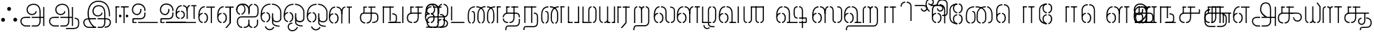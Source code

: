SplineFontDB: 3.0
FontName: StickNoBills-Light
FullName: Stick No Bills
FamilyName: Stick No Bills
Weight: Light
Copyright: Copyright (c) 2013 STICK NO BILLS, Copyright (c) 2015 mooniak\n
UComments: "2015-2-15: Created with FontForge (http://fontforge.org) The  Free Font Editor"
Version: 1.0
ItalicAngle: 0
UnderlinePosition: -99.6094
UnderlineWidth: 49.8047
Ascent: 800
Descent: 200
InvalidEm: 0
UFOAscent: 799.805
UFODescent: -200.195
LayerCount: 3
Layer: 0 0 "Back" 1
Layer: 1 0 "Fore" 1
Layer: 2 0 "Back 2" 1
PreferredKerning: 4
FSType: 0
OS2Version: 0
OS2_WeightWidthSlopeOnly: 0
OS2_UseTypoMetrics: 0
CreationTime: 1429518268
ModificationTime: 1442314543
PfmFamily: 16
TTFWeight: 400
TTFWidth: 5
LineGap: 92
VLineGap: 0
OS2TypoAscent: 800
OS2TypoAOffset: 0
OS2TypoDescent: -200
OS2TypoDOffset: 0
OS2TypoLinegap: 92
OS2WinAscent: 896
OS2WinAOffset: 0
OS2WinDescent: 200
OS2WinDOffset: 0
HheadAscent: 896
HheadAOffset: 0
HheadDescent: -200
HheadDOffset: 0
OS2Vendor: 'PfEd'
OS2UnicodeRanges: 00000002.00000000.00000000.00000000
Lookup: 258 0 0 "'kern' Horizontal Kerning lookup 0" { "'kern' Horizontal Kerning lookup 0-1" [153,15,0] } ['kern' ('DFLT' <'dflt' > 'hani' <'dflt' > 'latn' <'dflt' > ) ]
MarkAttachClasses: 1
DEI: 91125
KernClass2: 7 7 "'kern' Horizontal Kerning lookup 0-1"
 7 uni0041
 31 uni0054 uni0059 uni0050 uni0046
 39 uni0066 uni0072 uni0076 uni0077 uni0079
 7 uni004C
 15 uni0057 uni0056
 0 
 31 uni0057 uni0056 uni0054 uni0059
 15 uni002E uni002C
 71 uni0061 uni0065 uni0073 uni006F uni0071 uni0064 uni0063 uni0067 uni0075
 7 uni0041
 23 uni0077 uni0076 uni0074
 15 uni003B uni003A
 0 {} 0 {} 0 {} 0 {} 0 {} 0 {} 0 {} 0 {} -68 {} 60 {} -22 {} 0 {} -66 {} 44 {} 0 {} 16 {} -78 {} -29 {} -98 {} -22 {} -62 {} 0 {} 0 {} -40 {} 0 {} 0 {} 0 {} 0 {} 0 {} -80 {} 0 {} 82 {} 0 {} -75 {} 61 {} 0 {} 0 {} -106 {} -54 {} -127 {} 0 {} -73 {} 0 {} 0 {} 0 {} 0 {} 0 {} 0 {} 0 {}
LangName: 1033 "Remove All VKern Pairs" "" "" "" "" "Version 1.0.1" "" "STICK NO BILLS is a trademark of STICK NO BILLS Gallery, Sri Lanka <http://sticknobillsonline.com>" "mooniak <http://mooniak.com>" "Martyn Hodges <allroundboatbuilder@yahoo.com> , Kosala Senavirathne <kosala@mooniak.com>, mooniak <hello@mooniak.com>" "Stick No Bills - is the bespoke typeface of STICK NO BILLS+ISIA Poster Gallery in Galle, Sri Lanka. " "https://github.com/mooniak/stick-no-bills-font" "http://type.mooniak.com/" "This Font Software is licensed under the SIL Open Font License, Version 1.1. This license is available with a FAQ at: http://scripts.sil.org/OFL" "" "" "Stick No Bills" "Regular"
PickledDataWithLists: "(dp1
S'public.glyphOrder'
p2
(lp3
S'A'
aS'Aacute'
p4
aS'Acircumflex'
p5
aS'Adieresis'
p6
aS'Agrave'
p7
aS'Aring'
p8
aS'Atilde'
p9
aS'AE'
p10
aS'B'
aS'C'
aS'Ccedilla'
p11
aS'D'
aS'Eth'
p12
aS'E'
aS'Eacute'
p13
aS'Ecircumflex'
p14
aS'Edieresis'
p15
aS'Egrave'
p16
aS'F'
aS'G'
aS'H'
aS'I'
aS'Iacute'
p17
aS'Icircumflex'
p18
aS'Idieresis'
p19
aS'Igrave'
p20
aS'J'
aS'K'
aS'L'
aS'Lslash'
p21
aS'M'
aS'N'
aS'Ntilde'
p22
aS'O'
aS'Oacute'
p23
aS'Ocircumflex'
p24
aS'Odieresis'
p25
aS'Ograve'
p26
aS'Oslash'
p27
aS'Otilde'
p28
aS'OE'
p29
aS'P'
aS'Thorn'
p30
aS'Q'
aS'R'
aS'S'
aS'Scaron'
p31
aS'T'
aS'U'
aS'Uacute'
p32
aS'Ucircumflex'
p33
aS'Udieresis'
p34
aS'Ugrave'
p35
aS'V'
aS'W'
aS'X'
aS'Y'
aS'Yacute'
p36
aS'Ydieresis'
p37
aS'Z'
aS'Zcaron'
p38
aS'a'
aS'aacute'
p39
aS'acircumflex'
p40
aS'adieresis'
p41
aS'agrave'
p42
aS'aring'
p43
aS'atilde'
p44
aS'ae'
p45
aS'b'
aS'c'
aS'ccedilla'
p46
aS'd'
aS'eth'
p47
aS'e'
aS'eacute'
p48
aS'ecircumflex'
p49
aS'edieresis'
p50
aS'egrave'
p51
aS'f'
aS'g'
aS'h'
aS'i'
aS'dotlessi'
p52
aS'iacute'
p53
aS'icircumflex'
p54
aS'idieresis'
p55
aS'igrave'
p56
aS'j'
aS'k'
aS'l'
aS'lslash'
p57
aS'm'
aS'n'
aS'ntilde'
p58
aS'o'
aS'oacute'
p59
aS'ocircumflex'
p60
aS'odieresis'
p61
aS'ograve'
p62
aS'oslash'
p63
aS'otilde'
p64
aS'oe'
p65
aS'p'
aS'thorn'
p66
aS'q'
aS'r'
aS's'
aS'scaron'
p67
aS'germandbls'
p68
aS't'
aS'u'
aS'uacute'
p69
aS'ucircumflex'
p70
aS'udieresis'
p71
aS'ugrave'
p72
aS'v'
aS'w'
aS'x'
aS'y'
aS'yacute'
p73
aS'ydieresis'
p74
aS'z'
aS'zcaron'
p75
aS'fi'
p76
aS'fl'
p77
aS'ordfeminine'
p78
aS'ordmasculine'
p79
aS'mu'
p80
aS'HKD'
p81
aS'zero'
p82
aS'one'
p83
aS'two'
p84
aS'three'
p85
aS'four'
p86
aS'five'
p87
aS'six'
p88
aS'seven'
p89
aS'eight'
p90
aS'nine'
p91
aS'fraction'
p92
aS'onehalf'
p93
aS'onequarter'
p94
aS'threequarters'
p95
aS'uni00B9'
p96
aS'uni00B2'
p97
aS'uni00B3'
p98
aS'asterisk'
p99
aS'backslash'
p100
aS'periodcentered'
p101
aS'bullet'
p102
aS'colon'
p103
aS'comma'
p104
aS'exclam'
p105
aS'exclamdown'
p106
aS'numbersign'
p107
aS'period'
p108
aS'question'
p109
aS'questiondown'
p110
aS'quotedbl'
p111
aS'quotesingle'
p112
aS'semicolon'
p113
aS'slash'
p114
aS'underscore'
p115
aS'quotedbl.alt'
p116
aS'braceleft'
p117
aS'braceright'
p118
aS'bracketleft'
p119
aS'bracketright'
p120
aS'parenleft'
p121
aS'parenleft'
p122
aS'parenright'
p123
aS'parenright'
p124
aS'emdash'
p125
aS'endash'
p126
aS'hyphen'
p127
aS'uni00AD'
p128
aS'guillemotleft'
p129
aS'guillemotright'
p130
aS'guilsinglleft'
p131
aS'guilsinglright'
p132
aS'quotedblbase'
p133
aS'quotedblleft'
p134
aS'quotedblright'
p135
aS'quoteleft'
p136
aS'quoteright'
p137
aS'quotesinglbase'
p138
aS'space'
p139
aS'uni007F'
p140
aS'EURO'
p141
aS'cent'
p142
aS'currency'
p143
aS'dollar'
p144
aS'florin'
p145
aS'sterling'
p146
aS'yen'
p147
aS'Percent_sign'
p148
aS'asciitilde'
p149
aS'divide'
p150
aS'equal'
p151
aS'greater'
p152
aS'less'
p153
aS'logicalnot'
p154
aS'minus'
p155
aS'multiply'
p156
aS'perthousand'
p157
aS'plus'
p158
aS'plusminus'
p159
aS'bar'
p160
aS'brokenbar'
p161
aS'at'
p162
aS'ampersand'
p163
aS'paragraph'
p164
aS'copyright'
p165
aS'registered'
p166
aS'section'
p167
aS'TradeMarkSign'
p168
aS'degree'
p169
aS'asciicircum'
p170
aS'dagger'
p171
aS'daggerdbl'
p172
aS'acute'
p173
aS'breve'
p174
aS'caron'
p175
aS'cedilla'
p176
aS'circumflex'
p177
aS'dieresis'
p178
aS'dotaccent'
p179
aS'grave'
p180
aS'hungarumlaut'
p181
aS'macron'
p182
aS'ring'
p183
aS'tilde'
p184
asS'com.schriftgestaltung.fontMasterID'
p185
S'DC4431BF-9234-4C16-9154-22D387E42D10'
p186
sS'com.schriftgestaltung.useNiceNames'
p187
L0L
s."
Encoding: Custom
Compacted: 1
UnicodeInterp: none
NameList: AGL For New Fonts
DisplaySize: -48
AntiAlias: 1
FitToEm: 1
WidthSeparation: 1
WinInfo: 0 27 9
BeginPrivate: 0
EndPrivate
Grid
-1000 195.500015259 m 0
 2000 195.500015259 l 1024
-1000 172.000015259 m 0
 2000 172.000015259 l 1024
-1000 555 m 0
 2000 555 l 1024
79 1300 m 0
 79 -700 l 1024
-1000 28 m 4
 2000 28 l 1028
1516.76464844 1299.8046875 m 0
 1516.76464844 -700.1953125 l 1024
-1000 -10.44921875 m 0
 2000 -10.44921875 l 1024
  Named: "overshoot"
-1000 605.95703125 m 0
 2000 605.95703125 l 1024
  Named: "overshoot"
-1000 472.65625 m 0
 2000 472.65625 l 1024
-1000 -143.06640625 m 0
 2000 -143.06640625 l 1024
288.0859375 1299.8046875 m 0
 288.0859375 -700.1953125 l 1024
234.375 1223.6328125 m 0
 234.375 -776.3671875 l 1024
786.1328125 1285.15625 m 0
 786.1328125 -714.84375 l 1024
-1000 245 m 0
 2000 245 l 1024
-1000 565 m 0
 2000 565 l 1024
-993.1640625 696.2890625 m 0
 2006.8359375 696.2890625 l 1024
-1000 -165.0390625 m 0
 2000 -165.0390625 l 1024
-658.203125 1299.8046875 m 1024
738.76953125 1299.8046875 m 1024
472.65625 1299.8046875 m 1024
433.59375 1299.8046875 m 1024
-1000 -257.8125 m 0
 2000 -257.8125 l 1024
-1000 594.7265625 m 0
 2000 594.7265625 l 1024
-1015.625 182.6171875 m 0
 1984.375 182.6171875 l 1024
709.9609375 1299.8046875 m 1024
670.8984375 1299.8046875 m 1024
250.9765625 1299.8046875 m 1024
211.9140625 1299.8046875 m 1024
-1000 -177.44140625 m 0
 2000 -177.44140625 l 1024
  Named: "Tamil Descender"
2000 412.59765625 m 1024
2000 451.66015625 m 1024
2000 32.2265625 m 1024
2000 244.140625 m 1024
2000 148.4375 m 1024
2000 415.852539062 m 1024
2000 92.9345703125 m 1024
2000 318.359375 m 1024
2005.859375 336.9140625 m 1024
2000 538.0859375 m 1024
EndSplineSet
TeXData: 1 0 0 307200 153600 102400 526336 1048576 102400 783286 444596 497025 792723 393216 433062 380633 303038 157286 324010 404750 52429 2506097 1059062 262144
BeginChars: 185 161

StartChar: tml_Oo
Encoding: 0 2963 0
Width: 819
VWidth: 0
Flags: HW
HStem: -132 123<592 715> 29 122<137 173 228 268> 266 123<145 173 228 272> 573 122<273 389 442 556>
VStem: 2 171<144 152 266 389> 2 124<161 259> 179 123<-169 -109> 280 123<162 257> 446 123<14 166 171 350> 696 123<163 455>
LayerCount: 3
Back
SplineSet
228 29 m 1xf1c0
 228 152 l 0
 262 152 281 174 280 210 c 0
 279 244 268 266 228 266 c 1
 228 389 l 0
 327 389 402 309 402 248 c 0
 402 177 l 0
 402 115 327 29 228 29 c 1xf1c0
2 177 m 0
 2 250 l 0xf4c0
 1 354 123 389 173 389 c 1xf8c0
 173 266 l 0xf8c0
 144 266 126 246 126 210 c 0xf4c0
 126 173 143 152 173 152 c 1
 173 29 l 0xf8c0
 71 29 2 124 2 177 c 0
2 256 m 1xf4c0
 2 310 l 1
 2 452 84 695 389 695 c 0
 389 573 l 1
 206 573 142 456 142 357 c 0
 142 300 8 286 2 256 c 1xf4c0
446 25 m 0
 446 276 l 1
 567 171 l 0
 567 52 l 0
 567 3 641 -9 715 -9 c 0
 715 -132 l 1
 552 -132 446 -66 446 25 c 0
442 573 m 1
 442 695 l 1
 708 695 820 494 820 398 c 0
 820 165 l 2
 820 -17 446 -16 446 166 c 2
 446 350 l 0
 569 350 l 1
 569 196 l 1
 569 137 695 136 696 196 c 0
 696 398 l 0
 696 458 604 573 442 573 c 1
179 -141 m 0
 179 -64 219 19 349 19 c 1
 349 -104 l 1
 324 -104 302 -115 302 -141 c 0xf2c0
 302 -176 367 -203 414 -138 c 0
 422 -127 425 -121 437 -98 c 1
 549 -163 l 1
 526 -206 451 -302 345 -301 c 0
 242 -300 179 -226 179 -141 c 0
EndSplineSet
Fore
SplineSet
247.008789062 30 m 1
 247.008789062 70 l 1
 291.458007812 70 341.008789062 118 341.008789062 212.6171875 c 0
 341.008789062 312 289.272460938 349 247.008789062 349 c 1
 247.008789062 389 l 0
 320.192382812 389 383.008789062 322 383.008789062 226 c 0
 383.008789062 203 l 0
 383.813476562 105 319.215820312 30 247.008789062 30 c 1
40.0087890625 202 m 0
 40.0087890625 226 l 0
 40.0087890625 330 116.008789062 389 192.008789062 389 c 1
 192.008789062 349 l 0
 154.625 349 79.0087890625 325 79.0087890625 211 c 0
 79.0087890625 121 141.880859375 70 192.008789062 70 c 1
 192.008789062 30 l 0
 103.63671875 30 40.0087890625 118 40.0087890625 202 c 0
40 228 m 1
 40 310 l 1
 40 467 116.653320312 695 389 695 c 0
 389 695 l 1
 389 655 l 1
 178.104492188 655 90.0087890625 502 82 332 c 1
 55 283 51 256 40 228 c 1
446 25 m 0
 446 276 l 1
 486 175 l 0
 486 27 l 0
 486 -61 619 -94 715 -92 c 0
 715 -132 l 1
 552 -132 446 -66 446 25 c 0
442 655 m 1
 442 695 l 1
 679.1484375 695 779 494 779 398 c 0
 779 165 l 2
 779 -17 446 -16 446 166 c 2
 446 350 l 0
 486 350 l 1
 486 162 l 1
 486 47 732.9765625 30 739 163.5 c 0
 739 397.5 l 0
 739 488 643.221679688 655 442 655 c 1
182 -141 m 0
 182 -64 221.293945312 19 349 19 c 1
 349 -21 l 1
 246.422851562 -21 222 -90 222 -143.06640625 c 0xf2c0
 222 -276 404.665039062 -304.885742188 491 -183 c 0
 498.59375 -172.3984375 502 -166 514 -143 c 1
 549 -163 l 1
 517 -231 448 -302 345 -301 c 0
 243.861328125 -300 182 -226 182 -141 c 0
EndSplineSet
EndChar

StartChar: tml_Ya
Encoding: 1 2991 1
Width: 645
VWidth: 0
Flags: HW
HStem: 0 119<123 155 209 269 402 436 489 523>
VStem: -1 122<121 595> 279 122<123 595> 489 156<0 119> 523 122<120 595>
LayerCount: 3
Back
SplineSet
489 0 m 257
 489 119 l 257xf0
 495 119 l 258
 516 119 523 132 523 145 c 257xe8
 523 595 l 257
 646 595 l 257xe8
 646 0 l 1
 489 0 l 257
-1 140 m 258
 -1 595 l 257
 121 595 l 257
 121 145 l 257
 121 134 126 119 149 119 c 258
 155 119 l 257
 155 0 l 257
 149 0 l 258
 52 0 -1 96 -1 140 c 258
209 0 m 257
 209 119 l 257
 215 119 l 258
 237 119 279 121 279 145 c 257
 279 595 l 257
 401 595 l 257
 401 145 l 258
 401 134 408 119 430 119 c 258
 436 119 l 257
 436 0 l 257
 279 0 l 1
 274 33 l 257
 269 12 248 0 215 0 c 258
 209 0 l 257
EndSplineSet
Fore
SplineSet
488 0 m 257
 488 40 l 257xf0
 518 40 l 258
 545 40 565 44 565 77 c 257xe8
 565 595 l 257
 605 595 l 257xe8
 605 0 l 1
 488 0 l 257
40 140 m 258
 40 595 l 257
 80 595 l 257
 80 145 l 257
 80 87 125.243164062 40 161 40 c 258
 166 40 l 257
 166 0 l 257
 160 0 l 258
 111.200195312 0 40 57 40 140 c 258
220 0 m 257
 220 40 l 257
 226 40 l 258
 270.66015625 40 318 62 318 127 c 257
 318 595 l 257
 358 595 l 257
 358 82 l 258
 358 45 373 40 392 40 c 258
 436 40 l 257
 435 0 l 257
 322 0 l 1
 322 36 l 257
 304.953125 15 267.271484375 0 226 0 c 258
 220 0 l 257
EndSplineSet
EndChar

StartChar: tml_O
Encoding: 2 2962 2
Width: 819
VWidth: 0
Flags: HMW
LayerCount: 3
Back
SplineSet
228 29 m 1
 228 152 l 0
 262 152 281 174 280 210 c 0
 279 244 268 266 228 266 c 1
 228 389 l 0
 327 389 402 309 402 248 c 0
 402 177 l 0
 402 115 327 29 228 29 c 1
2 177 m 0
 2 250 l 0
 1 354 123 389 173 389 c 1
 173 266 l 0
 144 266 126 246 126 210 c 0
 126 173 143 152 173 152 c 1
 173 29 l 0
 71 29 2 124 2 177 c 0
2 256 m 1
 2 310 l 1
 2 452 84 695 389 695 c 0
 389 695 l 1
 389 573 l 1
 206 573 142 456 142 357 c 0
 142 300 8 286 2 256 c 1
152 -124 m 1
 271 -94 l 1
 299 -151 393 -156 425 -94 c 0
 530 -155 l 1
 464 -297 207 -298 152 -124 c 1
446 25 m 0
 446 276 l 1
 567 171 l 0
 567 52 l 0
 567 3 641 -9 715 -9 c 0
 715 -132 l 1
 552 -132 446 -66 446 25 c 0
442 573 m 1
 442 695 l 1
 708 695 820 494 820 398 c 0
 820 165 l 2
 820 -17 446 -16 446 166 c 2
 446 350 l 0
 569 350 l 1
 569 196 l 1
 569 137 695 136 696 196 c 0
 696 398 l 0
 696 458 604 573 442 573 c 1
EndSplineSet
Fore
SplineSet
247.008789062 30 m 1
 247.008789062 70 l 1
 291.458007812 70 341.008789062 118 341.008789062 212.6171875 c 0
 341.008789062 312 289.272460938 349 247.008789062 349 c 1
 247.008789062 389 l 0
 320.192382812 389 383.008789062 322 383.008789062 226 c 0
 383.008789062 203 l 0
 383.813476562 105 319.215820312 30 247.008789062 30 c 1
40.0087890625 202 m 0
 40.0087890625 226 l 0
 40.0087890625 330 116.008789062 389 192.008789062 389 c 1
 192.008789062 349 l 0
 154.625 349 79.0087890625 325 79.0087890625 211 c 0
 79.0087890625 121 141.880859375 70 192.008789062 70 c 1
 192.008789062 30 l 0
 103.63671875 30 40.0087890625 118 40.0087890625 202 c 0
40 228 m 1
 40 310 l 1
 40 467 116.653320312 695 389 695 c 0
 389 695 l 1
 389 655 l 1
 178.104492188 655 90.0087890625 502 82 332 c 1
 55 283 51 256 40 228 c 1
442 655 m 1
 442 695 l 1
 679.1484375 695 779 494 779 398 c 0
 779 165 l 2
 779 -17 446 -16 446 166 c 2
 446 350 l 0
 486 350 l 1
 486 162 l 1
 486 47 732.9765625 30 739 163.5 c 0
 739 397.5 l 0
 739 488 643.221679688 655 442 655 c 1
185 -124 m 1
 226 -114 l 1
 281.1796875 -243 428.919921875 -252 493 -134 c 0
 530 -155 l 1
 450.595703125 -298 253.452148438 -296 185 -124 c 1
446 25 m 0
 446 276 l 1
 486 175 l 0
 486 27 l 0
 486 -61 619 -94 715 -92 c 0
 715 -132 l 1
 552 -132 446 -66 446 25 c 0
EndSplineSet
EndChar

StartChar: tml_Va
Encoding: 3 2997 3
Width: 793
VWidth: 0
Flags: HMW
LayerCount: 3
Back
SplineSet
229 0 m 1
 229 122 l 1
 261 123 276 142 276 180 c 0
 276 218 260 237 229 237 c 1
 229 359 l 0
 325 359 398 276 398 224 c 0
 398 152 l 0
 399 89 338 0 229 0 c 1
2 151 m 0
 2 220 l 0
 1 324 124 359 174 359 c 1
 174 237 l 0
 145 237 127 218 127 181 c 0
 127 147 141 122 174 122 c 1
 174 0 l 0
 72 0 2 91 2 151 c 0
2 226 m 1
 2 305 l 1
 2 433 53 605 263 605 c 1
 263 483 l 1
 199 483 140 439 138 354 c 0
 2 226 l 1
314 483 m 1
 391 483 449 423 450 354 c 1
 450 146 l 0
 450 127 424 124 417 123 c 1
 417 0 l 1
 618 0 l 1
 618 123 l 1
 571 123 l 1
 571 355 l 1
 570 466 483 605 314 605 c 1
 314 483 l 1
673 0 m 1
 673 595 l 1
 796 595 l 1
 796 0 l 1
 673 0 l 1
EndSplineSet
Fore
SplineSet
247 0 m 1
 247 40 l 1
 291.44921875 40 341 88 341 182.6171875 c 0
 341 282 289.263671875 319 247 319 c 1
 247 359 l 0
 320.18359375 359 383 292 383 196 c 0
 383 173 l 0
 383.8046875 75 319.20703125 0 247 0 c 1
40 172 m 0
 40 196 l 0
 40 300 116 359 192 359 c 1
 192 319 l 0
 154.616210938 319 79 295 79 181 c 0
 79 91 141.872070312 40 192 40 c 1
 192 0 l 0
 103.627929688 0 40 88 40 172 c 0
40 204 m 1
 40 302 l 1
 40 468.760742188 125.239257812 605 263 605 c 1
 263 565 l 1
 148.520507812 565 81.6708984375 443.390625 80 306 c 0
 40 204 l 1
314 565 m 1
 431 565 489 473 490 354 c 1
 490 76 l 0
 490 40 484 40 417 40 c 1
 417 0 l 1
 657 0 l 1
 657 40 l 1
 531 40 l 1
 531 355 l 1
 530 466 476 605 314 605 c 1
 314 565 l 1
712 0 m 1
 712 595 l 1
 753 595 l 1
 753 0 l 1
 712 0 l 1
EndSplineSet
EndChar

StartChar: tml_E
Encoding: 4 2958 4
Width: 666
VWidth: 0
Flags: HW
HStem: 1 122<142.991 172.991 227.991 260.991> 238 123<143.991 172.991 227.991 266.991> 472 123<197.991 266.991 321.991 446.991 568.991 669.991> 472 105<446.991 568.991>
VStem: 1.99121 171<116 123 238 360> 1.99121 131<310 405> 1.99121 124<145 217> 279.991 123<146 215> 446.991 123<0 577>
LayerCount: 3
Back
SplineSet
227.991210938 1 m 5xc180
 227.991210938 123 l 4
 261.991210938 123 280.991210938 146 279.991210938 182 c 4
 278.991210938 216 267.991210938 238 227.991210938 238 c 5
 227.991210938 360 l 4
 326.991210938 360 401.991210938 281 401.991210938 220 c 4
 401.991210938 148 l 4
 401.991210938 86 326.991210938 1 227.991210938 1 c 5xc180
1.9912109375 149 m 4
 1.9912109375 221 l 4xc380
 0.9912109375 325 122.991210938 360 172.991210938 360 c 5xc980
 172.991210938 238 l 4xc980
 143.991210938 238 125.991210938 218 125.991210938 182 c 4xc380
 125.991210938 145 142.991210938 123 172.991210938 123 c 5
 172.991210938 1 l 4xc980
 70.9912109375 1 1.9912109375 96 1.9912109375 149 c 4
321.991210938 472 m 1
 321.991210938 595 l 1
 669.991210938 595 l 1xe180
 669.991210938 472 l 1
 321.991210938 472 l 1
446.991210938 0 m 1
 446.991210938 577 l 1xd180
 568.991210938 577 l 1
 568.991210938 0 l 1
 446.991210938 0 l 1
227.991210938 1 m 1
 227.991210938 123 l 0
 261.991210938 123 280.991210938 146 279.991210938 182 c 0
 278.991210938 216 267.991210938 238 227.991210938 238 c 1
 227.991210938 360 l 0
 326.991210938 360 401.991210938 281 401.991210938 220 c 0
 401.991210938 148 l 0
 401.991210938 86 326.991210938 1 227.991210938 1 c 1
1.9912109375 228 m 5xe380
 1.9912109375 281 l 6
 1.9912109375 396 63.9912109375 595 266.991210938 595 c 5xe980
 266.991210938 472 l 5
 179.991210938 472 139.991210938 406 132.991210938 329 c 4xe580
 127.991210938 272 7.9912109375 258 1.9912109375 228 c 5xe380
1.9912109375 149 m 0
 1.9912109375 221 l 0xc380
 0.9912109375 325 122.991210938 360 172.991210938 360 c 1xc980
 172.991210938 238 l 0xc980
 143.991210938 238 125.991210938 218 125.991210938 182 c 0xc380
 125.991210938 145 142.991210938 123 172.991210938 123 c 1
 172.991210938 1 l 0xc980
 70.9912109375 1 1.9912109375 96 1.9912109375 149 c 0
EndSplineSet
Fore
SplineSet
247 0 m 1
 247 40 l 1
 291.44921875 40 341 88 341 182.6171875 c 0
 341 282 289.263671875 319 247 319 c 1
 247 359 l 0
 320.18359375 359 383 292 383 196 c 0
 383 173 l 0
 383.8046875 75 319.20703125 0 247 0 c 1
40 172 m 0
 40 196 l 0
 40 300 116 359 192 359 c 1
 192 319 l 0
 154.616210938 319 79 295 79 181 c 0
 79 91 141.872070312 40 192 40 c 1
 192 0 l 0
 103.627929688 0 40 88 40 172 c 0
40 204 m 1
 40 302 l 1
 40 464.357421875 126.768554688 597 267 597 c 1
 267 557 l 1
 150.018554688 557 81.7080078125 439.146484375 80 306 c 0
 40 204 l 1
321.991210938 555 m 1
 321.991210938 595 l 1
 626.991210938 595 l 1xe180
 626.991210938 555 l 1
 321.991210938 555 l 1
485.991210938 0 m 1
 485.991210938 577 l 1xd180
 525.991210938 577 l 1
 525.991210938 0 l 1
 485.991210938 0 l 1
EndSplineSet
EndChar

StartChar: tml_A
Encoding: 5 2949 5
Width: 1013
VWidth: 0
Flags: HW
HStem: -127 122<202 390 445 657> 110 125<363 390 444 471> 205 119<201 253 498 681 762 855> 373 122<371 466> 562 122<430 609>
VStem: 39 122<39 165> 225 116<205 323 326 466> 498 110<217 324> 681 122<16 205 378 486> 762 41<205 324> 853 122<-107 205 324 578> 853 3<205 324>
LayerCount: 3
Back
SplineSet
261 486 m 0
 261 606 363 695 518 695 c 0
 698 695 803 585 803 393 c 9x9f80
 803 262 l 1
 681 262 l 1
 681 396 l 0
 681 502 640 573 518 573 c 0
 428 573 383 532 383 486 c 0
 383 440 412 411 452 411 c 0
 497 411 537 433 537 498 c 0
 621 409 l 0
 616 346 542 289 452 289 c 0
 362 289 261 352 261 486 c 0
443 150 m 1
 443 270 l 1xbf80
 525 270 721 270 803 270 c 1xbf40
 804 67 l 1
 804 -35 733 -127 607 -127 c 0
 445 -127 l 0
 445 -5 l 17
 596 -5 l 0
 662 -4 681 33 681 67 c 1
 681 150 l 1
 640 150 484 150 443 150 c 1
39 72 m 0
 39 188 123 271 253 271 c 2
 389 271 l 1
 389 149 l 1
 235 149 l 0
 211 149 161 129 161 72 c 0
 161 19 207 -5 253 -5 c 0
 390 -5 l 1
 390 -127 l 1
 242 -127 l 0
 130 -127 39 -47 39 72 c 0
762 150 m 1
 762 270 l 1
 855 270 l 1
 855 150 l 1xbf50
 762 150 l 1
853 -107 m 1
 853 578 l 1x9f20
 975 578 l 1
 975 -107 l 1
 853 -107 l 1
EndSplineSet
Fore
SplineSet
301 486 m 0
 301 606 403 695 558 695 c 4
 712.736842105 695 803 585 803 393 c 13x9f80
 803 224 l 5
 763 224 l 5
 763 396 l 4
 763 583 671.795918367 655 558 655 c 4
 425 655 341 581 341 486 c 0
 341 391 406 329 492 329 c 4
 563 329 629 375 629 443 c 4
 661 409 l 4
 656 346 581 289 492 289 c 4
 402 289 301 352 301 486 c 0
483 192 m 5
 483 232 l 5xbf80
 555.888888889 232 730.111111111 232 803 232 c 5xbf40
 804 67 l 5
 804 -35 746.61928934 -127 647 -127 c 4
 485 -127 l 4
 485 -87 l 21
 648 -87 l 4
 711.806451613 -86 763 -29 763 69 c 5
 763 192 l 5
 727.125 192 518.875 192 483 192 c 5
79 72 m 0
 79 188 163 233 293 233 c 2
 429 233 l 5
 429 191 l 5
 275 191 l 0
 251 191 119 195.5 119 72 c 0
 119 -48.015625 220 -87 280 -87 c 0
 430 -87 l 5
 430 -127 l 5
 282 -127 l 0
 170 -127 79 -47 79 72 c 0
762 192 m 5
 762 232 l 5
 896 232 l 5
 896 192 l 5xbf50
 762 192 l 5
894 -107 m 5
 894 578 l 5x9f20
 934 578 l 5
 934 -107 l 5
 894 -107 l 5
EndSplineSet
EndChar

StartChar: tml_Pa
Encoding: 6 2986 6
Width: 539
VWidth: 0
Flags: HW
HStem: 1 122<162 242> 107 17<40 162>
VStem: 40 202<1 123> 40 122<123 595>
LayerCount: 3
Back
SplineSet
40 107 m 1x60
 40 595 l 1
 162 595 l 1
 162 107 l 1x50
 40 107 l 1x60
377 104 m 1
 499 104 l 17
 499 595 l 1
 377 595 l 1
 377 104 l 1
298 1 m 1
 499 1 l 1x80
 499 123 l 1
 298 123 l 1
 298 1 l 1
40 1 m 1xa0
 40 123 l 1x60
 242 123 l 1
 242 1 l 1
 40 1 l 1xa0
EndSplineSet
Fore
SplineSet
70 24 m 1x60
 70 595 l 1
 110 595 l 1
 110 24 l 1x50
 70 24 l 1x60
428 21 m 1
 469 21 l 17
 469 595 l 1
 428 595 l 1
 428 21 l 1
298 0 m 1
 469 0 l 1x80
 469 40 l 1
 298 40 l 1
 298 0 l 1
70 0 m 1xa0
 70 40 l 1x60
 242 40 l 1
 242 0 l 1
 70 0 l 1xa0
EndSplineSet
EndChar

StartChar: tml_Tta
Encoding: 7 2975 7
Width: 642
VWidth: 0
Flags: HW
HStem: 0 122<42 602>
VStem: 42 122<176 596>
LayerCount: 3
Back
SplineSet
52 0 m 1
 52 122 l 1
 612 122 l 1
 612 0 l 1
 52 0 l 1
52 176 m 1
 52 596 l 1
 174 596 l 1
 174 176 l 1
 52 176 l 1
EndSplineSet
Fore
SplineSet
93 0 m 1
 93 40 l 1
 571 40 l 5
 571 0 l 5
 93 0 l 1
93 95 m 1
 93 596 l 1
 134 596 l 1
 134 95 l 1
 93 95 l 1
EndSplineSet
EndChar

StartChar: tml_Ra
Encoding: 8 2992 8
Width: 518
VWidth: 0
Flags: HW
HStem: 0 21G<0 122> 473 122<2 178>
VStem: 0 178<473 595> 0 122<0 473>
LayerCount: 3
Back
SplineSet
112 -177 m 1
 255 -177 l 1
 404 0 l 2
 406 591 l 1xc0
 281 591 l 1
 281 33 l 1
 112 -177 l 1
0 0 m 21xd0
 0 595 l 1xe0
 122 595 l 1
 122 0 l 5
 0 0 l 21xd0
232 473 m 1
 518 473 l 1
 518 595 l 1
 232 595 l 1
 232 473 l 1
2 473 m 1
 2 595 l 1
 178 595 l 1
 178 473 l 1
 2 473 l 1
EndSplineSet
Fore
SplineSet
154 -177 m 1
 209 -177 l 1
 364 0 l 2
 366 591 l 1xc0
 324 591 l 1
 324 19 l 1
 154 -177 l 1
40 0 m 17xd0
 40 595 l 1xe0
 80 595 l 1
 80 0 l 1
 40 0 l 17xd0
229 555 m 1
 478 555 l 1
 478 595 l 1
 229 595 l 1
 229 555 l 1
42 555 m 1
 42 595 l 1
 175 595 l 1
 175 555 l 1
 42 555 l 1
EndSplineSet
EndChar

StartChar: tml_MatraAa
Encoding: 9 3006 9
Width: 570
VWidth: 0
Flags: HW
HStem: 0 21G<40 162> 473 122<40 219>
VStem: 40 179<473 595> 40 122<0 473>
LayerCount: 3
Back
SplineSet
324 0 m 1xc0
 446 0 l 1
 446 593 l 1
 324 593 l 1
 324 0 l 1xc0
40 0 m 17xd0
 40 592 l 1xe0
 162 593 l 1
 162 0 l 1
 40 0 l 17xd0
272 473 m 1
 530 473 l 1
 530 595 l 1
 272 595 l 1
 272 473 l 1
40 473 m 1
 40 595 l 1
 219 595 l 1
 219 473 l 1
 40 473 l 1
EndSplineSet
Fore
SplineSet
366 0 m 1xc0
 406 0 l 1
 406 593 l 1
 366 593 l 1
 366 0 l 1xc0
83 0 m 17xd0
 83 592 l 1xe0
 123 593 l 1
 123 0 l 1
 83 0 l 17xd0
271 555 m 5
 490 555 l 1
 490 595 l 1
 271 595 l 5
 271 555 l 5
83 555 m 1
 83 595 l 1
 218 595 l 5
 218 555 l 5
 83 555 l 1
EndSplineSet
EndChar

StartChar: tml_Na
Encoding: 10 2984 10
Width: 681
VWidth: 0
Flags: HW
HStem: -157 122<182 508>
VStem: 39 128<-257 -170> 520 123<-27 250>
LayerCount: 3
Back
SplineSet
39 -257 m 1
 39 -107 110 -35 247 -35 c 2
 468 -35 l 0
 517 -35 520 -5 520 25 c 0
 521 206 l 2
 521 252 516 253 489 253 c 0
 489 375 l 1
 565 375 643 353 643 206 c 0
 643 25 l 0
 643 -41 622 -157 469 -157 c 0
 226 -157 l 2
 184 -157 167 -182 167 -257 c 1
 39 -257 l 1
312 0 m 1
 437 0 l 1
 436 588 l 1
 313 588 l 1
 312 0 l 1
71 0 m 9
 193 0 l 1
 193 590 l 1
 71 590 l 1
 71 0 l 9
71 595 m 1
 72 474 l 1
 580 474 l 1
 580 595 l 1
 71 595 l 1
EndSplineSet
Fore
SplineSet
77 -257 m 5
 77 -121 126 -117 175 -117 c 6
 429 -117 l 0
 507 -117 563 -83 563 25 c 0
 564 206 l 2
 564.67401192 327.996157479 507 335 450 335 c 0
 450 375 l 1
 526 375 604 353 604 206 c 0
 604 25 l 0
 604 -41 583 -157 430 -157 c 0
 158 -157 l 6
 130 -157 117 -182 117 -257 c 5
 77 -257 l 5
355 0 m 1
 396 0 l 1
 395 588 l 1
 356 588 l 1
 355 0 l 1
112 0 m 9
 152 0 l 1
 152 590 l 1
 112 590 l 1
 112 0 l 9
112 595 m 1
 113 555 l 1
 539 555 l 1
 539 595 l 1
 112 595 l 1
EndSplineSet
EndChar

StartChar: tml_Three
Encoding: 11 3049 11
Width: 734
VWidth: 0
Flags: HW
HStem: 0 122<255 471 626 681>
VStem: 503 123<123 231>
LayerCount: 3
Back
SplineSet
333 0 m 1
 333 122 l 1
 681 122 l 1
 681 0 l 1
 333 0 l 1
255 0 m 1
 255 122 l 1
 288 122 381 122 448 122 c 0
 506 122 503 126 503 145 c 0
 503 211 l 2
 503 232 507 231 457 231 c 0
 457 354 l 1
 543 354 626 322 626 229 c 0
 626 111 l 0
 626 43 565 0 471 0 c 0
 394 0 337 0 255 0 c 1
281 177 m 1
 403 177 l 1
 403 589 l 1
 281 589 l 1
 281 177 l 1
39 0 m 9
 161 0 l 1
 161 591 l 1
 39 591 l 1
 39 0 l 9
39 595 m 1
 40 473 l 1
 512 473 l 1
 512 595 l 1
 39 595 l 1
EndSplineSet
Fore
SplineSet
298 0 m 1
 298 40 l 1
 640 40 l 1
 640 0 l 1
 298 0 l 1
255 0 m 1
 255 40 l 1
 418 40 l 0
 480 40 545 45 545 120 c 0
 545 230 l 2
 545 309 451 313 416 314 c 0
 416 354 l 1
 486 354 585 331 585 230 c 0
 585 112 l 0
 585 31 511 0 417 0 c 0
 255 0 l 1
321 177 m 1
 361 177 l 1
 361 589 l 1
 321 589 l 1
 321 177 l 1
82 0 m 9
 122 0 l 1
 122 591 l 1
 82 591 l 1
 82 0 l 9
82 595 m 1
 83 555 l 1
 470 555 l 1
 470 595 l 1
 82 595 l 1
EndSplineSet
EndChar

StartChar: tml_Nga
Encoding: 12 2969 12
Width: 895
VWidth: 0
Flags: HW
HStem: 0 122<275 471 626 681>
VStem: 503 123<123 231> 734 122<0 595>
LayerCount: 3
Back
SplineSet
734 0 m 1
 734 595 l 1
 856 595 l 1
 856 0 l 1
 734 0 l 1
333 0 m 1
 333 122 l 1
 681 122 l 1
 681 0 l 1
 333 0 l 1
275 0 m 1
 275 122 l 1
 308 122 381 122 448 122 c 0
 506 122 503 126 503 145 c 0
 503 211 l 2
 503 232 507 231 457 231 c 0
 457 354 l 1
 543 354 626 322 626 229 c 0
 626 111 l 0
 626 43 565 0 471 0 c 0
 275 0 l 1
281 162 m 1
 403 162 l 1
 403 589 l 1
 281 589 l 1
 281 162 l 1
39 0 m 9
 161 0 l 1
 161 591 l 1
 39 591 l 1
 39 0 l 9
39 595 m 1
 40 473 l 1
 512 473 l 1
 512 595 l 1
 39 595 l 1
EndSplineSet
Fore
SplineSet
775 0 m 1
 775 595 l 1
 815 595 l 1
 815 0 l 1
 775 0 l 1
333 0 m 1
 333 40 l 1
 722 40 l 1
 722 0 l 1
 333 0 l 1
275 0 m 1
 275 40 l 1
 301.526315789 40 389.14354067 40 443 40 c 0
 507 40 545 70 545 123 c 0
 545 224 l 2
 545 304 466 314 416 314 c 0
 416 354 l 1
 502 354 585 322 585 229 c 0
 585 118 l 0
 585 33 507 0 443 0 c 0
 275 0 l 1
322 80 m 1
 362 80 l 1
 362 589 l 1
 322 589 l 1
 322 80 l 1
81 0 m 9
 121 0 l 1
 121 591 l 1
 81 591 l 1
 81 0 l 9
81 595 m 1
 82 555 l 1
 471 555 l 1
 471 595 l 1
 81 595 l 1
EndSplineSet
EndChar

StartChar: tml_Ii
Encoding: 13 2952 13
Width: 632
VWidth: 0
Flags: HW
HStem: 267 3.57534e-07G<-374597 -110165> 267 2.12818e-06<-40806 162937 585594 785001> 267 2.09413e-06<-374597 11213.4>
VStem: -374597 385810<267 267> -374597 264432<267 267> -73318.1 270934<267 267> 550914 270934<267 267>
LayerCount: 3
Back
SplineSet
467 248 m 0xe2
 467 282 495 311 529 311 c 0
 563 311 592 282 592 248 c 0
 592 214 563 186 529 186 c 0
 495 186 467 214 467 248 c 0xe2
179 249 m 0xe6
 179 283 207 312 241 312 c 0
 275 312 304 283 304 249 c 0
 304 215 275 187 241 187 c 0
 207 187 179 215 179 249 c 0xe6
324 0 m 1
 446 0 l 1
 446 594 l 1
 324 594 l 1
 324 0 l 1
40 1 m 17xea
 40 593 l 1xf2
 162 594 l 1
 162 1 l 1
 40 1 l 17xea
272 473 m 1
 588 473 l 1
 588 596 l 1
 272 596 l 1
 272 473 l 1
40 473 m 1
 40 596 l 1
 218 596 l 1
 218 473 l 1
 40 473 l 1
EndSplineSet
Fore
SplineSet
442.860351562 253.116210938 m 0xe6
 442.860351562 278.41796875 463.698242188 300 489 300 c 0
 514.302734375 300 535.883789062 278.41796875 535.883789062 253.116210938 c 0
 535.883789062 227.813476562 514.302734375 206.9765625 489 206.9765625 c 0
 463.698242188 206.9765625 442.860351562 227.813476562 442.860351562 253.116210938 c 0xe6
198.474609375 253.568359375 m 0xe6
 198.474609375 278.870117188 219.3125 300.452148438 244.614257812 300.452148438 c 0
 269.916992188 300.452148438 291.498046875 278.870117188 291.498046875 253.568359375 c 0
 291.498046875 228.265625 269.916992188 207.428710938 244.614257812 207.428710938 c 0
 219.3125 207.428710938 198.474609375 228.265625 198.474609375 253.568359375 c 0xe6
364 0 m 1
 404 0 l 1
 404 594 l 1
 364 594 l 1
 364 0 l 1
81 1 m 1xea
 81 593 l 1xf2
 121 594 l 1
 121 1 l 1
 81 1 l 1xea
269 555 m 1
 546 555 l 1
 546 596 l 1
 269 596 l 1
 269 555 l 1
81 555 m 1
 81 596 l 1
 215 596 l 1
 215 555 l 1
 81 555 l 1
EndSplineSet
EndChar

StartChar: tml_Lla
Encoding: 14 2995 14
Width: 898
VWidth: 0
Flags: HW
HStem: 0 122<136.982 173.982 228.982 266.982> 237 123<136.982 173.982 228.982 267.982> 482 123<191.982 260.982 314.982 377.982 583.982 621.982>
VStem: 2.98241 171<115 122 237 359> 2.98241 131<306 418> 2.98241 124<130 225 226 228> 274.982 123<127 231>
LayerCount: 3
Back
SplineSet
2.982421875 226 m 1xe6
 2.982421875 326 l 2
 2.982421875 427 81.982421875 605 260.982421875 605 c 1xf2
 260.982421875 484 l 1
 195.982421875 484 133.982421875 427 133.982421875 327 c 0xea
 133.982421875 270 8.982421875 256 2.982421875 226 c 1xe6
228.982421875 0 m 1
 228.982421875 122 l 0
 269.982421875 122 275.982421875 150 274.982421875 181 c 0
 273.982421875 208 270.982421875 237 228.982421875 237 c 1
 228.982421875 359 l 0
 324.982421875 359 397.982421875 276 397.982421875 224 c 0
 397.982421875 152 l 0
 398.982421875 89 337.982421875 0 228.982421875 0 c 1
314.982421875 484 m 1
 383.982421875 484 434.982421875 417 435.982421875 354 c 1
 436.982421875 0 l 1
 562.982421875 0 l 1
 558.982421875 355 l 1
 558.982421875 454 476.982421875 605 314.982421875 605 c 1
 314.982421875 484 l 1
2.982421875 151 m 0
 2.982421875 193 3.982421875 140 2.982421875 220 c 0xe6
 1.982421875 324 123.982421875 359 173.982421875 359 c 1xf2
 173.982421875 237 l 0xf2
 144.982421875 237 126.982421875 210 126.982421875 181 c 0xe6
 126.982421875 149 140.982421875 122 173.982421875 122 c 1
 173.982421875 0 l 0xf2
 71.982421875 0 2.982421875 91 2.982421875 151 c 0
703.982421875 0 m 1
 825.982421875 0 l 1
 825.982421875 574 l 1
 703.982421875 574 l 1
 703.982421875 0 l 1
675.982421875 482 m 1
 899.982421875 482 l 1
 899.982421875 605 l 1
 675.982421875 605 l 1
 675.982421875 482 l 1
435.982421875 325 m 1
 558.982421875 326 l 1
 558.982421875 454 580.982421875 482 621.982421875 482 c 1
 621.982421875 605 l 1
 448.982421875 605 435.982421875 440 435.982421875 325 c 1
EndSplineSet
Fore
SplineSet
247 0 m 1
 247 40 l 1
 291.44921875 40 341 88 341 182.6171875 c 0
 341 282 289.263671875 319 247 319 c 1
 247 359 l 0
 320.18359375 359 383 292 383 196 c 0
 383 173 l 0
 383.8046875 75 319.20703125 0 247 0 c 1
40 172 m 0
 40 196 l 0
 40 300 116 359 192 359 c 1
 192 319 l 0
 154.616210938 319 79 295 79 181 c 0
 79 91 141.872070312 40 192 40 c 1
 192 0 l 0
 103.627929688 0 40 88 40 172 c 0
40 204 m 1
 40 302 l 1
 40 468.760742188 124.474420831 605 261 605 c 1
 261 565 l 1
 147.771345727 565 81.6530128762 443.390625 80 306 c 0
 40 204 l 1
314.982421875 565 m 1
 427.982421875 565 477.982421875 472 477.982421875 354 c 1
 477.982421875 0 l 1
 517.982421875 0 l 1
 517.982421875 355 l 1
 517.982421875 454 476.982421875 605 314.982421875 605 c 1
 314.982421875 565 l 1
744.982421875 0 m 1
 784.982421875 0 l 1
 784.982421875 574 l 1
 744.982421875 574 l 1
 744.982421875 0 l 1
675.982421875 565 m 1
 858.982421875 565 l 1
 858.982421875 605 l 1
 675.982421875 605 l 1
 675.982421875 565 l 1
477.982421875 325 m 1
 517.982421875 326 l 1
 517.982421875 454 534.982421875 565 621.982421875 565 c 1
 621.982421875 605 l 1
 487.982421875 605 477.982421875 440 477.982421875 325 c 1
EndSplineSet
EndChar

StartChar: tml_La
Encoding: 15 2994 15
Width: 835
VWidth: 0
Flags: HW
HStem: 0 122<134.991 171.991 226.991 264.991 560.991 596.991 649.991 688.991> 237 123<134.991 171.991 226.991 265.991> 485 121<196.991 258.991 312.991 377.991>
VStem: 0.991211 171<115 122 237 359> 0.991211 131<306 416> 0.991211 124<130 225 226 228> 272.991 123<127 231> 433.991 122<127 165 353 425> 692.991 122<130 166 422 465>
LayerCount: 3
Back
SplineSet
226.991210938 0 m 1xe380
 226.991210938 122 l 0
 267.991210938 122 273.991210938 150 272.991210938 181 c 0
 271.991210938 208 268.991210938 237 226.991210938 237 c 1
 226.991210938 359 l 0
 322.991210938 359 395.991210938 276 395.991210938 224 c 0
 395.991210938 152 l 0
 396.991210938 89 335.991210938 0 226.991210938 0 c 1xe380
0.9912109375 151 m 0
 0.9912109375 193 1.9912109375 140 0.9912109375 220 c 0xe780
 -0.0087890625 324 121.991210938 359 171.991210938 359 c 1xf380
 171.991210938 237 l 0xf380
 142.991210938 237 124.991210938 210 124.991210938 181 c 0xe780
 124.991210938 149 138.991210938 122 171.991210938 122 c 1
 171.991210938 0 l 0xf380
 69.9912109375 0 0.9912109375 91 0.9912109375 151 c 0
0.9912109375 226 m 1xe780
 0.9912109375 323 l 2
 0.9912109375 424 79.9912109375 606 258.991210938 606 c 1
 258.991210938 485 l 1
 193.991210938 485 131.991210938 427 131.991210938 327 c 0xeb80
 131.991210938 270 6.9912109375 256 0.9912109375 226 c 1xe780
312.991210938 484 m 1
 390.991210938 484 431.991210938 418 432.991210938 354 c 10
 433.991210938 165 l 18
 433.991210938 84 481.991210938 0 596.991210938 0 c 1
 596.991210938 123 l 1
 571.991210938 123 555.991210938 138 555.991210938 165 c 2
 555.991210938 353 l 2
 554.991210938 456 480.991210938 606 312.991210938 606 c 1
 312.991210938 484 l 1
641.991210938 594 m 1
 642.991210938 471 l 1
 680.991210938 471 692.991210938 458 692.991210938 422 c 1
 692.991210938 166 l 17
 692.991210938 139 676.991210938 123 649.991210938 123 c 1
 649.991210938 0 l 1
 759.991210938 0 815.991210938 81 815.991210938 166 c 2
 815.991210938 424 l 2
 815.991210938 541 761.991210938 595 641.991210938 594 c 1
EndSplineSet
Fore
SplineSet
247 0 m 1
 247 40 l 1
 291.44921875 40 341 88 341 182.6171875 c 0
 341 282 289.263671875 319 247 319 c 1
 247 359 l 0
 320.18359375 359 383 292 383 196 c 0
 383 173 l 0
 383.8046875 75 319.20703125 0 247 0 c 1
40 172 m 0
 40 196 l 0
 40 300 116 359 192 359 c 1
 192 319 l 0
 154.616210938 319 79 295 79 181 c 0
 79 91 141.872070312 40 192 40 c 1
 192 0 l 0
 103.627929688 0 40 88 40 172 c 0
40 204 m 1
 40 302 l 1
 40 468.760742188 117.211914062 605 242 605 c 1
 242 565 l 1
 140.657226562 565 81.4794921875 443.390625 80 306 c 0
 40 204 l 1
295.991210938 566 m 1
 444.177734375 566 453.991210938 447.264648438 453.991210938 401 c 2
 453.991210938 140 l 2
 453.991210938 64.1142578125 524.235351562 0 597.991210938 0 c 1
 597.991210938 41 l 1
 545.235351562 41 494.991210938 87.8408203125 494.991210938 142 c 2
 494.991210938 393 l 2
 494.991210938 480.801757812 461.49609375 606 295.991210938 606 c 1
 295.991210938 566 l 1
621.991210938 594 m 1
 621.991210938 554 l 1
 746.991210938 554 755.991210938 488 755.991210938 422 c 1
 755.991210938 146 l 1
 755.991210938 103.5 731.82421875 41 650.991210938 41 c 1
 650.991210938 0 l 1
 747.075195312 0 795.991210938 71.2412109375 795.991210938 146 c 2
 795.991210938 424 l 2
 795.991210938 541 741.991210938 595 621.991210938 594 c 1
EndSplineSet
EndChar

StartChar: tml_Nya
Encoding: 16 2974 16
Width: 869
VWidth: 0
Flags: HW
HStem: -165 122<46 701> 1 122<180 210 265 298> 238 123<181 210 265 304> 472 105<484 606> 472 123<235 304 359 484 606 707>
VStem: 39 124<145 217> 39 131<310 405> 39 171<116 123 238 360> 317 123<146 215> 484 123<0 577> 706 123<-36 197>
LayerCount: 3
Back
SplineSet
46 -43 m 5
 643 -43 l 6xe0e0
 705 -43 706 -23 706 26 c 4
 707 154 l 2
 707 200 702 201 660 201 c 0
 660 323 l 1
 745 323 829 296 829 154 c 0
 829 26 l 4
 829 -82 790 -165 616 -165 c 4
 46 -165 l 5
 46 -43 l 5
EndSplineSet
Refer: 4 2958 N 1 0 0 1 0 0 2
Fore
SplineSet
80 -125 m 5
 557 -125 l 2xe0e0
 636 -125 710 -89 710 26 c 0
 710 154 l 2
 710 259 662 283 581 283 c 0
 581 323 l 1
 666 323 750 296 750 154 c 0
 750 26 l 0
 750 -82 692 -165 557 -165 c 0
 80 -165 l 5
 80 -125 l 5
EndSplineSet
Refer: 4 2958 N 1 0 0 1 0 0 2
EndChar

StartChar: tml_Nnna
Encoding: 17 2985 17
Width: 914
VWidth: 0
Flags: HW
HStem: -14 122<43 65 118 140 426 447 501 523> 0 21G<698 820> 483 90<698 820> 483 122<109 214 268 369 586 627 680 698 820 916>
VStem: -81 122<110 154 290 413> 142 122<112 336> 302 122<111 399> 525 122<113 396> 698 122<0 573>
LayerCount: 3
Back
SplineSet
302 154 m 5
 302 288 l 6
 302 591 568 606 627 606 c 5
 627 484 l 5x0f80
 546 484 424 477 424 290 c 6
 424 155 l 4
 424 143 422 109 447 109 c 5
 447 -13 l 4
 352 -13 302 69 302 154 c 5
268 483 m 5
 268 605 l 5x1f80
 410 605 647 586 647 301 c 6
 647 154 l 4
 647 62 598 -13 501 -13 c 5
 501 109 l 4
 529 109 525 143 525 154 c 4
 525 290 l 6
 525 476 401 482 268 483 c 5
-81 153 m 5
 -81 68 -30 -14 65 -14 c 4
 65 108 l 5x9f80
 40 108 41 142 41 154 c 4
 41 290 l 6
 41 476 134 483 214 483 c 5
 214 605 l 5
 145 605 -81 596 -81 290 c 6
 -81 153 l 5
89 342 m 5
 86 376 117 432 174 437 c 5
 241 437 264 378 264 290 c 6
 264 154 l 4
 264 62 215 -14 118 -14 c 5
 118 109 l 4
 146 109 142 143 142 154 c 4
 142 290 l 6
 142 342 110 342 89 342 c 5
680 483 m 1x2f80
 680 605 l 1
 916 605 l 1x1f80
 916 482 l 1
 680 483 l 1x2f80
698 0 m 1x6f80
 698 573 l 1
 820 573 l 1
 820 0 l 1
 698 0 l 1x6f80
EndSplineSet
Fore
SplineSet
384 155 m 1
 384 298 l 2
 384 594 623.594726562 605.95703125 667 605 c 1
 667 565 l 1
 534.454101562 565 424 487 424 300 c 2
 424 156 l 0
 424 75 451.594726562 27 489 27 c 1
 489 -13 l 0x8fe0
 419.958984375 -13 384 70 384 155 c 1
350 565 m 1
 350 605 l 1xafe0
 409.713867188 605 647 604 647 311 c 2
 647 155 l 0
 647 63 614.724609375 -13 543 -13 c 1
 543 27 l 0
 584.447265625 27 607 73 607 155 c 0
 607 316 l 2
 607 450 546.931640625 564 350 565 c 1
40 154 m 1
 40 300 l 2
 40 579.7265625 220.501953125 604.95703125 296 605 c 1
 296 565 l 1
 114.729492188 564 79.220703125 412.993164062 80 300 c 2
 81 155 l 0
 80.37109375 60 116.828125 26 147 26 c 1
 147 -14 l 0
 75.9111328125 -14 40 69 40 154 c 1
177 408 m 1
 174 421 197 437 216 437 c 1
 285 437 307 378 307 300 c 2
 307 154 l 0
 307 58 269.623046875 -14 200 -14 c 1
 200 26 l 0
 234.131835938 26 267 60 267 154 c 0
 267 300 l 2
 267 356 264 408 177 408 c 1
720 566 m 1x2f80
 720 605 l 1
 874 605 l 1x1f80
 874 565 l 1
 720 566 l 1x2f80
738 0 m 1x6f80
 738 573 l 1
 778 573 l 1
 778 0 l 1
 738 0 l 1x6f80
EndSplineSet
EndChar

StartChar: tml_Nna
Encoding: 18 2979 18
Width: 1260
VWidth: 0
Flags: HW
HStem: -12 122<3 30 70 98 386 413 453 481 775 798 838 866> 1 21G<1043 1165> 484 122<61 189 228 323 551 602 641 709 940 986 1026 1043 1165 1262> 484 90<1043 1165>
VStem: -121 122<111 155 300 414> 102 122<113 346> 262 122<112 407> 485 122<114 405> 647 122<113 408> 869 122<115 406> 1043 122<1 574>
LayerCount: 3
Back
SplineSet
1026 484 m 1
 1026 606 l 1x2fe0
 1262 606 l 1
 1262 483 l 1
 1026 484 l 1
647 156 m 1
 647 299 l 2
 647 602 914 606 986 606 c 1
 986 484 l 1
 891 484 769 487 769 301 c 2
 769 157 l 0
 769 145 767 111 799 111 c 1
 798 -11 l 0
 696 -11 647 71 647 156 c 1
641 483 m 1
 641 605 l 1
 777 605 992 597 992 312 c 2
 992 156 l 0
 992 64 942 -11 838 -11 c 1
 838 111 l 0
 874 111 869 145 869 156 c 0
 869 301 l 2
 869 487 768 482 641 483 c 1
1043 1 m 1x5fe0
 1043 574 l 1
 1165 574 l 1
 1165 1 l 1
 1043 1 l 1x5fe0
262 155 m 1
 262 298 l 2
 262 601 530 605 602 605 c 1
 602 483 l 1
 507 483 384 486 384 300 c 2
 384 156 l 0
 384 144 382 110 414 110 c 1
 413 -12 l 0x8fe0
 311 -12 262 70 262 155 c 1
228 484 m 1
 228 606 l 1xafe0
 370 606 607 596 607 311 c 2
 607 155 l 0
 607 63 557 -12 453 -12 c 1
 453 110 l 0
 489 110 485 144 485 155 c 0
 485 300 l 2
 485 486 361 483 228 484 c 1
-121 154 m 1
 -121 69 -72 -13 30 -13 c 0
 31 109 l 1
 -1 109 1 143 1 155 c 0
 1 300 l 2
 1 493 98 484 189 484 c 1
 189 606 l 1
 108 606 -121 613 -121 300 c 2
 -121 154 l 1
49 352 m 1
 46 386 77 441 134 446 c 1
 201 446 224 388 224 300 c 2
 224 154 l 0
 224 62 174 -13 70 -13 c 1
 70 110 l 0
 106 110 102 143 102 154 c 0
 102 300 l 2
 102 352 70 352 49 352 c 1
EndSplineSet
Fore
SplineSet
384 157 m 1
 384 288 l 2
 384 584 618.198242188 605.95703125 675 605 c 1
 675 565 l 1
 524.228515625 565 424 477 424 290 c 2
 424 158 l 0
 424 77 451.23828125 29 489 29 c 1
 489 -11 l 0x8fe0
 419.482421875 -11 384 72 384 157 c 1
347 566 m 1
 347 606 l 1xafe0
 407.158203125 606 647 594 647 301 c 2
 647 157 l 0
 647 65 613.428710938 -11 542 -11 c 1
 542 29 l 0
 583.30859375 29 607 75 607 157 c 0
 607 306 l 2
 607 440 546.41015625 566 347 566 c 1
40 156 m 1
 40 290 l 2
 40 569.7265625 218.38671875 605.95703125 293 606 c 1
 293 566 l 1
 114.247070312 565 79.3486328125 402.994140625 80 290 c 2
 81 157 l 0
 80.404296875 62 114.384765625 28 143 28 c 1
 143 -12 l 0
 74.0966796875 -12 40 71 40 156 c 1
173 400 m 1
 170 413 193 429 212 429 c 1
 281 429 302 370 302 292 c 2
 302 156 l 0
 302 60 266.020507812 -12 199 -12 c 1
 199 28 l 0
 231.094726562 28 262 62 262 156 c 0
 262 292 l 2
 262 348 260 400 173 400 c 1
728 157 m 1
 728 287 l 2
 728 587 965.533203125 606.95703125 1019 606 c 1
 1019 566 l 1
 874.588867188 566 768 479 768 289 c 2
 768 158 l 0
 768 72 799.0859375 30 832 30 c 1
 832 -10 l 0x8fe0
 763.862304688 -10 728 72 728 157 c 1
729 565 m 1
 729 605 l 1xafe0
 787.052734375 605 991 593 991 300 c 2
 991 157 l 0
 991 65 952.1640625 -10 886 -10 c 1
 886 30 l 0
 922.791992188 30 951 78 951 157 c 0
 951 305 l 2
 951 415 920.959960938 564 729 565 c 1
1074 566 m 1
 1074 606 l 1x2fe0
 1220 606 l 1
 1220 566 l 1
 1074 566 l 1
1083 1 m 1x5fe0
 1083 575 l 1
 1123 575 l 1
 1123 1 l 1
 1083 1 l 1x5fe0
EndSplineSet
EndChar

StartChar: tml_Ma
Encoding: 19 2990 19
Width: 601
VWidth: 0
Flags: HW
HStem: 0 123<123 205 327 367 421 459> 107 17<1 123> 122 1<205 327> 483 122<333 367 421 457>
VStem: 1 122<123 595> 205 122<122 480> 465 123<130 478>
LayerCount: 3
Back
SplineSet
421 0 m 0
 421 123 l 1x9e
 461 123 464 157 464 179 c 2
 464 434 l 0
 464 457 462 483 421 483 c 1
 421 605 l 1
 509 605 586 564 586 434 c 0
 586 197 l 0
 586 51 502 0 421 0 c 0
205 122 m 0x3e
 205 434 l 0
 204 571 286 605 367 605 c 1
 367 483 l 17
 333 483 327 459 327 434 c 2
 327 122 l 1
 205 122 l 0x3e
1 107 m 1x5e
 1 595 l 1
 123 595 l 1
 123 107 l 1
 1 107 l 1x5e
1 0 m 1x9e
 1 123 l 1x5e
 367 123 l 1
 367 0 l 1x9e
 1 0 l 1x9e
EndSplineSet
Fore
SplineSet
418 0 m 0
 418 40 l 1x9e
 500.32 40 502 165 502 196 c 2
 502 434 l 0
 502 442 507.88 565 418 565 c 1
 418 605 l 1
 476.457142857 605 542 569 542 434 c 0
 542 197 l 0
 542 48 481.771428571 0 418 0 c 0
246 39 m 0x3e
 246 434 l 0
 245.138686131 567 308.01459854 605 364 605 c 1
 364 565 l 17
 280.371134021 565 286 443 286 434 c 2
 286 39 l 1
 246 39 l 0x3e
40 24 m 1x5e
 40 595 l 1
 80 595 l 1
 80 24 l 1
 40 24 l 1x5e
40 0 m 1x9e
 40 40 l 1x5e
 364 40 l 1
 364 0 l 1x9e
 40 0 l 1x9e
EndSplineSet
EndChar

StartChar: tml_Llla
Encoding: 20 2996 20
Width: 601
VWidth: 0
Flags: HW
HStem: -145 123<330 521> 0 123<123 205 327 367 421 459> 107 17<1 123> 122 1<205 327> 483 122<333 367 421 457>
VStem: 1 122<123 595> 205 122<122 480> 465 123<130 478>
LayerCount: 3
Back
SplineSet
53 -67 m 1
 53 -191 183 -260 327 -165 c 1
 281 -160 235 -119 231 -87 c 1
 213 -103 176 -91 175 -67 c 1x8f
 53 -67 l 1
243 1 m 1
 365 1 l 1
 365 -29 401 -22 559 -22 c 1
 559 -146 l 0
 429 -145 l 1
 265 -146 243 -60 243 1 c 1
EndSplineSet
Refer: 19 2990 N 1 0 0 1 0 0 2
Fore
SplineSet
86 -67 m 5
 86 -191 201.766423358 -260 330 -165 c 1
 311 -163 288.0859375 -153 282 -148 c 1
 244.258064516 -189 126 -185 126 -67 c 5x8f
 86 -67 l 5
246 1 m 1
 286 1 l 1
 286 -112 377 -106 484 -106 c 1
 484 -146 l 0
 432 -145 l 1
 268 -146 246 -60 246 1 c 1
EndSplineSet
Refer: 19 2990 N 1 0 0 1 0 0 2
EndChar

StartChar: tml_Aa
Encoding: 21 2950 21
Width: 1221
VWidth: 0
Flags: HW
HStem: -293 122<578 1065> -127 122<207 390 445 662> 205 119<211 253 341 341 498 681 762 855> 373 122<377 455> 562 122<384 638>
VStem: 39 122<17 192> 225 116<205 466> 498 110<217 324> 681 122<33 205 378 490> 762 41<205 324> 853 122<-107 205 324 578> 853 3<205 324> 1073 122<-159 65>
LayerCount: 3
Back
SplineSet
683 -136 m 1
 1007 -135 l 2
 1069 -135 1073 -115 1073 -66 c 0
 1073 21 l 2
 1073 67 1070 68 1028 68 c 0
 1028 190 l 1
 1119 190 1195 168 1195 21 c 0
 1195 -66 l 0
 1195 -174 1154 -258 980 -258 c 0
 683 -258 l 1
 683 -136 l 1
EndSplineSet
Refer: 5 2949 N 1 0 0 1 0 0 2
Fore
SplineSet
683 -178 m 5
 953 -177 l 6
 1035.99894118 -176.730522918 1117 -155 1117 -30 c 4
 1117 21 l 2
 1117 127 1075 151 990 151 c 0
 990 190 l 1
 1081 190 1157 168 1157 21 c 0
 1157 -26 l 4
 1157 -126 1119 -218 946 -218 c 4
 683 -218 l 5
 683 -178 l 5
EndSplineSet
Refer: 5 2949 N 1 0 0 1 0 0 2
EndChar

StartChar: tml_I
Encoding: 22 2951 22
Width: 1143
VWidth: 0
Flags: HW
HStem: -141 119<194 299 549 760> 35 121<463 494 548 577> 131 11<207 306> 136 122<210 277 306 342 343 431 659 784 906 960> 141 90<182 218> 279 122<505 578> 424 121<535 711> 583 123<501 738>
VStem: 39 121<9 122> 342 89<130 255> 659 54<136 258> 784 122<-0 136 309 360> 944 122<309 406> 981 123<5 115>
LayerCount: 3
Back
SplineSet
222 117 m 1x8ff8
 115 509 265 803 614 803 c 0
 908 803 1083 636 1075 244 c 1
 953 244 l 1
 961 542 867 680 618 680 c 0
 315 680 244 421 351 131 c 1
 222 117 l 1x8ff8
229 104 m 1x8ff0
 365 104 l 1xa7f0
 387 54 425 -14 494 -56 c 1
 374 -119 l 0
 312 -54 265 16 229 104 c 1x8ff0
873 -169 m 1
 930 -49 l 1
 976 -37 981 -2 981 29 c 0
 981 75 945 99 906 99 c 1
 906 221 l 1x97f4
 1045 221 1104 140 1104 36 c 2
 1104 2 l 1
 1104 -74 1025 -188 873 -169 c 1
365 436 m 0
 365 556 467 645 622 645 c 0
 802 645 907 534 907 342 c 9x9f80
 907 211 l 1
 785 211 l 1
 785 346 l 0
 785 452 744 522 622 522 c 0
 532 522 487 482 487 436 c 0
 487 390 517 360 557 360 c 0
 602 360 642 382 642 447 c 0
 726 358 l 0
 721 295 647 238 557 238 c 0
 467 238 365 302 365 436 c 0
548 100 m 1
 548 219 l 1xbf80
 630 219 825 219 907 219 c 1xbf40
 908 17 l 1
 908 -85 838 -178 712 -178 c 0
 550 -178 l 0
 550 -56 l 17
 700 -56 l 0
 766 -55 785 -17 785 17 c 1
 785 100 l 1
 744 100 589 100 548 100 c 1
37 21 m 0
 37 137 121 221 251 221 c 2
 493 221 l 1
 493 99 l 1
 233 99 l 0
 209 99 159 78 159 21 c 0
 159 -32 205 -56 251 -56 c 0
 494 -56 l 1
 494 -178 l 1
 240 -178 l 0
 128 -178 37 -98 37 21 c 0
EndSplineSet
Fore
SplineSet
405 435 m 0
 405 555 491.521400778 644 623 644 c 0
 775.842105263 644 865 549 865 342 c 9x9f80
 865 173 l 1
 825 173 l 1
 825 345 l 0
 825 547 735.130612245 604 623 604 c 0
 513.903225806 604 445 530 445 435 c 0
 445 340 510 278 596 278 c 0
 667 278 733 324 733 392 c 0
 765 358 l 0
 760 295 685 238 596 238 c 0
 506 238 405 301 405 435 c 0
588 141 m 1
 588 181 l 1xbf80
 651.270194986 181 801.729805014 181 865 181 c 1xbf40
 866 16 l 1
 866 -86 808.61928934 -178 709 -178 c 0
 590 -178 l 0
 590 -138 l 17
 710 -138 l 0
 773.806451613 -137 825 -80 825 18 c 1
 825 141 l 1
 794.539184953 141 618.460815047 141 588 141 c 1
77 21 m 0
 77 137 161 182 291 182 c 2
 533 182 l 1
 533 140 l 1
 273 140 l 0
 249 140 117 144.5 117 21 c 0
 117 -99.015625 218 -138 278 -138 c 0
 534 -138 l 1
 534 -178 l 1
 280 -178 l 0
 168 -178 77 -98 77 21 c 0
255 142 m 1x8ff8
 169.285714286 504 300.112781955 803 615 803 c 0
 881.577006508 803 1040.2537961 636 1033 244 c 1
 993 244 l 1
 1000.17703349 563 893.418660287 763 618 763 c 0
 299.219101124 763 221.75 439 301 146 c 1
 255 142 l 1x8ff8
250.375 160 m 1x8ff0
 297.375 160 l 1xa7f0
 320.0859375 44 409 -95 527 -146.06640625 c 1
 487 -170.06640625 l 0
 380 -122 283 28 250.375 160 c 1x8ff0
831 -169 m 1
 850 -130 l 1
 913 -138 1022 -99 1022 29 c 0
 1022 83 1000 141 865 141 c 1
 865 181 l 1x97f4
 1004 181 1062 120 1062 36 c 2
 1062 2 l 1
 1062 -66 988 -188 831 -169 c 1
EndSplineSet
EndChar

StartChar: tml_Ka
Encoding: 23 2965 23
Width: 818
VWidth: 0
Flags: HW
HStem: -11 123<186 277 331 401> 2 124<571 655> 249 122<181 229 295 655> 348 23<173 295> 470 125<296 335 389 428 550 682> 470 71<428 550>
VStem: 48 121<128 244> 173 162<470 595> 173 122<348 470> 428 122<137 541> 664 122<135 241>
LayerCount: 3
Back
SplineSet
331 -11 m 9x8660
 331 112 l 1
 397 112 428 141 428 187 c 0
 428 541 l 1
 550 541 l 1
 550 191 l 2
 550 95 498 -11 331 -11 c 9x8660
173 348 m 17x12e0
 173 539 l 1x1360
 296 539 l 1
 295 348 l 1
 173 348 l 17x12e0
389 470 m 1
 389 595 l 1x0a60
 682 595 l 1
 682 470 l 1
 389 470 l 1
173 470 m 1x0760
 173 595 l 1x0b60
 335 595 l 1
 335 470 l 1x0b60
 173 470 l 1x0760
48 157 m 0
 48 240 l 0
 48 347 140 371 226 371 c 0
 603 371 l 0
 709 371 786 350 786 236 c 2
 786 156 l 0
 786 60 703 2 569 2 c 1
 571 126 l 0
 647 126 664 129 664 185 c 0
 664 239 652 249 611 249 c 2
 229 249 l 2x6260
 181 249 169 239 169 188 c 0
 169 127 188 112 277 112 c 1
 277 -11 l 1xa260
 120 -11 48 68 48 157 c 0
EndSplineSet
Fore
SplineSet
331 -11 m 9x8660
 331 29 l 1
 406.324022346 29 470 75 470 191 c 0
 470 563 l 1
 510 563 l 1
 510 191 l 2
 510 95 467.497716895 -11 331 -11 c 9x8660
213 348 m 17x12e0
 213 561 l 1x1360
 254 561 l 1
 253 348 l 1
 213 348 l 17x12e0
389 555 m 1
 389 595 l 1x0a60
 642 595 l 1
 642 555 l 1
 389 555 l 1
213 555 m 1x0760
 213 595 l 1x0b60
 335 595 l 1
 335 555 l 1x0b60
 213 555 l 1x0760
88 178 m 0
 88 212 l 0
 88 364 202 371 240 371 c 0
 581 371 l 0
 687 371 746 329 746 206 c 2
 746 177 l 0
 746 52 664 2 530 2 c 1
 530 42 l 0
 623 42 706 62 706 177 c 0
 706 311 674 331 569 331 c 2
 243 331 l 2x6260
 143 331 128 272 128 188 c 0
 128 84 190.28042328 29 277 29 c 1
 277 -11 l 1xa260
 151.550218341 -11 88 80 88 178 c 0
EndSplineSet
EndChar

StartChar: tml_Ca
Encoding: 24 2970 24
Width: 650
VWidth: 0
Flags: HW
HStem: -1 123<134 231 284 360> 249 122<136 200 248 605> 348 23<126 248> 470 125<249 289 343 650> 470 118<381 503>
VStem: 1 121<133 241> 126 163<470 595> 126 122<371 470> 381 122<142 588>
LayerCount: 3
Back
SplineSet
1 157 m 0
 1 218 l 0
 1 326 111 371 197 371 c 0
 605 371 l 9xc480
 605 249 l 1
 200 249 l 2
 136 249 122 239 122 188 c 0
 122 127 142 122 231 122 c 1
 231 -1 l 1
 74 0 1 68 1 157 c 0
284 -1 m 9
 284 122 l 1
 350 122 381 141 381 187 c 0
 381 588 l 1
 503 588 l 1x8c80
 503 191 l 2
 503 95 451 -1 284 -1 c 9
126 348 m 17xa580
 126 586 l 1xa680
 249 586 l 1
 248 348 l 1
 126 348 l 17xa580
343 470 m 1
 343 595 l 1x9480
 650 595 l 1
 650 470 l 1
 343 470 l 1
126 470 m 1x8e80
 126 595 l 1x9680
 289 595 l 1
 289 470 l 1x9680
 126 470 l 1x8e80
EndSplineSet
Fore
SplineSet
40 172 m 4
 40 196 l 4
 40 259 72 371 246 371 c 4
 565 371 l 13xc480
 565 331 l 5
 239 331 l 6
 184 331 79.9853515625 313 80 188 c 4
 80.0126953125 58 167.631835938 39 230 39 c 5
 230 -1 l 5
 56.521484375 0 40 128 40 172 c 4
283 -1 m 5
 283 39 l 5
 377.63671875 39 422.631835938 98 423 187 c 4
 423 588 l 5
 463 588 l 5x8c80
 463 191 l 6
 463 95 420.260742188 -1 283 -1 c 5
165 348 m 21xa580
 165 586 l 5xa680
 206 586 l 5
 205 348 l 5
 165 348 l 21xa580
342 555 m 5
 342 595 l 5x9480
 610 595 l 5
 610 555 l 5
 342 555 l 5
165 555 m 5x8e80
 165 595 l 5x9680
 288 595 l 5
 288 555 l 5x9680
 165 555 l 5x8e80
EndSplineSet
EndChar

StartChar: tml_Ta
Encoding: 25 2980 25
Width: 695
VWidth: 0
Flags: HW
HStem: -158 122<232 560> 2 123<132 230 283 359> 251 123<143 199 525 567> 351 23<125 196>
VStem: 0 123<135 165 205 242> 91 128<-256 -169> 572 122<-28 151>
LayerCount: 3
Back
SplineSet
91 -256 m 1
 91 -107 154 -36 290 -36 c 2
 520 -36 l 0
 569 -36 571 -6 571 24 c 0
 572 151 l 1
 694 151 l 1xc6
 694 24 l 0
 694 -42 674 -158 521 -158 c 0
 273 -158 l 2
 232 -158 219 -180 219 -256 c 1
 91 -256 l 1
0 165 m 9xca
 123 165 l 17
 130 128 157 125 230 125 c 1
 230 2 l 1
 70 2 0 72 0 165 c 9xca
0 205 m 9
 121 205 l 17
 121 245 142 252 199 252 c 2
 537 251 l 1
 579 251 572 205 572 205 c 6
 694 205 l 5
 694 352 616 374 525 374 c 1xea
 196 374 l 2
 99 374 0 325 0 205 c 9
283 2 m 17
 450 2 502 98 502 194 c 2
 502 591 l 1
 380 591 l 1
 380 190 l 0
 380 144 349 125 283 125 c 1
 283 2 l 17
125 351 m 9xd2
 247 351 l 1
 248 589 l 1
 125 589 l 1
 125 351 l 9xd2
341 473 m 1
 634 473 l 1
 634 595 l 1
 341 595 l 1
 341 473 l 1
125 473 m 1
 287 473 l 1
 287 595 l 1
 125 595 l 1
 125 473 l 1
EndSplineSet
Fore
SplineSet
131 -256 m 1
 131 -112.260742188 179.555664062 -85 245 -85 c 2
 481 -85 l 0
 608 -85 614 8 615 59 c 0
 615 151 l 1
 655 151 l 1xc6
 655 57 l 0
 655 -9 635 -125 482 -125 c 0
 237 -125 l 2
 191.900390625 -125 171 -154.408203125 171 -256 c 1
 131 -256 l 1
40 165 m 9xca
 80 165 l 17
 85.5634765625 54 174.573242188 42 231 42 c 1
 231 2 l 1
 98.130859375 2 40 72 40 165 c 9xca
40 205 m 9
 78 205 l 17
 78 309 181.000976562 334.127929688 226 334 c 2
 498 333 l 2
 542.784179688 332.872070312 615 335 615 207 c 2
 615 205 l 0
 655 205 l 1
 655 352 576 374 486 374 c 1xea
 236 374 l 2
 139 374 40 325 40 205 c 9
284 2 m 17
 420.498046875 2 463 98 463 194 c 2
 463 591 l 1
 423 591 l 1
 423 190 l 0
 423 89 370.971679688 42 284 42 c 1
 284 2 l 17
165 351 m 9xd2
 205 351 l 1
 206 589 l 1
 165 589 l 1
 165 351 l 9xd2
342 555 m 1
 595 555 l 1
 595 595 l 1
 342 595 l 1
 342 555 l 1
165 555 m 1
 288 555 l 1
 288 595 l 1
 165 595 l 1
 165 555 l 1
EndSplineSet
EndChar

StartChar: NameMe.7
Encoding: 50 -1 26
Width: 1157
VWidth: 0
Flags: W
LayerCount: 3
EndChar

StartChar: NameMe.8
Encoding: 51 -1 27
Width: 1556
VWidth: 0
Flags: W
LayerCount: 3
EndChar

StartChar: NameMe.10
Encoding: 52 -1 28
Width: 746
VWidth: 0
Flags: W
LayerCount: 3
EndChar

StartChar: NameMe.11
Encoding: 53 -1 29
Width: 1003
VWidth: 0
Flags: W
LayerCount: 3
EndChar

StartChar: NameMe.14
Encoding: 54 -1 30
Width: 1831
VWidth: 0
Flags: W
LayerCount: 3
EndChar

StartChar: NameMe.29
Encoding: 55 -1 31
Width: 732
VWidth: 0
Flags: W
LayerCount: 3
EndChar

StartChar: NameMe.35
Encoding: 56 -1 32
Width: 1162
VWidth: 0
Flags: W
HStem: -200 122<180 331 385 524> 0 21G<291 413> 182 122<467 545> 694 122<184 518>
VStem: 39 123<-59 675> 291 122<0 592> 549 124<-53 179 551 665>
LayerCount: 3
EndChar

StartChar: NameMe.36
Encoding: 57 -1 33
Width: 1400
VWidth: 0
Flags: W
LayerCount: 3
EndChar

StartChar: NameMe.37
Encoding: 58 -1 34
Width: 1343
VWidth: 0
Flags: HMW
LayerCount: 3
EndChar

StartChar: NameMe.39
Encoding: 59 -1 35
Width: 1265
VWidth: 0
Flags: W
LayerCount: 3
EndChar

StartChar: NameMe.40
Encoding: 60 -1 36
Width: 1024
VWidth: 0
HStem: -182 126<184.267 217 257 287 545 797.756> 8 118<576.013 686 731 797.918> 162 125<182.946 686 726 776.231> 314 127.815<182.093 217 257 290.998> 574.099 125.901<637.669 686 726 772.137> 583 130<134.676 363.408>
VStem: 26 125<-24.7809 128.161> 40 124.606<461.447 595.507> 308.393 125.107<460.273 554.823> 471 125<328 615.167> 798 125<-54.3983 6.34126> 804 127<316.287 543.032>
LayerCount: 3
Fore
SplineSet
217 -182.6328125 m 1xf2c0
 115.65234375 -170.114257812 26 -73.8993293048 26 11 c 0
 26 85 l 0
 26 167.817382812 97.8828125 286.591796875 238 287 c 0
 686 287 l 0
 686 162 l 1
 231 161 l 0
 171 161 151 95 151 47 c 0
 151 3.38674961053 172.921875 -43.81640625 217 -56 c 1
 217 -182.6328125 l 1xf2c0
726 288 m 17
 799 288 804 361 804 419 c 1
 804 459 l 1
 804 524.2734375 782.453125 567.356445312 726 574.836914062 c 1
 726 700 l 1
 838.70703125 692.204101562 931 611.495117188 931 459 c 1
 931 396 l 0xf8d0
 928.830078125 222.603515625 834.749023438 161.504882812 753 162 c 0
 726 162 l 1
 726 288 l 17
686 574.098632812 m 1
 638.224609375 565.74609375 595.784179688 529.6875 596 462 c 0
 596 380 l 1
 471 380 l 1
 471 479 l 0
 471 615.166992188 583.443359375 690.477539062 686 700 c 1
 686 574.098632812 l 1
257 314 m 1
 257 442 l 1
 287.115234375 450.5703125 308.392578125 477.977539062 308.392578125 511.106445312 c 0
 308.392578125 551.25390625 276.6484375 583 236.5 583 c 0
 196.352539062 583 164.606445312 551.25390625 164.606445312 511.106445312 c 0
 164.606445312 477.735351562 186.540039062 450.169921875 217 441.815429688 c 1
 217 314 l 1
 121 314 40 411 40 482 c 0xf5c0
 41 508 l 2
 41 595.506835938 137.5 690 233 702 c 0
 348.578125 716.522460938 433.5 602.078125 433.5 511 c 2
 433.5 482 l 2
 433.5 420 349 314 257 314 c 1
471 328 m 17
 471 418 l 0
 471 556 359.235351562 596 310 596 c 0
 268 596 161.5 602 161.5 495 c 1
 40 483 l 1
 40 494 l 0
 40 550 73 713 307 713 c 1
 467.377929688 713 596 626.788085938 596 418 c 0
 596 328 l 1
 471 328 l 17
287 -56 m 17
 287 -56 367 -58 416 7 c 0
 436.96484375 34.810546875 512 126 666 126 c 0
 686 126 l 1
 686 8 l 1
 618.72265625 8.0224609375 539.182617188 -16.1328125 510 -69 c 0
 484.350585938 -115.466796875 406 -182 287 -182 c 9
 257 -182 l 1
 257 -56 l 1
 287 -56 l 17
731 126 m 1
 801 126 l 0
 878 126 923 60 923 12 c 0
 923 -76 l 0
 923 -131.176757812 873 -182 781 -182 c 0
 545 -182 l 1
 545 -57 l 1
 727 -56 l 0
 765 -56 798 -58.9404296875 798 -32.515625 c 0
 798 -16 l 1xf0e0
 798 11.12109375 769.947265625 6.826171875 731 8 c 1
 731 126 l 1
EndSplineSet
EndChar

StartChar: NameMe.34
Encoding: 61 -1 37
Width: 805
VWidth: 0
Flags: W
HStem: -4 242<92 227 583 708> 368 242<334 469>
VStem: 39 242<50 185> 281 242<422 557> 525 242<54 189>
LayerCount: 3
EndChar

StartChar: NameMe.41
Encoding: 62 -1 38
Width: 1097
VWidth: 0
Flags: W
LayerCount: 3
EndChar

StartChar: NameMe.42
Encoding: 63 -1 39
Width: 632
VWidth: 0
Flags: W
LayerCount: 3
EndChar

StartChar: NameMe.43
Encoding: 64 -1 40
Width: 619
VWidth: 0
Flags: W
LayerCount: 3
EndChar

StartChar: NameMe.44
Encoding: 65 -1 41
Width: 1024
VWidth: 0
HStem: 628 168<640.227 702> 852 125<583.648 721.147>
VStem: 429 125<608 818.686> 745 127<754.309 827.918>
LayerCount: 3
Fore
SplineSet
429 608 m 1
 429 740 l 0
 429 893 522 977 644 977 c 0
 764 977 872 903 872 785 c 0
 872 692 802 628 719 628 c 0
 629 628 577 692 577 777 c 0
 577 796 l 1
 702 796 l 1
 702 777 l 0
 702 743 745 745 745 784 c 0
 745 819 714 852 644 852 c 0
 586 852 554 808 554 759 c 0
 554 608 l 0
 429 608 l 1
EndSplineSet
EndChar

StartChar: NameMe.45
Encoding: 66 -1 42
Width: 1024
VWidth: 0
HStem: 696 125<574.418 627.747 667.751 711.652>
VStem: 429 125<608 677.184> 735.751 125<73 674.915>
LayerCount: 3
Fore
SplineSet
667.750976562 821 m 1
 811.750976562 821 860.750976562 715 860.750976562 552 c 0
 860.750976562 73 l 1
 735.750976562 73 l 1
 735.750976562 533 l 2
 735.750976562 613 743.581054688 694 667.750976562 696 c 1
 667.750976562 821 l 1
627.747070312 821 m 0
 627.747070312 696 l 0
 589.546875 696 554 685 554 608 c 0
 429 608 l 0
 429 704 471.747070312 821 627.747070312 821 c 0
EndSplineSet
EndChar

StartChar: NameMe.48
Encoding: 67 -1 43
Width: 955
VWidth: 0
Flags: W
LayerCount: 3
EndChar

StartChar: NameMe.50
Encoding: 68 -1 44
Width: 1024
VWidth: 0
HStem: -1 126<175.967 275 330 408.044> 255 125<178.008 244 293 553 609 802> 356 24<168 293> 481 125<168 337 393 714>
VStem: 40 124<135.919 247.167> 168 169<481 606> 168 125<380 481> 429 125<145.894 602> 609 193<255 380> 635 125<2 380>
LayerCount: 3
Fore
SplineSet
609 380 m 17xd980
 802 380 l 5
 802 255 l 5
 609 255 l 1
 609 380 l 17xd980
553 380 m 9
 553 255 l 0
 244 255 l 2
 178.0078125 254.795898438 164 245 164 192.940429688 c 0
 164 130.165039062 184 124.977539062 275 125 c 1
 275 -1 l 1
 114 -1 40 69.7568359375 40 161 c 0
 40 222.814453125 l 0
 40 333 153 380 241 380 c 0
 553 380 l 9
635 380 m 1xd940
 760 380 l 1
 760 2 l 1
 635 2 l 1
 635 128 635 254 635 380 c 1xd940
330 -1 m 9
 330 125 l 1
 398 125 429 145.0234375 429 191.940429688 c 0
 429 602 l 1
 554 602 l 1
 554 196 l 2
 554 98.0185546875 501 -1 330 -1 c 9
168 356 m 17xbb
 168 600 l 1xbd
 294 600 l 1
 293 356 l 1
 168 356 l 17xbb
393 606 m 1
 714 606 l 1
 714 481 l 1
 393 481 l 1
 393 606 l 1
168 606 m 1
 337 606 l 1
 337 481 l 1
 168 481 l 1
 168 606 l 1
EndSplineSet
EndChar

StartChar: NameMe.56
Encoding: 69 -1 45
Width: 944
VWidth: 0
Flags: W
LayerCount: 3
EndChar

StartChar: NameMe.57
Encoding: 70 -1 46
Width: 848
VWidth: 0
Flags: W
LayerCount: 3
EndChar

StartChar: NameMe.58
Encoding: 71 -1 47
Width: 1155
VWidth: 0
Flags: W
LayerCount: 3
EndChar

StartChar: NameMe.59
Encoding: 72 -1 48
Width: 549
VWidth: 0
Flags: W
HStem: 1 122<161 248> 107 17<39 161>
VStem: 39 209<1 123> 39 122<123 597>
LayerCount: 3
EndChar

StartChar: NameMe.60
Encoding: 73 -1 49
Width: 915
VWidth: 0
Flags: HW
HStem: 0 122<27 334 487 729> 484 122<377 428 481 520>
VStem: 27 122<176 596> 530 123<-199 476>
LayerCount: 3
EndChar

StartChar: NameMe.61
Encoding: 74 -1 50
Width: 751
VWidth: 0
Flags: W
HStem: 0 119<191 223 276 337 469 503 557 591>
VStem: 66 122<121 595> 347 122<123 595> 557 156<0 119> 591 122<-258 168 120 595>
LayerCount: 3
EndChar

StartChar: NameMe.62
Encoding: 75 -1 51
Width: 956
VWidth: 0
Flags: W
LayerCount: 3
EndChar

StartChar: NameMe.63
Encoding: 76 -1 52
Width: 925
VWidth: 0
Flags: W
LayerCount: 3
EndChar

StartChar: NameMe.64
Encoding: 77 -1 53
Width: 1080
VWidth: 0
Flags: W
LayerCount: 3
EndChar

StartChar: NameMe.65
Encoding: 78 -1 54
Width: 1348
VWidth: 0
Flags: W
LayerCount: 3
EndChar

StartChar: NameMe.66
Encoding: 79 -1 55
Width: 892
VWidth: 0
Flags: W
LayerCount: 3
EndChar

StartChar: NameMe.67
Encoding: 80 -1 56
Width: 871
VWidth: 0
Flags: W
VStem: 709 124<-255 596>
LayerCount: 3
EndChar

StartChar: NameMe.49
Encoding: 81 -1 57
Width: 825
VWidth: 0
Flags: W
LayerCount: 3
EndChar

StartChar: NameMe.52
Encoding: 82 -1 58
Width: 1024
VWidth: 0
HStem: 0 125<28 339 514 770> 516 125<384.522 423 478.004 519.556>
VStem: 28 125<180 610> 212 125<275.999 465.466> 538.004 125<-264 500.819>
LayerCount: 3
Fore
SplineSet
538.00390625 353 m 0
 538.022288602 432.999994879 545.833984375 514 478.00390625 516 c 1
 478.00390625 641 l 1
 614.00390625 641 663.00390625 535 663.00390625 372 c 0
 662.980903581 160.007398405 663.00252605 -52.0012878051 663.00390625 -264 c 1
 538.00390625 -264 l 1
 538.005269807 -58.3346217351 537.99583956 147.34095541 538.00390625 353 c 0
337 375 m 0
 337 238.459960938 453 143 514 105 c 1
 339 106 l 1
 294 149 212 227.52734375 212 375 c 0
 212 491 279 641 423 641 c 1
 423 516 l 0
 390 516 337 467 337 375 c 0
28 125 m 1
 770 125 l 1
 770 0 l 1
 28 0 l 1
 28 125 l 1
28 610 m 1
 153 610 l 1
 153 180 l 1
 28 180 l 1
 28 610 l 1
EndSplineSet
EndChar

StartChar: NameMe.51
Encoding: 83 -1 59
Width: 1032
VWidth: 0
Flags: W
LayerCount: 3
EndChar

StartChar: NameMe.53
Encoding: 84 -1 60
Width: 1540
VWidth: 0
Flags: W
LayerCount: 3
EndChar

StartChar: tml_Four
Encoding: 85 3050 61
Width: 908
VWidth: 0
Flags: HW
LayerCount: 3
Back
SplineSet
742 249 m 17xa580
 742 487 l 1xa680
 865 487 l 1
 864 249 l 1
 742 249 l 17xa580
39 157 m 0
 39 218 l 0
 39 326 149 371 235 371 c 0
 856 371 l 9xc480
 856 249 l 1
 238 249 l 2
 174 249 160 239 160 188 c 0
 160 127 180 122 269 122 c 1
 269 -1 l 1
 112 0 39 68 39 157 c 0
322 -1 m 9
 322 122 l 1
 388 122 419 141 419 187 c 0
 419 588 l 1
 541 588 l 1x8c80
 541 191 l 2
 541 95 489 -1 322 -1 c 9
164 348 m 17xa580
 164 586 l 1xa680
 287 586 l 1
 286 348 l 1
 164 348 l 17xa580
381 470 m 1
 381 595 l 1x9480
 688 595 l 1
 688 470 l 1
 381 470 l 1
164 470 m 1x8e80
 164 595 l 1x9680
 327 595 l 1
 327 470 l 1x9680
 164 470 l 1x8e80
EndSplineSet
Fore
SplineSet
283 -1 m 1
 283 39 l 1
 377.63671875 39 422.631835938 98 423 187 c 0
 423 588 l 1
 463 588 l 1x8c80
 463 191 l 2
 463 95 420.260742188 -1 283 -1 c 1
165 348 m 17xa580
 165 586 l 1xa680
 206 586 l 1
 205 348 l 1
 165 348 l 17xa580
342 555 m 1
 342 595 l 1x9480
 610 595 l 1
 610 555 l 1
 342 555 l 1
165 555 m 1x8e80
 165 595 l 1x9680
 288 595 l 1
 288 555 l 1x9680
 165 555 l 1x8e80
741 331 m 17xa580
 741 487 l 1xa680
 782 487 l 1
 781 331 l 1
 741 331 l 17xa580
239 331 m 0
 184 331 79.9853515625 313 80 188 c 0
 80.0126953125 58 167.631835938 39 230 39 c 1
 230 -1 l 1
 56.521484375 0 40 128 40 172 c 0
 40 196 l 0
 40 259 72 371 246 371 c 2
 751 371 l 1
 751 331 l 1
 239 331 l 0
EndSplineSet
EndChar

StartChar: tml_Five
Encoding: 86 3051 62
Width: 0
VWidth: 0
Flags: HW
LayerCount: 3
Back
SplineSet
542 473 m 1
 812 473 l 1
 812 595 l 1
 542 595 l 1xd9
 542 473 l 1
542 -55 m 13
 542 -177 l 5
 730 -178 l 4
 856 -178 917 -82 917 -15 c 4
 917 221 l 2
 917 339 815 366 754 372 c 1
 754 251 l 1
 775 251 795 237 795 187 c 0
 795 38 l 4
 795 -5 798 -55 729 -55 c 4
 542 -55 l 13
39 30 m 4
 39 -109 124 -176 233 -176 c 4
 487 -177 l 5
 487 -55 l 21
 249 -55 l 4
 185 -55 162 -35 162 29 c 4
 162 287 l 0
 162 323 165 379 239 379 c 0
 238 501 l 0xe9
 153 501 39 455 39 292 c 0
 39 30 l 4
575 1 m 1
 698 1 l 1
 700 591 l 1
 575 591 l 1
 575 1 l 1
294 1 m 17xdb
 294 595 l 1xdd
 416 595 l 1
 416 1 l 1
 294 1 l 17xdb
296 473 m 1
 296 595 l 1
 488 595 l 1
 488 473 l 1
 296 473 l 1
EndSplineSet
Fore
Refer: 92 -1 N 1 0 0 1 0 0 2
EndChar

StartChar: tml_Six
Encoding: 87 3052 63
Width: 1037
VWidth: 0
Flags: HW
LayerCount: 3
Back
SplineSet
860 2 m 17xa580
 860 257 l 1xa680
 983 257 l 1
 982 2 l 1
 860 2 l 17xa580
655 2 m 17xa580
 655 257 l 1xa680
 778 257 l 1
 777 2 l 1
 655 2 l 17xa580
39 157 m 0
 39 218 l 0
 39 326 149 371 235 371 c 0
 1039 371 l 9xc480
 1039 249 l 1
 238 249 l 2
 174 249 160 239 160 188 c 0
 160 127 180 122 269 122 c 1
 269 -1 l 1
 112 0 39 68 39 157 c 0
322 -1 m 9
 322 122 l 1
 388 122 419 141 419 187 c 0
 419 588 l 1
 541 588 l 1x8c80
 541 191 l 2
 541 95 489 -1 322 -1 c 9
164 348 m 17xa580
 164 586 l 1xa680
 287 586 l 1
 286 348 l 1
 164 348 l 17xa580
381 470 m 1
 381 595 l 1x9480
 688 595 l 1
 688 470 l 1
 381 470 l 1
164 470 m 1x8e80
 164 595 l 1x9680
 327 595 l 1
 327 470 l 1x9680
 164 470 l 1x8e80
EndSplineSet
Fore
SplineSet
283 -1 m 1
 283 39 l 1
 377.63671875 39 422.631835938 98 423 187 c 0
 423 588 l 1
 463 588 l 1x8c80
 463 191 l 2
 463 95 420.260742188 -1 283 -1 c 1
165 348 m 17xa580
 165 586 l 1xa680
 206 586 l 1
 205 348 l 1
 165 348 l 17xa580
342 555 m 1
 342 595 l 1x9480
 610 595 l 1
 610 555 l 1
 342 555 l 1
165 555 m 1x8e80
 165 595 l 1x9680
 288 595 l 1
 288 555 l 1x9680
 165 555 l 1x8e80
900 2 m 17xa580
 900 342 l 1xa680
 941 342 l 1
 940 2 l 1
 900 2 l 17xa580
695 2 m 17xa580
 695 342 l 1xa680
 736 342 l 1
 735 2 l 1
 695 2 l 17xa580
239 331 m 0
 184 331 79.9853515625 313 80 188 c 0
 80.0126953125 58 167.631835938 39 230 39 c 1
 230 -1 l 1
 56.521484375 0 40 128 40 172 c 0
 40 196 l 0
 40 259 72 371 246 371 c 2
 997 371 l 1
 997 331 l 1
 239 331 l 0
EndSplineSet
EndChar

StartChar: tml_Seven
Encoding: 88 3053 64
Width: 666
VWidth: 0
Flags: HW
LayerCount: 3
Back
SplineSet
266 1 m 1xc180
 266 123 l 0
 300 123 319 146 318 182 c 0
 317 216 306 238 266 238 c 1
 266 360 l 0
 365 360 440 281 440 220 c 0
 440 148 l 0
 440 86 365 1 266 1 c 1xc180
40 149 m 0
 40 221 l 0xc380
 39 325 161 360 211 360 c 1xc980
 211 238 l 0xc980
 182 238 164 218 164 182 c 0xc380
 164 145 181 123 211 123 c 1
 211 1 l 0xc980
 109 1 40 96 40 149 c 0
360 472 m 1
 360 595 l 1
 708 595 l 1xe180
 708 472 l 1
 360 472 l 1
485 0 m 1
 485 577 l 1xd180
 607 577 l 1
 607 0 l 1
 485 0 l 1
266 1 m 1
 266 123 l 0
 300 123 319 146 318 182 c 0
 317 216 306 238 266 238 c 1
 266 360 l 0
 365 360 440 281 440 220 c 0
 440 148 l 0
 440 86 365 1 266 1 c 1
40 228 m 1xe380
 40 281 l 2
 40 396 102 595 305 595 c 1xe980
 305 472 l 1
 218 472 178 406 171 329 c 0xe580
 166 272 46 258 40 228 c 1xe380
40 149 m 0
 40 221 l 0xc380
 39 325 161 360 211 360 c 1xc980
 211 238 l 0xc980
 182 238 164 218 164 182 c 0xc380
 164 145 181 123 211 123 c 1
 211 1 l 0xc980
 109 1 40 96 40 149 c 0
EndSplineSet
Fore
Refer: 4 2958 N 1 0 0 1 1 0 2
EndChar

StartChar: tml_Eight
Encoding: 89 3054 65
Width: 937
VWidth: 0
Flags: HW
LayerCount: 3
Back
SplineSet
291 486 m 0
 291 632 370 734 527 734 c 0
 687 734 765 638 765 486 c 9x9f80
 765 264 l 5
 643 264 l 5
 643 486 l 0
 643 563 605 612 527 612 c 0
 448 612 413 562 413 486 c 0
 413 382 587 290 646 228 c 1
 492 228 l 1
 433 264 291 338 291 486 c 0
345 150 m 1
 345 270 l 1xbf80
 427 270 683 270 765 270 c 1xbf40
 766 67 l 1
 766 -35 695 -127 569 -127 c 0
 347 -127 l 0
 347 -5 l 17
 558 -5 l 0
 624 -4 643 33 643 67 c 1
 643 150 l 1
 602 150 386 150 345 150 c 1
1 72 m 0
 1 188 85 271 215 271 c 2
 290 271 l 1
 290 149 l 1
 197 149 l 0
 173 149 123 129 123 72 c 0
 123 19 169 -5 215 -5 c 0
 291 -5 l 1
 291 -127 l 1
 204 -127 l 0
 92 -127 1 -47 1 72 c 0
724 150 m 1
 724 270 l 1
 817 270 l 1
 817 150 l 1xbf50
 724 150 l 1
815 -107 m 1
 815 578 l 1x9f20
 937 578 l 1
 937 -107 l 1
 815 -107 l 1
EndSplineSet
Fore
SplineSet
495 226 m 0
 420.146484375 279 330 352 330 486 c 0
 330 606 378.169921875 734.2890625 526 734.2890625 c 0
 684.865234375 734.2890625 725 621 725 429 c 1x9f80
 725 224 l 1
 685 224 l 1
 685 432 l 0
 685 619 640.833007812 694.2890625 526 694.2890625 c 0
 420.142578125 694.2890625 370.104492188 607 370 486 c 0
 369.874023438 347 519.89453125 270.666015625 576 226 c 0
 495 226 l 0
384 192 m 1
 384 232 l 1xbf80
 450.576171875 232 658.423828125 232 725 232 c 1xbf40
 726 67 l 1
 726 -35 654.365234375 -127 530 -127 c 0
 386 -127 l 0
 386 -87 l 17
 530 -87 l 0
 616 -86 685 -29 685 69 c 1
 685 192 l 1
 652.5234375 192 416.4765625 192 384 192 c 1
40 72 m 0
 40 188 124 233 254 233 c 2
 329 233 l 1
 329 191 l 1
 236 191 l 0
 212 191 80 195.5 80 72 c 0
 80 -48.015625 181 -87 241 -87 c 0
 330 -87 l 1
 330 -127 l 1
 243 -127 l 0
 131 -127 40 -47 40 72 c 0
684 192 m 1
 684 232 l 1
 859 232 l 1
 859 192 l 1xbf50
 684 192 l 1
857 -107 m 1
 857 578 l 1x9f20
 897 578 l 1
 897 -107 l 1
 857 -107 l 1
EndSplineSet
EndChar

StartChar: tml_Nine
Encoding: 90 3055 66
Width: 977
VWidth: 0
Flags: HW
LayerCount: 3
Back
SplineSet
555 249 m 1
 555 371 l 1
 731 371 l 2
 842 371 938 348 938 215 c 0
 938 205 l 0
 938 101 850 50 795 50 c 0
 767 50 l 0
 698 50 626 120 626 205 c 1
 748 205 l 0
 748 185 760 172 782 172 c 0
 805 172 816 186 816 204 c 0
 816 242 784 249 728 249 c 2
 555 249 l 1
39 157 m 0
 39 218 l 0
 39 326 149 371 235 371 c 0
 643 371 l 9xc480
 643 249 l 1
 238 249 l 2
 174 249 160 239 160 188 c 0
 160 127 180 122 269 122 c 1
 269 -1 l 1
 112 0 39 68 39 157 c 0
322 -1 m 9
 322 122 l 1
 388 122 419 141 419 187 c 0
 419 588 l 1
 541 588 l 1x8c80
 541 191 l 2
 541 95 489 -1 322 -1 c 9
164 348 m 17xa580
 164 586 l 1xa680
 287 586 l 1
 286 348 l 1
 164 348 l 17xa580
381 470 m 1
 381 595 l 1x9480
 688 595 l 1
 688 470 l 1
 381 470 l 1
164 470 m 1x8e80
 164 595 l 1x9680
 327 595 l 1
 327 470 l 1x9680
 164 470 l 1x8e80
EndSplineSet
Fore
SplineSet
512 331 m 5
 512 371 l 5
 688 371 l 6
 799 371 895 336 895 215 c 4
 895 200 l 4
 895 100 806 50 751 50 c 4
 737 50 l 4
 647 50 583 120 583 205 c 5
 623 205 l 4
 623 107 712 90 743.1328125 90 c 4
 766.1328125 90 855 108 855 204 c 4
 855 339 741 331 685 331 c 6
 512 331 l 5
EndSplineSet
Refer: 24 2970 N 1 0 0 1 0 0 2
EndChar

StartChar: tml_Ten
Encoding: 91 3056 67
Width: 630
VWidth: 0
Flags: HW
LayerCount: 3
Back
SplineSet
406 729 m 1
 529 729 l 1
 630 595 l 1
 508 595 l 1
 406 729 l 1
469 0 m 257
 469 119 l 257xf0
 493 119 508 130 508 145 c 258xe8
 508 595 l 257
 630 595 l 257xe8
 630 145 l 2
 629 97 599 0 469 0 c 257
1 146 m 262
 1 595 l 261
 123 595 l 261
 123 146 l 262
 123 132 129 119 155 119 c 261
 155 0 l 261
 55 0 1 68 1 146 c 262
209 0 m 261
 209 119 l 261
 233 119 254 126 254 145 c 262
 254 595 l 261
 375 595 l 261
 375 145 l 262
 375 132 386 119 415 119 c 261
 415 0 l 261
 360 0 334 0 313 33 c 261
 289 0 258 0 209 0 c 261
EndSplineSet
Fore
SplineSet
440 729 m 1
 489 729 l 1
 590 595 l 1
 550 580 l 1
 440 729 l 1
469 0 m 257
 469 40 l 257xf0
 525.231445312 40 550 92 550 155 c 256xe8
 550 595 l 257
 590 595 l 257xe8
 590 145 l 2
 590 97 566.702148438 0 469 0 c 257
40 146 m 258
 40 595 l 257
 80 595 l 257
 80 146 l 258
 80 53 135.920898438 40 155 40 c 257
 155 0 l 257
 97.32421875 0 40 51 40 146 c 258
209 0 m 257
 209 40 l 257
 234 40 294 36.873046875 294 151 c 258
 294 595 l 257
 334 595 l 257
 334 151 l 258
 334 37.3095703125 392 40 415 40 c 257
 415 0 l 257
 382 0 345 0 313 42 c 257
 279 0 249 0 209 0 c 257
EndSplineSet
EndChar

StartChar: tml_Hundred
Encoding: 92 3057 68
Width: 765
VWidth: 0
Flags: HW
LayerCount: 3
Back
SplineSet
542 0 m 1
 542 511 l 9
 664 511 l 258
 664 0 l 0xf6
 542 0 l 1
459 483 m 1
 459 606 l 1
 767 606 l 1
 767 483 l 1
 459 483 l 1
0 0 m 257
 0 479 l 0xee
 0 529 40 606 152 606 c 257
 152 483 l 257
 127 483 121 471 121 458 c 258
 124 0 l 257
 0 0 l 257
206 483 m 257
 206 606 l 257
 252 606 282 597 306 576 c 257
 334 599 366 606 405 606 c 257
 405 484 l 257
 387 484 366 481 366 459 c 258
 368 0 l 257
 246 0 l 257
 243 458 l 258
 243 472 232 483 206 483 c 257
EndSplineSet
Fore
SplineSet
582 0 m 1
 582 570 l 1
 622 570 l 258
 622 0 l 0xf6
 582 0 l 1
459 566 m 1
 459 606 l 1
 725 606 l 1
 725 566 l 1
 459 566 l 1
40 0 m 257
 40 479 l 0xee
 40 551 77.283203125 606 151 606 c 257
 151 566 l 257
 128.061523438 566 78.5107421875 557.036132812 79 478 c 258
 82 0 l 257
 40 0 l 257
206 566 m 257
 206 606 l 257
 252 606 276.545898438 597 306 566 c 257
 334 606.666992188 366 606 405 606 c 257
 405 566 l 257
 358 566 324.702148438 555.000976562 325 483 c 258
 327 0 l 257
 287 0 l 257
 284 482 l 258
 283.637695312 541.002929688 255 566 206 566 c 257
EndSplineSet
EndChar

StartChar: tml_Thousand
Encoding: 93 3058 69
Width: 1058
VWidth: 0
Flags: HW
LayerCount: 3
Back
SplineSet
630 -258 m 1
 723 -258 l 0
 725 -193 734 -178 775 -178 c 0
 860 -178 l 0
 965 -178 1057 -130 1057 16 c 0
 1057 148 966 204 856 204 c 0
 856 111 l 1
 922 111 962 77 962 16 c 0
 962 -46 920 -85 860 -85 c 0
 775 -85 l 2
 665 -85 630 -165 630 -258 c 1
568 69 m 0
 568 128 608 193 694 193 c 1
 694 101 l 0
 674 101 661 83 661 65 c 0
 661 46 679 32 693 32 c 0
 724 32 738 57 738 100 c 2
 738 350 l 1
 830 350 l 1
 830 96 l 2
 830 6 786 -61 694 -61 c 0
 616 -61 568 -3 568 69 c 0
39 157 m 0
 39 218 l 0
 39 326 149 371 235 371 c 0
 958 371 l 9xc480
 958 249 l 1
 238 249 l 2
 174 249 160 239 160 188 c 0
 160 127 180 122 269 122 c 1
 269 -1 l 1
 112 0 39 68 39 157 c 0
322 -1 m 9
 322 122 l 1
 388 122 419 141 419 187 c 0
 419 588 l 1
 541 588 l 1x8c80
 541 191 l 2
 541 95 489 -1 322 -1 c 9
164 348 m 17xa580
 164 586 l 1xa680
 287 586 l 1
 286 348 l 1
 164 348 l 17xa580
381 470 m 1
 381 595 l 1x9480
 688 595 l 1
 688 470 l 1
 381 470 l 1
164 470 m 1x8e80
 164 595 l 1x9680
 327 595 l 1
 327 470 l 1x9680
 164 470 l 1x8e80
EndSplineSet
Fore
SplineSet
283 -1 m 1
 283 39 l 1
 377.63671875 39 422.631835938 98 423 187 c 0
 423 588 l 1
 463 588 l 1x8c80
 463 191 l 2
 463 95 420.260742188 -1 283 -1 c 1
165 348 m 17xa580
 165 586 l 1xa680
 206 586 l 1
 205 348 l 1
 165 348 l 17xa580
342 555 m 1
 342 595 l 1x9480
 610 595 l 1
 610 555 l 1
 342 555 l 1
165 555 m 1x8e80
 165 595 l 1x9680
 288 595 l 1
 288 555 l 1x9680
 165 555 l 1x8e80
591 -258 m 1
 631 -258 l 0
 633 -193 641 -178 700 -178 c 0
 821 -178 l 0
 926 -178 1018 -130 1018 16 c 0
 1018 148 927 204 817 204 c 0
 817 164 l 1
 883 164 978 140 978 16 c 0
 978 -121 883 -138 821 -138 c 0
 703 -138 l 2
 625 -138 591 -165 591 -258 c 1
529 69 m 0
 529 128 569 193 655 193 c 1
 655 153 l 0
 629 153 569 139 569 65 c 0
 569 -12 640 -21 654 -21 c 0
 691 -21 751 -7 751 100 c 2
 751 350 l 1
 791 350 l 1
 791 96 l 2
 791 6 747 -61 655 -61 c 0
 577 -61 529 -3 529 69 c 0
239 331 m 0
 184 331 79.9853515625 313 80 188 c 0
 80.0126953125 58 167.631835938 39 230 39 c 1
 230 -1 l 1
 56.521484375 0 40 128 40 172 c 0
 40 196 l 0
 40 259 72 371 246 371 c 2
 919 371 l 1
 919 331 l 1x9680
 239 331 l 0
EndSplineSet
EndChar

StartChar: tml_Day
Encoding: 94 3059 70
Width: 926
VWidth: 0
Flags: HW
LayerCount: 3
Back
SplineSet
266 0 m 1
 266 122 l 1
 298 123 313 142 313 180 c 0
 313 218 297 237 266 237 c 1
 266 359 l 0
 362 359 435 276 435 224 c 0
 435 152 l 0
 436 89 375 0 266 0 c 1
39 151 m 0
 39 220 l 0
 38 324 161 359 211 359 c 1
 211 237 l 0
 182 237 164 218 164 181 c 0
 164 147 178 122 211 122 c 1
 211 0 l 0
 109 0 39 91 39 151 c 0
39 226 m 1
 39 305 l 1
 39 433 90 605 300 605 c 1
 300 483 l 1
 236 483 177 439 175 354 c 0
 39 226 l 1
351 483 m 1
 428 483 486 423 487 354 c 1
 487 146 l 0
 487 127 461 124 454 123 c 1
 454 0 l 1
 934 0 l 1
 934 123 l 1
 608 123 l 1
 608 355 l 1
 607 466 520 605 351 605 c 1
 351 483 l 1
EndSplineSet
Fore
SplineSet
247 0 m 1
 247 40 l 1
 291.44921875 40 341 88 341 182.6171875 c 0
 341 282 289.263671875 319 247 319 c 1
 247 359 l 0
 320.18359375 359 383 292 383 196 c 0
 383 173 l 0
 383.8046875 75 319.20703125 0 247 0 c 1
40 172 m 0
 40 196 l 0
 40 300 116 359 192 359 c 1
 192 319 l 0
 154.616210938 319 79 295 79 181 c 0
 79 91 141.872070312 40 192 40 c 1
 192 0 l 0
 103.627929688 0 40 88 40 172 c 0
40 204 m 1
 40 302 l 1
 40 468.760742188 125.239257812 605 263 605 c 1
 263 565 l 1
 148.520507812 565 81.6708984375 443.390625 80 306 c 0
 40 204 l 1
314 565 m 1
 431 565 489 473 490 354 c 1
 490 76 l 0
 490 40 484 40 417 40 c 1
 417 0 l 1
 886 0 l 1
 886 40 l 1
 531 40 l 1
 531 355 l 1
 530 466 476 605 314 605 c 1
 314 565 l 1
EndSplineSet
EndChar

StartChar: tml_Month
Encoding: 95 3060 71
Width: 821
VWidth: 0
Flags: HW
LayerCount: 3
Back
SplineSet
403 633 m 0
 403 748 467 814 531 814 c 0
 592 814 632 786 632 719 c 0
 632 672 593 635 539 635 c 0
 480 635 462 690 462 724 c 0
 462 813 525 881 593 881 c 0
 666 881 723 830 723 715 c 0
 820 715 l 0
 820 655 l 0
 666 655 l 1
 672 723 665 821 591 821 c 0
 527 821 513 753 513 727 c 0
 513 684 572 686 572 727 c 0
 572 737 563 753 539 753 c 0
 504 753 463 710 463 633 c 1
 403 633 l 0
459 0 m 0
 459 123 l 1x9e
 499 123 502 157 502 179 c 2
 502 434 l 0
 502 457 500 483 459 483 c 1
 459 605 l 1
 547 605 624 564 624 434 c 0
 624 197 l 0
 624 51 540 0 459 0 c 0
243 122 m 0x3e
 243 434 l 0
 242 571 324 605 405 605 c 1
 405 483 l 17
 371 483 365 459 365 434 c 2
 365 122 l 1
 243 122 l 0x3e
39 107 m 1x5e
 39 595 l 1
 161 595 l 1
 161 107 l 1
 39 107 l 1x5e
39 0 m 1x9e
 39 123 l 1x5e
 405 123 l 1
 405 0 l 1x9e
 39 0 l 1x9e
EndSplineSet
Fore
SplineSet
364 634 m 0
 404 634 l 1
 404.224609375 701.415039062 426 734.856445312 437 745 c 0
 490 793.875976562 559.571289062 771 552 718 c 0
 544.000976562 662 460.529296875 652 462 727 c 0
 462.509765625 752.995117188 481 840 552 840 c 0
 647 840 648 722 642 654 c 1
 781 654 l 0
 781 694 l 0
 683 694 l 0
 683 834 626 880 553 880 c 0
 485 880 422 812 422 723 c 0
 422 689 440 634 499 634 c 0
 553 634 592 671 592 718 c 0
 592 785 553 813 492 813 c 0
 428 813 364 749 364 634 c 0
EndSplineSet
Refer: 19 2990 N 1 0 0 1 0 0 2
EndChar

StartChar: tml_Year
Encoding: 96 3061 72
Width: 1689
VWidth: 0
Flags: HW
LayerCount: 3
Back
SplineSet
824 650 m 2
 824 773 l 17
 1432 773 l 2
 1628 773 1599 569 1650 517 c 1
 1524 517 l 1
 1485 572 1516 650 1432 650 c 2
 824 650 l 2
39 9 m 0
 39 -130 124 -198 233 -198 c 0
 771 -198 l 1
 771 -76 l 17
 249 -76 l 0
 185 -76 162 -56 162 8 c 0
 162 558 l 0
 162 594 165 650 239 650 c 1
 771 650 l 1
 771 773 l 1
 238 773 l 1
 153 773 39 725 39 562 c 0
 39 9 l 0
824 -76 m 9
 824 -198 l 1
 1370 -198 l 0
 1496 -198 1557 -103 1557 -36 c 0
 1557 159 l 2
 1557 267 1455 304 1393 310 c 1
 1393 183 l 1xe470
 1415 183 1435 175 1435 125 c 0
 1435 8 l 0
 1435 -35 1438 -76 1369 -76 c 0
 824 -76 l 9
1216 0 m 1xc0
 1338 0 l 1
 1338 593 l 1
 1216 593 l 1
 1216 0 l 1xc0
1164 473 m 1
 1422 473 l 1
 1422 595 l 1
 1164 595 l 1
 1164 473 l 1
932 473 m 1
 932 595 l 1
 1111 595 l 1
 1111 473 l 1
 932 473 l 1
442 0 m 1
 442 122 l 1
 474 123 490 142 490 180 c 0
 490 218 473 237 442 237 c 1
 442 359 l 0
 538 359 611 276 611 224 c 0
 611 152 l 0
 612 89 551 0 442 0 c 1
216 151 m 0
 216 220 l 0
 215 324 338 359 388 359 c 1
 388 237 l 0
 359 237 340 218 340 181 c 0
 340 147 355 122 388 122 c 1
 388 0 l 0
 286 0 216 91 216 151 c 0
216 226 m 1
 216 305 l 1
 216 433 267 605 477 605 c 1
 477 483 l 1
 413 483 354 439 352 354 c 0
 216 226 l 1
528 483 m 1
 605 483 662 423 663 354 c 1
 663 146 l 0
 663 127 638 124 631 123 c 1
 631 0 l 1
 877 0 l 1
 877 123 l 1
 784 123 l 1
 784 355 l 1
 783 466 697 605 528 605 c 1
 528 483 l 1
932 0 m 1
 932 592 l 1
 1054 592 l 1
 1054 0 l 1
 932 0 l 1
EndSplineSet
Fore
SplineSet
423 0 m 1
 423 40 l 1
 467.44921875 40 517 88 517 182.6171875 c 0
 517 282 465.263671875 319 423 319 c 1
 423 359 l 0
 496.18359375 359 559 292 559 196 c 0
 559 173 l 0
 559.8046875 75 495.20703125 0 423 0 c 1
216 172 m 0
 216 196 l 0
 216 300 292 359 368 359 c 1
 368 319 l 0
 330.616210938 319 255 295 255 181 c 0
 255 91 317.872070312 40 368 40 c 1
 368 0 l 0
 279.627929688 0 216 88 216 172 c 0
216 204 m 1
 216 302 l 1
 216 468.760742188 301.239257812 605 439 605 c 1
 439 565 l 1
 324.520507812 565 257.670898438 443.390625 256 306 c 0
 216 204 l 1
490 565 m 1
 607 565 665 473 666 354 c 1
 666 76 l 0
 666 40 660 40 593 40 c 1
 593 0 l 1
 832 0 l 1
 832 40 l 1
 707 40 l 1
 707 355 l 1
 706 466 652 605 490 605 c 1
 490 565 l 1
779 696 m 6
 779 736 l 5
 1236 736 l 2
 1432 736 1403 561.484375 1454 517 c 1
 1412 517 l 1
 1362 562.578703704 1389 696 1238 696 c 2
 779 696 l 6
79 36 m 0
 79 -94.270531401 146.474226804 -158 233 -158 c 0
 726 -158 l 5
 726 -118 l 5
 240 -118 l 0
 174.614906832 -118 119 -77.4457831325 119 35 c 0
 119 558 l 0
 119 654.205714286 171.5 696 239 696 c 1
 726 696 l 5
 726 736 l 5
 238 736 l 1
 170.085427136 736 79 696.417061611 79 562 c 0
 79 36 l 0
779 -118 m 5
 779 -158 l 5
 1252 -158 l 0
 1345.65775401 -158 1391 -90 1391 4 c 0
 1391 115 l 2
 1391 223 1312.63414634 260 1265 266 c 1
 1265 226 l 1xe470
 1289.94676293 226 1350.76464844 196 1350.76464844 116 c 0
 1350.76464844 1 l 0
 1350.76464844 -85 1308.3885243 -118 1251 -118 c 0
 779 -118 l 5
EndSplineSet
Refer: 9 3006 N 1 0 0 1 804 0 2
EndChar

StartChar: tml_Debit
Encoding: 97 3062 73
Width: 589
VWidth: 0
Flags: HW
LayerCount: 3
Back
SplineSet
216 -164 m 17
 267 -164 262 -126 262 -81 c 2
 262 21 l 1
 262 239 l 9
 384 239 l 258
 384 18 l 2xf6
 384 -81 l 2
 384 -159 380 -258 216 -258 c 1
 216 -164 l 17
0 -126 m 0
 0 -58 63 -28 151 -28 c 0
 506 -28 l 1
 506 381 l 0
 628 381 l 0
 628 -121 l 1
 151 -121 l 2
 111 -121 112 -164 150 -164 c 2
 163 -164 l 9
 163 -258 l 1
 150 -258 l 2
 117 -258 1 -254 0 -159 c 0
 0 -126 l 0
9 146 m 258
 9 595 l 257
 131 595 l 257
 131 146 l 258
 131 132 137 119 163 119 c 257
 163 0 l 257
 63 0 9 68 9 146 c 258
217 0 m 257
 217 119 l 257
 241 119 262 126 262 145 c 258
 262 487 l 257
 384 487 l 257
 384 145 l 258
 384 -10 312 0 217 0 c 257
EndSplineSet
Fore
SplineSet
216 -218 m 1
 275.125 -218 304 -185 304 -103 c 2
 304 21 l 1
 304 239 l 1
 344 239 l 258
 344 18 l 2xf6
 344 -81 l 2
 344 -159 335.619140625 -258 216 -258 c 1
 216 -218 l 1
40 -150 m 0
 40 -98.9130859375 78.2255859375 -56 151 -56 c 0
 509 -56 l 1
 509 381 l 0
 549 381 l 0
 549 -95 l 1
 151 -95 l 2
 56 -95 57 -218 150 -218 c 2
 163 -218 l 1
 163 -258 l 1
 150 -258 l 2
 114.06640625 -258 40.7333984375 -238 40 -156 c 0
 40 -150 l 0
49 146 m 258
 49 595 l 257
 89 595 l 257
 89 146 l 258
 89 65 130.543945312 40 163 40 c 257
 163 0 l 257
 88.9736328125 0 49 68 49 146 c 258
217 0 m 257
 217 40 l 257
 259.244140625 40 304 44.7841796875 304 162 c 258
 304 487 l 257
 344 487 l 257
 344 162 l 258
 344 -14.8310546875 255.245117188 0 217 0 c 257
EndSplineSet
EndChar

StartChar: tml_Credit
Encoding: 98 3063 74
Width: 1026
VWidth: 0
Flags: HW
LayerCount: 3
Back
SplineSet
584 132 m 1
 584 199 l 1
 692 199 l 1
 692 132 l 1
 584 132 l 1
788 0 m 1
 788 68 l 1
 806 68 814 79 814 100 c 0
 814 121 805 132 788 132 c 1
 788 200 l 0
 841 200 881 153 881 124 c 0
 881 85 l 0
 881 50 848 0 788 0 c 1
662 84 m 0
 662 122 l 0
 662 180 729 200 757 200 c 1
 757 132 l 0
 741 132 731 120 731 100 c 0
 731 81 739 68 757 68 c 1
 757 0 l 0
 701 0 662 51 662 84 c 0
662 125 m 1
 662 169 l 1
 662 240 690 336 806 336 c 1
 806 268 l 1
 770 268 738 244 737 197 c 0
 662 125 l 1
835 268 m 1
 878 268 909 235 910 197 c 1
 910 81 l 0
 910 71 896 70 892 69 c 1
 892 1 l 1
 1004 1 l 1
 1004 69 l 1
 977 69 l 1
 977 197 l 1
 976 259 929 336 835 336 c 1
 835 268 l 1
1034 1 m 1
 1034 330 l 1
 1102 330 l 1
 1102 1 l 1
 1034 1 l 1
265 1 m 1xc180
 265 123 l 0
 299 123 318 146 317 182 c 0
 316 216 305 238 265 238 c 1
 265 360 l 0
 364 360 439 281 439 220 c 0
 439 148 l 0
 439 86 364 1 265 1 c 1xc180
39 149 m 0
 39 221 l 0xc380
 38 325 160 360 210 360 c 1xc980
 210 238 l 0xc980
 181 238 163 218 163 182 c 0xc380
 163 145 180 123 210 123 c 1
 210 1 l 0xc980
 108 1 39 96 39 149 c 0
359 472 m 1
 359 595 l 1
 707 595 l 1xe180
 707 472 l 1
 359 472 l 1
484 0 m 1
 484 577 l 1xd180
 606 577 l 1
 606 0 l 1
 484 0 l 1
265 1 m 1
 265 123 l 0
 299 123 318 146 317 182 c 0
 316 216 305 238 265 238 c 1
 265 360 l 0
 364 360 439 281 439 220 c 0
 439 148 l 0
 439 86 364 1 265 1 c 1
39 228 m 1xe380
 39 281 l 2
 39 396 101 595 304 595 c 1xe980
 304 472 l 1
 217 472 177 406 170 329 c 0xe580
 165 272 45 258 39 228 c 1xe380
39 149 m 0
 39 221 l 0xc380
 38 325 160 360 210 360 c 1xc980
 210 238 l 0xc980
 181 238 163 218 163 182 c 0xc380
 163 145 180 123 210 123 c 1
 210 1 l 0xc980
 108 1 39 96 39 149 c 0
EndSplineSet
Fore
SplineSet
521 150 m 1
 521 180 l 1
 622 180 l 1
 622 150 l 1
 521 150 l 1
703 0 m 1
 703 30 l 1
 717.571289062 30 754 41 754 100 c 0
 754 156 716.76171875 170 703 170 c 1
 703 200 l 0
 749.161132812 200 784 153 784 110 c 0
 784 92 l 0
 784 51 755.2578125 0 703 0 c 1
592 84 m 0
 592 122 l 0
 592 180 648.420898438 200 672 200 c 1
 672 170 l 0
 659.692382812 170 622 158 622 100 c 0
 622 43 658.154296875 30 672 30 c 1
 672 0 l 0
 624.841796875 0 592 51 592 84 c 0
592 125 m 1
 592 169 l 1
 592 240 617.083007812 336 721 336 c 1
 721 306 l 1
 688.043945312 306 623.8671875 285 623 176 c 0
 592 125 l 1
750 306 m 1
 817.935546875 306 830.12890625 235 831 197 c 1
 831 43 l 0
 831 33 799 32 795 31 c 1
 795 1 l 1
 927 1 l 1
 927 31 l 1
 861 31 l 1
 861 197 l 1
 860.09765625 259 834.829101562 336 750 336 c 1
 750 306 l 1
957 1 m 1
 957 330 l 1
 986 330 l 1
 986 1 l 1
 957 1 l 1
EndSplineSet
Refer: 4 2958 N 1 0 0 1 0 0 2
EndChar

StartChar: tml_Above
Encoding: 99 3064 75
Width: 1434
VWidth: 0
Flags: HW
LayerCount: 3
Back
SplineSet
168 40 m 1
 168 134 l 0
 248 134 306 59 306 7 c 0
 306 -15 l 0
 306 -82 252 -148 168 -148 c 1xc180
 168 -55 l 0
 188 -55 213 -43 213 -6 c 0
 213 23 192 40 168 40 c 1
-1 7 m 0xc380
 -1 69 64 134 136 134 c 1xc980
 136 40 l 0xc980
 119 40 93 29 93 -6 c 0xc380
 93 -39 118 -55 136 -55 c 1
 136 -148 l 0xc980
 66 -148 -1 -85 -1 -13 c 0
 -1 7 l 0xc380
-1 -5 m 0
 -1 142 l 0
 -1 311 138 359 260 359 c 0
 474 359 l 1xe980
 474 267 l 1
 260 267 l 0
 163 267 93 239 93 141 c 0
 93 -6 l 0xe580
 -1 -5 l 0
529 0 m 1xe780
 529 122 l 1
 561 123 577 142 577 180 c 0
 577 218 560 237 529 237 c 1
 529 359 l 0
 625 359 698 276 698 224 c 0
 698 152 l 0
 699 89 638 0 529 0 c 1xe780
303 151 m 0
 303 220 l 0xef80
 302 324 425 359 475 359 c 1xf780
 475 237 l 0xf780
 446 237 427 218 427 181 c 0xef80
 427 147 442 122 475 122 c 1
 475 0 l 0xf780
 373 0 303 91 303 151 c 0
303 226 m 1xef80
 303 305 l 1
 303 433 354 605 564 605 c 1
 564 483 l 1
 500 483 441 439 439 354 c 0
 303 226 l 1xef80
614 483 m 1
 691 483 748 424 749 354 c 1
 749 146 l 0
 749 127 724 124 717 123 c 1
 717 0 l 1
 1112 0 l 1
 1112 123 l 1
 870 123 l 1
 870 355 l 1
 869 466 783 605 614 605 c 1
 614 483 l 1
1166 485 m 1
 1205 485 1225 486 1225 413 c 2
 1225 158 l 1
 1347 158 l 1
 1347 413 l 2
 1347 561 1269 607 1166 607 c 1
 1166 485 l 1
1225 123 m 1
 1225 -178 l 1
 1347 -178 l 1
 1347 123 l 1
 1225 123 l 1
1166 158 m 1
 1482 158 l 1
 1482 280 l 0
 1166 280 l 9
 1166 158 l 1
932 334 m 2
 932 191 1008 158 1112 158 c 1
 1112 279 l 17
 1068 279 1055 287 1055 340 c 0
 1055 424 l 0
 1055 463 1067 485 1112 485 c 1
 1112 607 l 1
 1008 607 932 570 932 433 c 0
 932 334 l 2
1383 0 m 1
 1482 0 l 1
 1482 280 l 1
 1383 280 l 1
 1383 0 l 1
1166 1 m 1
 1482 0 l 1
 1482 123 l 1
 1166 123 l 1
 1166 1 l 1
EndSplineSet
Fore
SplineSet
189 94 m 1
 189 134 l 0
 254 134 304 62 304 6 c 0
 304 -15 l 0
 304 -82 259 -148 189 -148 c 1xc180
 189 -108 l 0
 201.245117188 -108 264 -99 264 -6 c 0
 264 75 205.071289062 94 189 94 c 1
40 7 m 0xc380
 40 69 95.5107421875 134 157 134 c 1xc980
 157 94 l 0xc980
 145.092773438 94 80 78 80 -6 c 0xc380
 80 -88 142.7109375 -108 157 -108 c 1
 157 -148 l 0xc980
 97.21875 -148 40 -85 40 -13 c 0
 40 7 l 0xc380
40 -5 m 0
 40 142 l 0
 40 311 180.065429688 359 303 359 c 0
 474 359 l 1xe980
 474 319 l 1
 303 319 l 0
 139.534179688 319 80 239 80 141 c 0
 80 -6 l 0xe580
 40 -5 l 0
EndSplineSet
Refer: 136 2999 N 1 0 0 1 262 0 2
EndChar

StartChar: tml_Rupee
Encoding: 100 3065 76
Width: 858
VWidth: 0
Flags: HW
LayerCount: 3
Back
SplineSet
346 631 m 0
 405 631 l 1
 405 708 446 753 481 753 c 0
 505 753 515 737 515 727 c 0
 515 686 455 684 455 727 c 0
 455 753 469 821 533 821 c 0
 607 821 614 723 608 655 c 1
 763 655 l 0
 763 715 l 0
 665 715 l 0
 665 830 608 881 535 881 c 0
 467 881 404 813 404 724 c 0
 404 690 422 635 481 635 c 0
 535 635 574 672 574 719 c 0
 574 786 535 814 474 814 c 0
 410 814 346 746 346 631 c 0
484 473 m 1
 754 473 l 1
 754 595 l 1
 484 595 l 1xd9
 484 473 l 1
484 -55 m 9
 484 -177 l 1
 673 -178 l 0
 799 -178 859 -82 859 -15 c 0
 859 221 l 2
 859 339 757 366 696 372 c 1
 696 251 l 1
 717 251 737 237 737 187 c 0
 737 38 l 0
 737 -5 741 -55 672 -55 c 0
 484 -55 l 9
-1 30 m 0
 -1 -109 84 -176 193 -176 c 0
 430 -177 l 1
 430 -55 l 17
 209 -55 l 0
 145 -55 122 -35 122 29 c 0
 122 529 l 0
 122 555 113 615 198 615 c 0
 411 615 l 0
 410 675 l 0xe9
 177 675 l 0
 71 675 -1 660 -1 534 c 0
 -1 30 l 0
518 1 m 1
 641 1 l 1
 643 591 l 1
 518 591 l 1
 518 1 l 1
236 1 m 17xdb
 236 595 l 1xdd
 358 595 l 1
 358 1 l 1
 236 1 l 17xdb
238 473 m 1
 238 595 l 1
 431 595 l 1
 431 473 l 1
 238 473 l 1
EndSplineSet
Fore
SplineSet
305 635 m 0
 345 635 l 1
 345.224609375 702.415039062 367 735.856445312 378 746 c 0
 431 794.875976562 500.571289062 772 493 719 c 0
 485.000976562 663 401.529296875 653 403 728 c 0
 403.509765625 753.995117188 422 841 493 841 c 0
 588 841 589 723 583 655 c 1
 722 655 l 0
 722 695 l 0
 624 695 l 0
 624 835 567 881 494 881 c 0
 426 881 363 813 363 724 c 0
 363 690 381 635 440 635 c 0
 494 635 533 672 533 719 c 0
 533 786 494 814 433 814 c 0
 369 814 305 750 305 635 c 0
484 544 m 1
 713 544 l 1
 713 595 l 1
 484 595 l 1xd9
 484 544 l 1
484 -137 m 9
 484 -177 l 1
 632 -177 l 0
 758 -177 818 -84 818 -15 c 0
 818 221 l 2
 818 339 716 366 655 372 c 1
 655 332 l 1
 676 332 778 319 778 222 c 0
 778 -15 l 0
 778 -78 714 -137 641 -137 c 0
 484 -137 l 9
40 30 m 0
 40 -109 125 -177 234 -177 c 0
 430 -177 l 1
 430 -137 l 17
 242 -137 l 0
 143.607421875 -137 81.6376953125 -83 80 29 c 0
 80 533 l 0
 80 627 123.912109375 635 208 635 c 0
 346 635 l 0
 345 675 l 0xe9
 210 675 l 0
 108.763671875 675 40 660 40 534 c 0
 40 30 l 0
559 0 m 1
 600 1 l 1
 602 591 l 1
 559 590 l 1
 559 0 l 1
277 1 m 1xdb
 277 595 l 1xdd
 323 594 l 1
 323 0 l 1
 277 1 l 1xdb
279 544 m 1
 279 595 l 1
 431 595 l 1
 431 544 l 1
 279 544 l 1
EndSplineSet
EndChar

StartChar: tml_Number
Encoding: 101 3066 77
Width: 775
VWidth: 0
Flags: HW
LayerCount: 3
Back
SplineSet
349 586 m 0
 408 586 l 1
 408 690 429 746 484 746 c 0
 508 746 518 730 518 720 c 0
 518 679 458 677 458 720 c 0
 458 746 472 814 536 814 c 0
 610 814 617 716 611 648 c 1
 766 648 l 0
 766 708 l 0
 668 708 l 0
 668 823 611 874 538 874 c 0
 470 874 407 806 407 717 c 0
 407 683 425 628 484 628 c 0
 538 628 577 665 577 712 c 0
 577 779 538 808 477 808 c 0
 396 808 349 733 349 586 c 0
EndSplineSet
Refer: 10 2984 N 1 0 0 1 -37 0 2
Fore
SplineSet
318 586 m 0
 358 586 l 1
 358.224609375 697.415039062 380 728.856445312 391 739 c 0
 444 787.875976562 513.571289062 765 506 712 c 0
 498.000976562 656 414.529296875 646 416 721 c 0
 416.509765625 746.995117188 435 834 506 834 c 0
 601 834 602 716 596 648 c 1
 735 648 l 0
 735 688 l 0
 637 688 l 0
 637 828 580 874 507 874 c 0
 439 874 376 806 376 717 c 0
 376 698.797851562 381.159179688 674.578125 395.004882812 656 c 0
 407.022460938 639.875 425.584960938 628 453 628 c 0
 507 628 546 665 546 712 c 0
 546 779 507 807 446 807 c 0
 382 807 318 758 318 586 c 0
EndSplineSet
Refer: 10 2984 N 1 0 0 1 -37 0 2
EndChar

StartChar: zerowidthnonjoiner
Encoding: 102 8204 78
Width: 0
VWidth: 0
Flags: W
LayerCount: 3
EndChar

StartChar: dottedcircle
Encoding: 103 9676 79
Width: 0
VWidth: 0
Flags: W
LayerCount: 3
EndChar

StartChar: zerowidthjoiner
Encoding: 104 65279 80
Width: 0
VWidth: 0
Flags: W
LayerCount: 3
EndChar

StartChar: NameMe.76
Encoding: 105 -1 81
Width: 0
VWidth: 0
Flags: W
LayerCount: 3
EndChar

StartChar: tml_TtI
Encoding: 106 -1 82
Width: 0
VWidth: 0
Flags: W
LayerCount: 3
EndChar

StartChar: tml_KU
Encoding: 107 -1 83
Width: 956
VWidth: 0
Flags: HW
LayerCount: 3
Back
SplineSet
197 157 m 0
 197 218 l 0
 197 326 308 371 394 371 c 0
 497 371 596 371 699 371 c 9
 699 249 l 1
 396 249 l 2
 332 249 318 239 318 188 c 0
 318 127 338 122 427 122 c 1
 427 -1 l 1
 270 -1 197 68 197 157 c 0
480 -55 m 9
 480 -177 l 1
 730 -177 l 0
 856 -177 917 -81 917 -14 c 0
 917 219 l 2
 917 337 815 364 753 370 c 1
 753 248 l 1
 775 247 795 235 795 185 c 0
 795 38 l 0
 795 -5 798 -55 729 -55 c 0
 480 -55 l 9
39 30 m 0
 39 -109 124 -177 233 -177 c 0
 427 -177 l 1
 427 -55 l 17
 249 -55 l 0
 185 -55 162 -10 162 54 c 0
 162 284 l 0
 162 320 165 377 239 377 c 0
 238 499 l 0
 153 499 39 452 39 289 c 0
 39 30 l 0
480 -1 m 9
 480 122 l 1
 546 122 577 141 577 187 c 0
 577 591 l 1
 699 591 l 1
 699 191 l 2
 699 95 647 -1 480 -1 c 9
322 348 m 17
 322 589 l 1
 445 589 l 1
 444 348 l 1
 322 348 l 17
539 473 m 1
 539 595 l 1
 831 595 l 1
 831 473 l 1
 539 473 l 1
322 473 m 1
 322 595 l 1
 484 595 l 1
 484 473 l 1
 322 473 l 1
EndSplineSet
Fore
SplineSet
480 -137 m 9
 480 -177 l 1
 690 -177 l 0
 816 -177 877 -82 877 -15 c 0
 877 219 l 2
 877 337 774 364 713 370 c 1
 713 330 l 1
 745 330 837 314 837 215 c 0
 837 -15 l 0
 837 -84 760 -137 689 -137 c 0
 480 -137 l 9
79 30 m 0
 79 -109 164 -177 273 -177 c 0
 427 -177 l 1
 427 -137 l 17
 270 -137 l 0
 190 -137 119 -88 119 29 c 0
 119 287 l 0
 119 417 200 461 278 461 c 0
 278 501 l 0xe9
 193 501 79 455 79 292 c 0
 79 30 l 0
237 172 m 0
 237 196 l 0
 237 259 269 371 443 371 c 0
 655 371 l 9xc480
 655 331 l 1
 436 331 l 2
 381 331 276.985351562 313 277 188 c 0
 277.012335526 58 364.631578947 39 427 39 c 1
 427 -1 l 1
 253.52173913 0 237 128 237 172 c 0
480 -1 m 1
 480 39 l 1
 573.960893855 39 618.634481931 98 619 187 c 0
 619 588 l 1
 659 588 l 1x8c80
 659 191 l 2
 659 95 616.497716895 -1 480 -1 c 1
362 348 m 17xa580
 362 586 l 1xa680
 403 586 l 1
 402 348 l 1
 362 348 l 17xa580
539 555 m 1
 539 595 l 1x9480
 791 595 l 1
 791 555 l 1
 539 555 l 1
362 555 m 1x8e80
 362 595 l 1x9680
 485 595 l 1
 485 555 l 1x9680
 362 555 l 1x8e80
EndSplineSet
EndChar

StartChar: tml_CU
Encoding: 108 -1 84
Width: 700
VWidth: 0
Flags: HW
HStem: -1 123<115 213 266 342> 249 62<549 672> 348 23<108 230> 470 122<108 271 325 637>
VStem: -17 121<133 241> 108 163<470 592> 108 122<371 470> 363 122<142 588> 539 160<249 371> 549 122<0 311>
LayerCount: 3
Back
SplineSet
567 0 m 1
 567 311 l 1xf940
 690 311 l 1
 690 0 l 1
 567 0 l 1
557 249 m 1
 557 371 l 1xf980
 717 371 l 1
 717 249 l 1
 557 249 l 1
1 157 m 0
 1 218 l 0
 1 326 111 371 197 371 c 0
 499 371 l 9
 499 249 l 1
 200 249 l 2
 136 249 122 239 122 188 c 0
 122 127 142 122 231 122 c 1
 231 -1 l 1
 73 -1 1 68 1 157 c 0
284 -1 m 9
 284 122 l 1
 350 122 381 141 381 187 c 0
 381 591 l 1
 503 591 l 1
 503 191 l 2
 503 95 451 -1 284 -1 c 9
126 348 m 17xfb
 126 589 l 1xfd
 249 589 l 1
 248 348 l 1
 126 348 l 17xfb
343 473 m 1
 343 595 l 1
 655 595 l 1
 655 473 l 1
 343 473 l 1
126 473 m 1
 126 595 l 1
 289 595 l 1
 289 473 l 1
 126 473 l 1
EndSplineSet
Fore
SplineSet
40 172 m 0
 40 196 l 0
 40 259 72 371 246 371 c 0
 442 371 l 9xc480
 442 331 l 1
 239 331 l 2
 184 331 79.9853515625 313 80 188 c 0
 80.0126953125 58 168.215820312 39 231 39 c 1
 231 -1 l 1
 56.6083984375 0 40 128 40 172 c 0
284 -1 m 1
 284 39 l 1
 366.469726562 39 405.678710938 98 406 187 c 0
 406 588 l 1
 446 588 l 1x8c80
 446 191 l 2
 446 95 407.534179688 -1 284 -1 c 1
165 348 m 17xa580
 165 586 l 1xa680
 206 586 l 1
 205 348 l 1
 165 348 l 17xa580
343 555 m 1
 343 595 l 1x9480
 593 595 l 1
 593 555 l 1
 343 555 l 1
165 555 m 1x8e80
 165 595 l 1x9680
 289 595 l 1
 289 555 l 1x9680
 165 555 l 1x8e80
593 0 m 1
 593 340 l 1xf940
 633 340 l 1
 633 0 l 1
 593 0 l 1
501 331 m 1
 501 371 l 1xf980
 660 371 l 1
 660 331 l 1
 501 331 l 1
EndSplineSet
EndChar

StartChar: tml_NyU
Encoding: 109 -1 85
Width: 912
VWidth: 0
Flags: HWO
HStem: -257 94<163 189 643 677> 1 122<180 210 180 210 265 298 265 298> 238 123<181 210 181 210 265 304 265 304> 472 105<484 606 484 606> 472 123<235 304 235 304 359 484 359 484 606 707 606 707>
VStem: 39 124<145 217 145 217> 39 131<310 405 310 405> 39 171<116 123 116 123 238 360 238 360> 317 123<146 215 146 215> 484 123<0 577 0 577> 695 122<-150 -80 154 200>
LayerCount: 3
Back
SplineSet
448 -163 m 9
 448 -257 l 1
 644 -257 l 0
 797 -257 817 -146 817 -80 c 2
 817 157 l 1xe0e0
 817 299 733 323 663 323 c 1
 663 201 l 0
 690 201 696 200 696 154 c 1
 695 -80 l 0
 695 -110 692 -163 643 -163 c 0
 448 -163 l 9
39 -125 m 0
 39 -158 l 0
 40 -253 156 -257 189 -257 c 2
 395 -257 l 1
 395 -163 l 17
 189 -163 l 2
 151 -163 150 -120 190 -120 c 2
 993 -120 l 1
 993 583 l 0
 871 583 l 0
 871 -27 l 1
 190 -27 l 2
 102 -27 39 -57 39 -125 c 0
EndSplineSet
Refer: 4 2958 N 1 0 0 1 0 0 2
Refer: 4 2958 N 1 0 0 1 0 0 2
Fore
SplineSet
448 -192 m 21
 561 -192 l 0
 637 -192 695 -159 695 -54 c 0
 695 154 l 1
 695 252 658 283 581 283 c 0
 581 323 l 1
 651 323 735 299 735 157 c 1
 735 -54 l 2
 735 -120 715 -232 562 -232 c 0
 448 -232 l 1
 448 -192 l 21
78 -134 m 0
 78 -90 122 -55 182 -55 c 2
 832 -55 l 1
 832 583 l 0
 872 583 l 0
 872 -95 l 1
 182 -95 l 2
 96 -95 90 -192 191 -192 c 2
 395 -192 l 9
 395 -232 l 1
 188 -232 l 2
 125 -232 78 -190 78 -152 c 0
 78 -134 l 0
EndSplineSet
Refer: 4 2958 N 1 0 0 1 0 0 2
Refer: 4 2958 N 1 0 0 1 0 0 2
EndChar

StartChar: tml_TtU
Encoding: 110 -1 86
Width: 747
VWidth: 0
Flags: HW
HStem: 0 122<236 417 572 627>
VStem: 449 123<123 231> 625 122<-257 0 122 595>
LayerCount: 3
Back
SplineSet
625 -257 m 1
 625 595 l 1
 747 595 l 1
 747 -257 l 1
 625 -257 l 1
279 0 m 1
 279 122 l 1
 627 122 l 1
 627 0 l 1
 279 0 l 1
236 0 m 1
 236 122 l 1
 395 122 l 0
 453 122 449 126 449 145 c 0
 449 211 l 2
 449 232 453 230 418 231 c 0
 418 354 l 1
 488 354 572 322 572 229 c 0
 572 111 l 0
 572 43 511 0 417 0 c 0
 236 0 l 1
242 176 m 1
 364 176 l 1
 364 589 l 1
 242 589 l 1
 242 176 l 1
0 0 m 9
 122 0 l 1
 122 591 l 1
 0 591 l 1
 0 0 l 9
0 595 m 1
 1 473 l 1
 473 473 l 1
 473 595 l 1
 0 595 l 1
EndSplineSet
Fore
SplineSet
667 -257 m 1
 667 595 l 1
 707 595 l 1
 707 -257 l 1
 667 -257 l 1
239 0 m 1
 239 40 l 1
 669 40 l 1
 669 0 l 1
 239 0 l 1
196 0 m 1
 196 40 l 1
 378 40 l 0
 436 40 492 51 492 125 c 0
 492 230 l 2
 492 303 413 313 378 314 c 0
 378 354 l 1
 448 354 532 321 532 230 c 0
 532 112 l 0
 532 44 471 0 377 0 c 0
 196 0 l 1
284 176 m 1
 324 176 l 1
 324 589 l 1
 284 589 l 1
 284 176 l 1
40 0 m 9
 81 0 l 1
 81 591 l 1
 40 591 l 1
 40 0 l 9
40 595 m 1
 41 555 l 1
 433 555 l 1
 433 595 l 1
 40 595 l 1
EndSplineSet
EndChar

StartChar: tml_NnU
Encoding: 111 -1 87
Width: 848
VWidth: 0
Flags: HW
HStem: -258 94<163 303 356 494> -121 93<163 688>
VStem: 512 122<-151 151 205 249> 688 122<-28 582>
LayerCount: 3
Back
SplineSet
356 -164 m 17
 459 -164 l 0
 508 -164 511 -111 511 -81 c 0
 512 151 l 1
 634 151 l 1
 634 -81 l 0
 634 -147 613 -258 460 -258 c 0
 356 -258 l 1
 356 -164 l 17
39 -126 m 0
 39 -58 102 -28 190 -28 c 2
 688 -28 l 1
 688 582 l 0
 810 582 l 0
 810 -121 l 1
 190 -121 l 2
 150 -121 151 -164 189 -164 c 2
 303 -164 l 9
 303 -258 l 1
 189 -257 l 2
 156 -257 40 -254 39 -159 c 0
 39 -126 l 0
465 252 m 0
 507 252 512 251 512 205 c 10
 634 205 l 1
 634 352 556 374 465 374 c 1
 465 252 l 0
301 1 m 1
 426 1 l 1
 425 588 l 5
 303 588 l 5
 301 1 l 1
61 1 m 9
 183 1 l 1
 183 590 l 5
 61 590 l 5
 61 1 l 9
61 595 m 5
 62 473 l 5
 569 473 l 5
 569 595 l 5
 61 595 l 5
EndSplineSet
Fore
SplineSet
554 151 m 17
 554 -56 l 0
 554 -161 500 -194 420 -194 c 0
 355 -194 l 9
 355 -234 l 1
 421 -234 l 0
 574 -234 594 -122 594 -56 c 2
 594 151 l 1
 554 151 l 17
79 -136 m 0
 79 -154 l 0
 79 -192 126 -234 189 -234 c 2
 302 -234 l 1
 302 -194 l 17
 196 -194 l 2
 95 -194 95.00390625 -97 183 -97 c 2
 728 -97 l 5
 728 582 l 4
 688 582 l 4
 688 -57 l 5
 183 -57 l 2
 123.002929688 -57 79 -92 79 -136 c 0
345 1 m 1
 386 1 l 1
 385 588 l 1
 346 588 l 1
 345 1 l 1
100 1 m 9
 140 1 l 1
 140 590 l 1
 100 590 l 1
 100 1 l 9
100 595 m 1
 101 555 l 1
 529 555 l 1
 529 595 l 1
 100 595 l 1
441 334 m 0
 534 334 554 277 554 207 c 2
 554 205 l 0
 594 205 l 1
 594 352 509 374 441 374 c 1
 441 334 l 0
EndSplineSet
EndChar

StartChar: tml_TU
Encoding: 112 -1 88
Width: 944
VWidth: 0
Flags: HW
HStem: -258 94<163 356 410 603> -121 277<150 172 621 743> -121 93<163 783> 2 123<175 275 329 413> 252 122<191 248 574 618> 351 23<174 245>
VStem: 49 121<130 155 210 245> 621 122<-151 156 210 251> 783 122<-28 582>
LayerCount: 3
Back
SplineSet
410 -164 m 17xc380
 568 -164 l 0
 617 -164 620 -111 620 -81 c 0
 621 156 l 1
 743 156 l 1
 743 -81 l 0
 743 -147 722 -258 569 -258 c 0
 410 -258 l 1
 410 -164 l 17xc380
39 -126 m 0
 39 -58 102 -28 190 -28 c 2
 783 -28 l 1
 783 582 l 0
 905 582 l 0
 905 -121 l 1
 190 -121 l 2xa380
 150 -121 151 -164 189 -164 c 2
 356 -164 l 9
 356 -258 l 1
 189 -257 l 2
 156 -257 40 -254 39 -159 c 0
 39 -126 l 0
49 155 m 9
 172 155 l 17
 179 118 195 125 275 125 c 1
 275 2 l 1x9380
 108 2 49 62 49 155 c 9
49 210 m 9
 170 210 l 17
 170 250 191 252 248 252 c 2
 574 252 l 1
 616 252 621 256 621 210 c 10
 743 210 l 1
 743 346 659 374 574 374 c 1x8b80
 245 374 l 2
 160 374 49 329 49 221 c 0
 49 210 l 9
329 2 m 17x9380
 499 2 551 103 551 194 c 2
 551 591 l 1
 429 591 l 1
 429 190 l 0
 429 144 403 125 329 125 c 1
 329 2 l 17x9380
174 351 m 9x8780
 296 351 l 1
 297 589 l 1
 174 589 l 1
 174 351 l 9x8780
389 473 m 1
 683 473 l 1
 683 595 l 1
 389 595 l 1
 389 473 l 1
174 473 m 1
 335 473 l 1
 335 595 l 1
 174 595 l 1
 174 473 l 1
EndSplineSet
Fore
SplineSet
660 156 m 9
 700 156 l 1
 700 -56 l 2
 700 -122 680 -234 527 -234 c 0
 405 -234 l 1
 405 -194 l 17
 526 -194 l 0
 606 -194 660 -161 660 -56 c 0
 660 156 l 9
78 -136 m 4
 78 -92 122.002929688 -57 182 -57 c 2
 783 -57 l 1
 783 582 l 0
 823 582 l 0
 823 -97 l 1
 182 -97 l 2
 94.00390625 -97 94 -194 195 -194 c 2
 351 -194 l 9
 351 -234 l 1
 188 -234 l 2
 125 -234 78 -192 78 -154 c 0
 78 -136 l 4
89 155 m 9xca
 129 155 l 17
 134.390374332 46 218.326203209 42 273 42 c 1
 273 2 l 1
 138.444933921 2 89 65 89 155 c 9xca
89 210 m 9
 127 210 l 17
 127 314 230.000976562 334.127929688 275 334 c 2
 542 333 l 2
 586.784179688 332.872070312 660 336 660 212 c 2
 660 210 l 0
 700 210 l 1
 700 353 620 374 530 374 c 1xea
 285 374 l 2
 188 374 89 330 89 210 c 9
327 2 m 17
 463.018099548 2 507 98 507 194 c 2
 507 591 l 1
 467 591 l 1
 467 190 l 0
 467 86 408.215469613 42 327 42 c 1
 327 2 l 17
214 351 m 9xd2
 254 351 l 1
 255 589 l 1
 214 589 l 1
 214 351 l 9xd2
387 555 m 1
 640 555 l 1
 640 595 l 1
 387 595 l 1
 387 555 l 1
214 555 m 1
 333 555 l 1
 333 595 l 1
 214 595 l 1
 214 555 l 1
EndSplineSet
EndChar

StartChar: tml_NU
Encoding: 113 -1 89
Width: 1155
VWidth: 0
Flags: HW
HStem: -256 94<163 452 506 800> -119 93<163 994> 3 122<160 186 239 268 543 568 622 650> 489 123<265 328 335 335 389 521 688 748 802 818 873 925> 489 32<818 940>
VStem: 263 122<159 359> 423 122<160 491> 646 122<160 492> 802 139<489 601> 818 122<-150 521> 994 122<-26 584>
LayerCount: 3
Back
SplineSet
506 -162 m 17
 766 -162 l 0
 815 -162 818 -109 818 -79 c 0
 818 521 l 1xef60
 940 521 l 1xefa0
 940 -79 l 2
 940 -145 920 -256 767 -256 c 0
 506 -256 l 1
 506 -162 l 17
39 -124 m 0
 39 -56 102 -26 190 -26 c 2
 994 -26 l 1
 994 584 l 0
 1116 584 l 0
 1116 -119 l 1
 190 -119 l 2
 150 -119 151 -162 189 -162 c 2
 452 -162 l 9
 452 -256 l 1
 189 -256 l 2
 156 -256 40 -252 39 -157 c 0
 39 -124 l 0
742 483 m 1
 742 606 l 1xf7a0
 873 606 l 2xf7a0
 925 606 940 585 940 537 c 2
 940 483 l 1xefa0
 742 483 l 1
423 167 m 1
 423 298 l 2
 423 601 689 605 748 605 c 1
 748 483 l 1
 667 483 545 486 545 300 c 2
 545 168 l 0
 545 156 543 122 568 122 c 1
 568 -0 l 0
 473 0 423 82 423 167 c 1
389 483 m 1
 389 605 l 1
 531 605 768 596 768 311 c 2
 768 167 l 0
 768 75 719 0 622 -0 c 1
 622 122 l 0
 650 122 646 156 646 167 c 0
 646 300 l 2
 646 486 522 482 389 483 c 1
40 166 m 1
 40 81 91 -1 186 -1 c 0
 186 121 l 1
 161 121 162 155 162 167 c 0
 162 300 l 2
 162 486 255 483 335 483 c 1
 335 605 l 1
 266 605 40 606 40 300 c 2
 40 166 l 1
210 352 m 1
 207 386 238 441 295 446 c 1
 362 446 385 388 385 300 c 2
 385 166 l 0
 385 74 336 -1 239 -1 c 1
 239 121 l 0
 267 121 263 155 263 166 c 0
 263 300 l 2
 263 352 231 352 210 352 c 1
EndSplineSet
Fore
SplineSet
802 591 m 1
 890.067319014 559.355191586 918 479.128897422 918 403 c 2
 918 -54 l 2
 918 -120 898 -232 745 -232 c 0
 530 -232 l 1
 530 -192 l 1
 744 -192 l 0
 820 -192 878 -159 878 -54 c 0
 878 402 l 2
 878 433.265786468 871.546412199 515.069499142 802 551 c 1
 802 591 l 1
749 603.133789062 m 1
 749 562.707666844 l 1
 642.326558487 570.97850206 504 513.758343974 504 385 c 2
 504 149 l 0
 504 80.5581395349 531.657142857 40 570 40 c 1
 570 0 l 0x8fe0
 499.820689655 0 464 73.119047619 464 148 c 1
 464 383 l 2
 464 575.727006954 696.321873894 612.57488377 749 603.133789062 c 1
104 -134 m 0
 104 -90 148.010742188 -55 208 -55 c 2
 1012 -55 l 1
 1012 584 l 0
 1052 584 l 0
 1052 -95 l 1
 208 -95 l 2
 122.013671875 -95 116.002929688 -192 217 -192 c 2
 476 -192 l 1
 476 -232 l 1
 214 -232 l 2
 151.001953125 -232 104 -190 104 -152 c 0
 104 -134 l 0
427 565 m 1
 427 605 l 1xafe0
 488.562005277 605 734 597.003289474 734 384 c 2
 734 168 l 0
 734 76 698.510204082 0 623 0 c 1
 623 40 l 0
 664.121495327 40 694 79 694 168 c 0
 694 389 l 2
 694 471.057915058 631.778761062 565 427 565 c 1
104 147 m 1
 104 400 l 2
 104 582.044270833 293.66779661 604.97203621 373 605 c 1
 373 565 l 1
 180.819607843 564.4 143.730959548 467.798193894 144 400 c 2
 145 148 l 0
 144.375 67.7286821705 180 39 210 39 c 1
 210 -1 l 0
 139.089655172 -1 104 72.119047619 104 147 c 1
242 416 m 1
 239 429 261 445 280 445 c 1
 349 445 370 370 370 292 c 2
 370 147 l 0
 370 62.4285714286 332.97260274 -1 264 -1 c 1
 264 39 l 0
 297.622641509 39 330 67.6875 330 147 c 0
 330 292 l 2
 330 348 329 416 242 416 c 1
EndSplineSet
EndChar

StartChar: tml_NnnU
Encoding: 114 -1 90
Width: 1540
VWidth: 0
Flags: HW
HStem: -256 94<177 652 706 1185> -119 93<176 1379> -0 122<162 184 238 260 546 567 620 642 931 952 1006 1028> 470 52<1203 1325> 472 122<220 327 388 483 709 755 809 868 1103 1139 1192 1203 1257 1309>
VStem: 39 122<123 167 289 400> 262 122<125 335> 422 122<124 396> 645 122<125 394> 807 122<125 397> 1029 122<126 405> 1192 133<470 583> 1203 122<-150 521> 1379 122<-26 584>
LayerCount: 3
Back
SplineSet
706 -162 m 17
 1150 -162 l 0
 1199 -162 1203 -109 1203 -79 c 0
 1203 521 l 1xf7ec
 1325 521 l 1xf7f4
 1325 -79 l 2
 1325 -145 1304 -256 1151 -256 c 0
 706 -256 l 1
 706 -162 l 17
53 -124 m 0
 53 -56 116 -26 204 -26 c 2
 1379 -26 l 1
 1379 584 l 0
 1501 584 l 0
 1501 -119 l 1
 204 -119 l 2
 164 -119 165 -162 203 -162 c 2
 652 -162 l 9
 652 -256 l 1
 203 -256 l 2
 170 -256 54 -252 53 -157 c 0
 53 -124 l 0
1192 471 m 1xf7f4
 1192 595 l 1xeff4
 1257 595 l 2xeff4
 1309 595 1325 572 1325 524 c 2
 1325 471 l 1
 1192 471 l 1xf7f4
807 168 m 1
 807 288 l 2
 807 591 1075 595 1139 595 c 1
 1139 473 l 1
 1051 473 929 476 929 290 c 2
 929 169 l 0
 929 157 927 123 952 123 c 1
 952 1 l 0
 857 1 807 83 807 168 c 1
809 473 m 1
 809 595 l 1
 941 595 1152 586 1152 301 c 2
 1152 168 l 0
 1152 76 1103 1 1006 1 c 1
 1006 123 l 0
 1034 123 1029 157 1029 168 c 0
 1029 290 l 2
 1029 476 932 473 809 473 c 1
422 167 m 1
 422 287 l 2
 422 590 690 595 755 595 c 1
 755 472 l 1
 666 472 544 475 544 289 c 2
 544 168 l 0
 544 156 542 122 567 122 c 1
 567 -0 l 0
 472 0 422 82 422 167 c 1
388 472 m 1
 388 595 l 1
 530 595 767 585 767 300 c 2
 767 167 l 0
 767 75 717 0 620 -0 c 1
 620 122 l 0
 648 122 645 156 645 167 c 0
 645 289 l 2
 645 475 521 471 388 472 c 1
39 166 m 1
 39 81 89 -1 184 -1 c 0
 184 121 l 1
 159 121 161 155 161 167 c 0
 161 289 l 2
 161 475 254 472 334 472 c 1
 334 595 l 1
 265 595 39 595 39 289 c 2
 39 166 l 1
209 341 m 1
 206 375 237 431 294 436 c 1
 361 436 384 377 384 289 c 2
 384 166 l 0
 384 74 335 -1 238 -1 c 1
 238 121 l 0
 266 121 262 155 262 166 c 0
 262 289 l 2
 262 341 230 341 209 341 c 1
EndSplineSet
Fore
SplineSet
1085 581 m 1
 1173.06731901 549.355191586 1201 469.128897422 1201 393 c 2
 1201 -54 l 2
 1201 -120 1181 -232 1028 -232 c 0
 705 -232 l 1
 705 -192 l 1
 1027 -192 l 0
 1103 -192 1161 -159 1161 -54 c 0
 1161 392 l 2
 1161 423.265786468 1154.5464122 505.069499142 1085 541 c 1
 1085 581 l 1
1032 593.133789062 m 1
 1032 552.708007812 l 1
 974.192273821 563.81790888 851 493.956228198 851 314 c 6
 851 149 l 0
 851 80.5581395349 878.657142857 40 917 40 c 1
 917 0 l 0x8fe0
 846.820689655 0 811 73.119047619 811 148 c 1
 811 312 l 6
 811 559.132472213 991.151347826 595.191050873 1032 593.133789062 c 1
215 -134 m 0
 215 -90 259 -55 319 -55 c 2
 1266 -55 l 1
 1266 584 l 0
 1306 584 l 0
 1306 -95 l 1
 319 -95 l 2
 233 -95 227 -192 328 -192 c 2
 651 -192 l 1
 651 -232 l 1
 325 -232 l 2
 262 -232 215 -190 215 -152 c 0
 215 -134 l 0
503 168 m 1
 503 288 l 2
 503 584 705.006006006 595.95703125 754 595 c 1
 754 555 l 1
 627.255972696 555 543 477 543 290 c 2
 543 169 l 0
 543 88 569.819047619 40 607 40 c 1
 607 0 l 0x8fe0
 538.144827586 0 503 83 503 168 c 1
508 555 m 1
 508 595 l 1xafe0
 559.736147757 595 766 594 766 301 c 2
 766 168 l 0
 766 76 732.108843537 0 660 0 c 1
 660 40 l 0
 701.943925234 40 726 86 726 168 c 0
 726 306 l 2
 726 440 675.197640118 555 508 555 c 1
200 167 m 1
 200 82 234.427586207 -1 304 -1 c 0
 304 39 l 1
 274.923076923 39 240.394230769 73 241 168 c 0
 240 290 l 2
 239.073836805 402.991909764 274.407843137 554 454 555 c 1
 454 595 l 1
 379.091525424 594.95703125 200 569.7265625 200 290 c 2
 200 167 l 1
334 406 m 1
 331 419 354 435 373 435 c 1
 442 435 463 370 463 292 c 2
 463 167 l 0
 463 71 426.321917808 -1 358 -1 c 1
 358 39 l 0
 391.113207547 39 423 73 423 167 c 0
 423 292 l 2
 423 348 421 406 334 406 c 1
808 555 m 1
 808 595 l 1xafe0
 865.83090379 595 1069 593 1069 300 c 2
 1069 168 l 0
 1069 76 1029.79452055 1 963 1 c 1
 963 41 l 0
 1000.35849057 41 1029 89 1029 168 c 0
 1029 305 l 2
 1029 415 999.095709571 554 808 555 c 1
EndSplineSet
EndChar

StartChar: tml_MU
Encoding: 115 -1 91
Width: 793
VWidth: 0
Flags: HW
HStem: -151 122<141.014 210.014 355.014 454.014> 0 123<372.014 454.014 576.014 616.014 670.014 708.014> 107 17<250.014 372.014> 122 1<454.014 576.014> 483 122<582.014 616.014 670.014 706.014> 634 122<145.014 199.014>
VStem: 0.0144293 123<-11 55 541 614> 250.014 122<123 595> 454.014 122<122 480> 714.014 123<130 478>
LayerCount: 3
Back
SplineSet
355.014648438 -56 m 4
 454.014648438 -56 l 4
 454.014648438 15 l 1
 576.014648438 15 l 1x8fc0
 576.014648438 -57 l 4
 576.014648438 -126 536.014648438 -178 455.014648438 -178 c 4
 355.014648438 -178 l 5
 355.014648438 -56 l 4
0.0146484375 28 m 4
 0.0146484375 -111 85.0146484375 -178 194.014648438 -178 c 4
 301.014648438 -178 l 5
 301.014648438 -56 l 21
 210.014648438 -56 l 4
 146.014648438 -56 122.014648438 -37 122.014648438 27 c 4
 122.014648438 541 l 0
 122.014648438 577 126.014648438 634 200.014648438 634 c 0
 199.014648438 756 l 0
 114.014648438 756 0.0146484375 709 0.0146484375 546 c 0
 0.0146484375 28 l 4
EndSplineSet
Refer: 19 2990 N 1 0 0 1 211.014 0 2
Fore
SplineSet
40.0146484375 548 m 1
 40.0146484375 28 l 0
 40.0146484375 -83.3349609375 125.014648438 -137 234.014648438 -137 c 0
 301.014648438 -137 l 1
 301.014648438 -97 l 17
 230.014648438 -97 l 0
 128.014648438 -97 80.0146484375 -37.994140625 80.0146484375 24 c 0
 80.0146484375 555 l 2
 80.0146484375 618.3721431 125.8671875 690 239.014648438 690 c 1
 239.014648438 730 l 1x87
 96.80859375 730 38.94921875 635.485473633 40.0146484375 548 c 1
355.014648438 -97 m 0
 433 -97 l 6
 450.877831135 -97 454.014648437 -94.2655386369 454.014648438 -75 c 2
 454.014648438 15 l 1
 495.014648438 15 l 1
 495.014648438 -91 l 0
 495.014648438 -115 483.014648438 -137 453.014648438 -137 c 0
 355.014648438 -137 l 1
 355.014648438 -97 l 0
EndSplineSet
Refer: 19 2990 N 1 0 0 1 211.014 0 2
EndChar

StartChar: tml_RU
Encoding: 116 -1 92
Width: 878
VWidth: 0
Flags: HW
HStem: -150 122<141 210 690 741> 1 21G<255 377> 379 122<145 199> 473 122<257 449>
VStem: 0 123<-8 57 287 360> 255 194<473 595> 255 122<1 473> 756 122<-14 65 187 242>
LayerCount: 3
Back
SplineSet
503 473 m 1
 773 473 l 1
 773 595 l 1
 503 595 l 1xd9
 503 473 l 1
503 -56 m 13
 503 -178 l 5
 691 -179 l 4
 817 -179 878 -83 878 -16 c 4
 878 221 l 2
 878 339 776 366 715 372 c 1
 715 251 l 1
 736 251 756 237 756 187 c 0
 756 37 l 4
 756 -6 759 -56 690 -56 c 4
 503 -56 l 13
0 29 m 4
 0 -110 85 -177 194 -177 c 4
 448 -178 l 5
 448 -56 l 21
 210 -56 l 4
 146 -56 123 -36 123 28 c 4
 123 287 l 0
 123 323 126 379 200 379 c 0
 199 501 l 0xe9
 114 501 0 455 0 292 c 0
 0 29 l 4
536 1 m 1
 659 1 l 1
 661 591 l 1
 536 591 l 1
 536 1 l 1
255 1 m 17xdb
 255 595 l 1xdd
 377 595 l 1
 377 1 l 1
 255 1 l 17xdb
257 473 m 1
 257 595 l 1
 449 595 l 1
 449 473 l 1
 257 473 l 1
EndSplineSet
Fore
SplineSet
489 555 m 1
 733 555 l 1
 733 595 l 1
 489 595 l 1xd9
 489 555 l 1
489 -98 m 9
 489 -138 l 1
 651 -138 l 0
 777 -138 838 -43 838 24 c 0
 838 184 l 2
 838 302 736 329 675 335 c 1
 675 295 l 1
 707 295 798 279 798 180 c 0
 798 24 l 0
 798 -45 721 -98 650 -98 c 0
 489 -98 l 9
40 69 m 0
 40 -70 125 -138 234 -138 c 0
 434 -138 l 1
 434 -98 l 17
 231 -98 l 0
 151 -98 80 -49 80 68 c 0
 80 287 l 0
 80 417 161 461 239 461 c 0
 239 501 l 0xe9
 154 501 40 455 40 292 c 0
 40 69 l 0
579 1 m 1
 619 1 l 1
 621 591 l 1
 579 591 l 1
 579 1 l 1
295 1 m 17xdb
 295 595 l 1xdd
 335 595 l 1
 335 1 l 1
 295 1 l 17xdb
297 555 m 1
 297 595 l 1
 435 595 l 1
 435 555 l 1
 297 555 l 1
EndSplineSet
EndChar

StartChar: tml_RrU
Encoding: 117 -1 93
Width: 905
VWidth: 0
Flags: HW
HStem: -257 94<137 310 363 545> -120 93<136 738> -1 21G<287 409> 494 117<163 192 246 284 407 457 511 560>
VStem: 36 129<-1 491> 287 122<0 492> 563 122<-150 490> 738 122<-27 583>
LayerCount: 3
Back
SplineSet
383 -163 m 13
 383 -257 l 5
 512 -257 l 4
 665 -257 686 -146 686 -80 c 6
 686 18 l 6xf6
 686 487 l 262
 686 542 634 606 521 606 c 261
 521 484 l 261
 543 484 563 481 563 460 c 262
 563 21 l 5
 563 -80 l 4
 563 -110 560 -163 511 -163 c 4
 383 -163 l 13
64 0 m 257
 64 479 l 0xee
 64 529 105 606 217 606 c 257
 217 483 l 257
 192 483 186 471 186 458 c 258
 188 1 l 257
 64 0 l 257
271 483 m 257
 271 606 l 257
 317 606 346 597 370 576 c 257
 398 599 431 606 470 606 c 257
 470 484 l 257
 452 484 430 481 430 459 c 258
 433 2 l 257
 311 1 l 257
 308 458 l 258
 308 472 297 483 271 483 c 257
563 21 m 1025
686 18 m 1025
39 -125 m 4
 39 -158 l 4
 40 -253 156 -257 189 -257 c 6
 329 -257 l 5
 329 -163 l 21
 189 -163 l 6
 151 -163 150 -120 190 -120 c 6
 860 -120 l 5
 860 583 l 4
 738 583 l 4
 738 -27 l 5
 547 -27 381 -27 190 -27 c 4
 102 -27 39 -57 39 -125 c 4
EndSplineSet
Fore
SplineSet
645 62 m 1
 645 -56 l 2
 645 -122 629.739884393 -234 513 -234 c 0
 383 -234 l 1
 383 -194 l 1
 512 -194 l 0
 567.52238806 -194 605 -161 605 -56 c 0
 605 62 l 1
 605 460 l 258
 605 560 535.784 566 521 566 c 257
 521 606 l 257
 605.921212121 606 645 530 645 475 c 258
 645 62 l 1
78 -136 m 0
 78 -92 122.002929688 -57 182 -57 c 2
 741 -57 l 1
 741 583 l 0
 781 583 l 0
 781 -97 l 1
 182 -97 l 2
 94.00390625 -97 94.0029146443 -194 195 -194 c 2
 329 -194 l 1
 329 -234 l 1
 188 -234 l 2
 125.001953125 -234 78 -192 78 -154 c 0
 78 -136 l 0
103 0 m 257
 103 479 l 0xee
 103 547 144.549019608 606 217 606 c 257
 217 566 l 257
 155.442477876 566 142.877642086 502.998825586 143 474 c 258
 145 0 l 257
 103 0 l 257
271 566 m 257
 271 606 l 257
 316.54 606 346.24 595.24137931 370 567 c 257
 398 597.931034483 431 606 470 606 c 257
 470 566 l 257
 444 566 388.707884106 545.523582856 389 476 c 258
 391 0 l 257
 351 0 l 257
 349 475 l 258
 348.68647067 549.463215851 305.012658228 566 271 566 c 257
EndSplineSet
EndChar

StartChar: tml_LU
Encoding: 118 -1 94
Width: 970
VWidth: 0
Flags: HW
HStem: -257 94<153 179 680 715> 0 122<175 212 266 305 601 636 690 729> 237 123<174 212 266 305> 485 121<237 299 353 418>
VStem: 41 124<130 225 226 228> 41 131<306 416> 41 171<115 122 237 359> 313 123<127 231> 473 122<127 165 353 425> 733 122<-150 -80 130 166 422 465>
LayerCount: 3
Back
SplineSet
451 -163 m 9
 451 -257 l 1
 681 -257 l 0
 834 -257 855 -146 855 -80 c 2
 855 231 l 1
 733 231 l 1xf1c0
 733 -80 l 0
 733 -110 729 -163 680 -163 c 0
 451 -163 l 9
29 -125 m 0
 29 -158 l 0
 30 -253 146 -257 179 -257 c 2
 397 -257 l 1
 397 -163 l 17
 179 -163 l 2
 141 -163 140 -120 180 -120 c 2
 1031 -120 l 1
 1031 583 l 0
 909 583 l 0
 909 -27 l 1
 180 -27 l 2
 92 -27 29 -57 29 -125 c 0
EndSplineSet
Refer: 15 2994 N 1 0 0 1 0 0 2
Fore
SplineSet
756 231 m 17
 756 -54 l 0
 756 -159 698 -192 622 -192 c 0
 451 -192 l 9
 451 -232 l 1
 623 -232 l 0
 776 -232 796 -120 796 -54 c 2
 796 231 l 1
 756 231 l 17
69 -134 m 0
 69 -152 l 0
 69 -190 116 -232 179 -232 c 2
 397 -232 l 1
 397 -192 l 17
 182 -192 l 2
 81 -192 87 -95 173 -95 c 2
 930 -95 l 1
 930 583 l 0
 890 583 l 0
 890 -55 l 1
 173 -55 l 2
 113 -55 69 -90 69 -134 c 0
EndSplineSet
Refer: 15 2994 N 1 0 0 1 0 0 2
EndChar

StartChar: tml_LlU
Encoding: 119 -1 95
Width: 1316
VWidth: 0
Flags: HW
HStem: -176 122<116 185 1167 1218> 0 122<447 485 539 577> 237 123<447 485 539 572> 442 122<108 169> 472 123<502 572 627 692 889 933>
VStem: -26 125<-35 29 353 436> 174 122<376 440> 313 172<105 122 237 359> 313 132<306 410> 314 123<132 225 226 228> 586 123<131 226> 747 123<354 417> 1233 122<-40 39 187 241>
LayerCount: 3
Back
SplineSet
-26 29 m 0xf638
 -26 -108 60 -176 169 -176 c 0
 700 -176 l 1
 700 -54 l 17
 185 -54 l 0
 121 -54 99 -34 99 28 c 0
 99 353 l 2
 99 419 104 442 142 442 c 0
 160 442 174 431 174 408 c 0
 174 386 161 374 141 374 c 0
 141 252 l 1
 226 252 296 324 296 393 c 0
 296 421 l 0
 296 476 245 564 141 564 c 0
 131 564 l 0
 -2 564 -27 447 -26 356 c 2
 -26 29 l 0xf638
753 -54 m 9
 753 -176 l 1
 1168 -176 l 0
 1294 -176 1355 -81 1355 -14 c 0
 1355 221 l 2
 1355 329 1253 366 1191 372 c 1
 1191 245 l 1
 1213 245 1233 237 1233 187 c 0
 1233 39 l 0
 1233 -4 1236 -54 1167 -54 c 0
 753 -54 l 9
EndSplineSet
Refer: 14 2995 N 1 0 0 1 273 0 2
Fore
SplineSet
753 -136 m 9
 753 -176 l 1
 1088 -176 l 0
 1214 -176 1276 -81 1276 -14 c 0
 1276 221 l 2
 1276 339 1173 366 1112 372 c 1
 1112 332 l 1
 1144 332 1236 316 1236 217 c 0
 1236 -14 l 0
 1236 -83 1158 -136 1087 -136 c 0
 753 -136 l 9
40 31 m 0
 40 -108 125 -176 234 -176 c 0
 700 -176 l 1
 700 -136 l 17
 234 -136 l 0
 155 -136 80 -91 80 30 c 0
 80 390 l 2
 80 452.211914062 102.760742188 486 161 486 c 0
 221.305664062 486 242 439.033203125 242 405 c 0
 242 376.911132812 221.782226562 336.610351562 167 336 c 0
 167 296 l 1
 230.064453125 296 282 344.685546875 282 392 c 0
 282 421 l 0
 282 461.384765625 243.333007812 526 166 526 c 0
 156 526 l 0
 75.23046875 526 40 467.625976562 40 390 c 2
 40 31 l 0
EndSplineSet
Refer: 14 2995 N 1 0 0 1 273 0 2
EndChar

StartChar: tml_LllU
Encoding: 120 -1 96
Width: 759
VWidth: 0
Flags: HW
HStem: -258 93<156.016 211.016 380.016 602.016> -146 179<419.016 541.016> 0 123<338.016 420.016 542.016 582.016 636.016 673.016> 107 17<216.016 338.016> 122 1<420.016 542.016> 483 122<548.016 582.016 636.016 672.016>
VStem: 1.01636 123<-133 -52 529 612> 216.016 122<123 595> 419.016 122<-146 -120 -27 32> 420.016 122<122 480> 536.016 5<-120 -27> 602.016 93<-165 -120> 679.016 123<130 478>
LayerCount: 3
Back
SplineSet
-1.9833984375 532 m 2
 1.0166015625 -52 l 0
 1.0166015625 -191 86.0166015625 -258 195.016601562 -258 c 0
 326.016601562 -258 l 1
 326.016601562 -165 l 17
 211.016601562 -165 l 0
 147.016601562 -165 124.016601562 -117 124.016601562 -53 c 0
 125.016601562 529 l 2
 125.016601562 595 130.016601562 619 168.016601562 619 c 1
 235.016601562 619 l 0
 235.016601562 740 l 1x87
 157.016601562 740 l 0
 24.0166015625 740 -2.9833984375 623 -1.9833984375 532 c 2
419.016601562 32 m 1xc780
 541.016601562 32 l 1
 541.016601562 -146 l 1
 419.016601562 -146 l 1
 419.016601562 32 l 1xc780
380.016601562 -165 m 0
 602.016601562 -165 l 0
 602.016601562 -120 l 0
 536.016601562 -120 l 0
 536.016601562 -27 l 1
 612.016601562 -27 l 2
 676.016601562 -27 695.016601562 -57 695.016601562 -107 c 2x8730
 695.016601562 -174 l 0
 695.016601562 -226 669.016601562 -258 606.016601562 -258 c 0
 380.016601562 -258 l 1
 380.016601562 -165 l 0
EndSplineSet
Refer: 19 2990 N 1 0 0 1 177.016 0 2
Fore
SplineSet
380.016601562 -192 m 0
 609 -192 l 6
 625.487431626 -192 627.016601562 -193.411396621 627.016601562 -175 c 2
 627.016601562 -111 l 2
 627.016601563 -92.7025989594 627.589451572 -92 610 -92 c 2
 451.016601562 -92 l 0
 451.016601562 -52 l 1
 614.016601562 -52 l 2
 657.016601562 -52 667.016601562 -78 667.016601562 -101 c 2
 667.016601562 -177 l 0
 667.016601562 -220 650.016601562 -232 614.016601562 -232 c 0
 380.016601562 -232 l 1
 380.016601562 -192 l 0
40.0166015625 544 m 2
 43.0166015625 -52 l 0
 43.0166015625 -173.456054688 109.614257812 -232 195.016601562 -232 c 0
 326.016601562 -232 l 1
 326.016601562 -192 l 1
 191.016601562 -192 l 0
 116.711914062 -192 81.0166015625 -125.678710938 81.0166015625 -56 c 0
 82.0166015625 550 l 2
 82.0971953308 598.839823561 95.189453125 661 151.016601562 661 c 1
 235.016601562 661 l 0
 235.016601562 701 l 1x87
 157.016601562 701 l 0
 63.1484375 701 39.6708492169 612.689465985 40.0166015625 544 c 2
419.016601562 32 m 1xc780
 459.016601562 32 l 1
 459.016601562 -146 l 1
 419.016601562 -146 l 1
 419.016601562 32 l 1xc780
EndSplineSet
Refer: 19 2990 N 1 0 0 1 177.016 0 2
EndChar

StartChar: tml_KUu
Encoding: 121 -1 97
Width: 1152
VWidth: 0
Flags: HW
HStem: -1 123<171 269 322 398> 21 120<557 594 749 1113> 249 122<174 238 286 537 595 625> 348 23<164 286> 470 122<164 327 381 693>
VStem: 39 121<133 241> 164 163<470 592> 164 122<371 470> 419 122<142 588> 626 123<143 251>
LayerCount: 3
Back
SplineSet
557 21 m 1
 557 142 l 1x4cc0
 1113 142 l 1
 1113 21 l 1
 557 21 l 1
557 20 m 1
 557 142 l 1
 577 142 l 0
 623 142 626 150 626 188 c 0
 626 230 l 2
 626 251 630 250 595 251 c 0
 595 373 l 1
 665 373 749 342 749 249 c 0x6cc0
 749 131 l 0
 749 63 672 20 594 20 c 0
 580 20 639 20 557 20 c 1
39 157 m 0
 39 218 l 0
 39 326 149 371 235 371 c 0
 537 371 l 9
 537 249 l 1
 238 249 l 2
 174 249 160 239 160 188 c 0
 160 127 180 122 269 122 c 1
 269 -1 l 1xacc0
 111 -1 39 68 39 157 c 0
322 -1 m 9
 322 122 l 1
 388 122 419 141 419 187 c 0
 419 591 l 1
 541 591 l 1
 541 191 l 2
 541 95 489 -1 322 -1 c 9
164 348 m 17x1dc0
 164 589 l 1x1ec0
 287 589 l 1
 286 348 l 1
 164 348 l 17x1dc0
381 473 m 1
 381 595 l 1
 693 595 l 1
 693 473 l 1
 381 473 l 1
164 473 m 1
 164 595 l 1
 327 595 l 1
 327 473 l 1
 164 473 l 1
EndSplineSet
Fore
SplineSet
517 21 m 1
 517 61 l 1
 555 60 l 0
 613 60 669 76 669 150 c 0
 669 249 l 2
 669 322 590 332 555 333 c 0
 555 373 l 1
 625 373 709 340 709 249 c 0
 709 137 l 0
 709 69 648 21 554 21 c 0
 517 21 l 1
79 172 m 0
 79 196 l 0
 79 259 111 371 285 371 c 0
 497 371 l 9xc480
 497 331 l 1
 278 331 l 2
 223 331 118.985351562 313 119 188 c 0
 119.012335526 58 206.631578947 39 269 39 c 1
 269 -1 l 1
 95.5217391304 0 79 128 79 172 c 0
322 -1 m 1
 322 39 l 1
 415.960893855 39 460.634481931 98 461 187 c 0
 461 588 l 1
 501 588 l 1x8c80
 501 191 l 2
 501 95 458.497716895 -1 322 -1 c 1
204 348 m 17xa580
 204 586 l 1xa680
 245 586 l 1
 244 348 l 1
 204 348 l 17xa580
381 555 m 1
 381 595 l 1x9480
 653 595 l 1
 653 555 l 1
 381 555 l 1
204 555 m 1x8e80
 204 595 l 1x9680
 327 595 l 1
 327 555 l 1x9680
 204 555 l 1x8e80
517 21 m 1
 517 60 l 1x4cc0
 1073 60 l 1
 1073 21 l 1
 517 21 l 1
EndSplineSet
EndChar

StartChar: tml_NgUu
Encoding: 122 -1 98
Width: 935
VWidth: 0
Flags: HW
HStem: -258 93<74 107 489 854> -106 93<73 140 788 854> 0 122<280 461 616 671>
VStem: -17 88<-163 -111> 143 88<-142 -111> 493 123<123 231> 669 122<-153 -112 -20 0 122 595> 788 3<-112 -20> 854 89<-165 -112>
LayerCount: 3
Back
SplineSet
-17 -128 m 0
 -17 -151 l 0
 -17 -235 62 -258 107 -258 c 0
 435 -258 l 1
 435 -165 l 1xfc80
 105 -165 l 0
 87 -165 71 -158 71 -137 c 0
 71 -117 87 -106 109 -106 c 1
 131 -107 143 -120 143 -142 c 0
 231 -142 l 0
 231 -134 l 0
 231 -61 184 -14 109 -14 c 1
 38 -14 -17 -54 -17 -128 c 0
489 -165 m 0
 854 -165 l 0
 854 -112 l 0
 788 -112 l 0
 788 -20 l 1xfd80
 860 -20 l 2
 924 -20 943 -50 943 -100 c 2
 943 -174 l 0
 943 -226 917 -258 854 -258 c 0
 489 -258 l 1
 489 -165 l 0
669 -153 m 1
 669 595 l 1xfe80
 791 595 l 1
 791 -153 l 1
 669 -153 l 1
323 0 m 1
 323 122 l 1
 671 122 l 1
 671 0 l 1
 323 0 l 1
280 0 m 1
 280 122 l 1
 438 122 l 0
 496 122 493 126 493 145 c 0
 493 211 l 2
 493 232 497 230 462 231 c 0
 462 354 l 1
 532 354 616 322 616 229 c 0
 616 111 l 0
 616 43 555 0 461 0 c 0
 280 0 l 1
286 176 m 1
 408 176 l 1
 408 589 l 1
 286 589 l 1
 286 176 l 1
44 0 m 9
 166 0 l 1
 166 591 l 1
 44 591 l 1
 44 0 l 9
44 595 m 1
 45 473 l 1
 516 473 l 1
 516 595 l 1
 44 595 l 1
EndSplineSet
Fore
SplineSet
40 -137 m 0
 40 -149 l 0
 40 -204.590820312 103.4140625 -233 129 -233 c 0
 396 -233 l 1
 396 -193 l 1xc980
 149 -193 l 0
 133.853515625 -193 80 -184.94921875 80 -139 c 0
 80 -91.6865234375 113.418945312 -80 137 -80 c 1
 160.111328125 -80 200 -89.5791015625 200 -143 c 0
 241 -143 l 0
 241 -135 l 0
 241 -85.2080078125 200.934570312 -40 137 -40 c 1
 77.6826171875 -40 40 -84.72265625 40 -137 c 0
450 -193 m 0
 838 -193 l 2
 852.614196126 -193 855 -195.088822146 855 -178 c 2
 855 -102 l 2
 855 -85.5179648245 856.319646206 -84 839 -84 c 2
 740 -84 l 0
 740 -44 l 1
 842 -44 l 2
 885 -44 895 -69 895 -92 c 2
 895 -178 l 0
 895 -221 878 -233 842 -233 c 0
 450 -233 l 1
 450 -193 l 0
712 -153 m 1
 712 595 l 1
 752 595 l 1
 752 -153 l 1
 712 -153 l 1
284 0 m 1
 284 40 l 1
 714 40 l 1
 714 0 l 1
 284 0 l 1
241 0 m 1
 241 40 l 1
 423 40 l 0
 481 40 537 51 537 125 c 0
 537 230 l 2
 537 303 458 313 423 314 c 0
 423 354 l 1
 493 354 577 321 577 230 c 0
 577 112 l 0
 577 44 516 0 422 0 c 0
 241 0 l 1
329 176 m 1
 369 176 l 1
 369 589 l 1
 329 589 l 1
 329 176 l 1
85 0 m 1
 126 0 l 1
 126 591 l 1
 85 591 l 1
 85 0 l 1
85 595 m 1
 86 555 l 1
 478 555 l 1
 478 595 l 1
 85 595 l 1
EndSplineSet
EndChar

StartChar: tml_CUu
Encoding: 123 -1 99
Width: 1149
VWidth: 0
Flags: HW
HStem: -198 122<180 249 923 973> -1 123<337 435 488 564> 249 62<771 894> 348 23<330 452> 360 122<184 238> 470 122<330 493 547 859>
VStem: 39 123<-56 9 268 341> 205 121<133 241> 330 163<470 592> 330 122<371 470> 585 122<142 588> 771 122<0 311> 988 122<-62 -15 47 91>
LayerCount: 3
Back
SplineSet
604 -56 m 13
 604 -178 l 5
 924 -179 l 4
 1050 -179 1110 -82 1110 -15 c 4
 1110 65 l 2
 1110 183 1008 209 947 215 c 1
 947 94 l 1xe338
 968 94 988 97 988 47 c 0
 988 6 l 4
 988 -42 959 -56 923 -56 c 4
 604 -56 l 13
39 29 m 4
 39 -110 124 -177 233 -177 c 4
 549 -178 l 5
 549 -56 l 21
 249 -56 l 4
 185 -56 162 -36 162 28 c 4
 162 268 l 0
 162 304 165 360 239 360 c 0
 238 482 l 0xeb38
 153 482 39 435 39 272 c 0
 39 29 l 4
771 0 m 1
 771 311 l 1
 894 311 l 1
 894 0 l 1
 771 0 l 1
703 249 m 1
 703 371 l 1xf338
 954 371 l 1
 954 249 l 1
 703 249 l 1
205 157 m 0
 205 218 l 0
 205 326 315 371 401 371 c 0
 703 371 l 9
 703 249 l 1
 404 249 l 2
 340 249 326 239 326 188 c 0
 326 127 346 122 435 122 c 1
 435 -1 l 1
 277 -1 205 68 205 157 c 0
488 -1 m 9
 488 122 l 1
 554 122 585 141 585 187 c 0
 585 591 l 1
 707 591 l 1
 707 191 l 2
 707 95 655 -1 488 -1 c 9
330 348 m 17xf378
 330 589 l 1xf3b8
 453 589 l 1
 452 348 l 1
 330 348 l 17xf378
547 473 m 1
 547 595 l 1xe738
 859 595 l 1
 859 473 l 1
 547 473 l 1
330 473 m 1
 330 595 l 1xe7b8
 493 595 l 1
 493 473 l 1
 330 473 l 1
EndSplineSet
Fore
SplineSet
448 -1 m 1
 448 39 l 1
 542.63671875 39 587.631835938 98 588 187 c 0
 588 588 l 1
 628 588 l 1x8c80
 628 191 l 2
 628 95 585.260742188 -1 448 -1 c 1
330 348 m 17xa580
 330 586 l 1xa680
 371 586 l 1
 370 348 l 1
 330 348 l 17xa580
507 555 m 1
 507 595 l 1x9480
 822 595 l 1
 822 555 l 1
 507 555 l 1
330 555 m 1x8e80
 330 595 l 1x9680
 453 595 l 1
 453 555 l 1x9680
 330 555 l 1x8e80
604 -99 m 1
 604 -139 l 1
 886 -139 l 0
 985.205844699 -139 1038 -73.2839506173 1038 -15 c 0
 1038 64 l 2
 1038 182 954.773006135 209 905 215 c 1
 905 175 l 1
 929.195121951 175 998 159 998 60 c 0
 998 -15 l 0
 998 -62.5081967213 941.403634217 -99 885 -99 c 0
 604 -99 l 1
81 30 m 0
 81 -83.4830917874 147.597938144 -139 233 -139 c 0
 549 -139 l 1
 549 -99 l 1
 230 -99 l 0
 172.251655629 -99 121 -61.2168674699 121 29 c 0
 121 268 l 0
 121 369.609195402 180.603773585 404 238 404 c 0
 238 444 l 0xe9
 170.939698492 444 81 402.363636364 81 273 c 0
 81 30 l 0
812 0 m 1
 812 341 l 1
 852 341 l 1
 852 0 l 1
 812 0 l 1
404 331 m 0
 349 331 244.985351562 313 245 188 c 0
 245.012695312 58 332.631835938 39 395 39 c 1
 395 -1 l 1
 221.521484375 0 205 128 205 172 c 0
 205 196 l 0
 205 259 237 371 411 371 c 2
 912 371 l 1
 912 331 l 1
 404 331 l 0
EndSplineSet
EndChar

StartChar: tml_NyUu
Encoding: 124 -1 100
Width: 1276
VWidth: 0
Flags: HW
HStem: -257 94<155 181 635 669> 1 122<172 202 257 290> 238 123<173 202 257 296> 472 105<476 598> 472 123<227 296 351 476 598 699>
VStem: 31 124<145 217> 31 131<310 405> 31 171<116 123 238 360> 309 123<146 215> 476 123<0 577> 687 122<-150 -80 154 200>
LayerCount: 3
Back
SplineSet
1155 0 m 1xe0e0
 1277 0 l 1
 1277 593 l 1
 1155 593 l 1
 1155 0 l 1xe0e0
1104 473 m 1
 1361 473 l 1
 1361 595 l 1
 1104 595 l 1
 1104 473 l 1
871 473 m 1
 1050 473 l 1
 1050 595 l 1
 871 595 l 1
 871 473 l 1
448 -163 m 9
 448 -257 l 1
 644 -257 l 0
 797 -257 817 -146 817 -80 c 2
 817 157 l 1
 817 299 733 323 663 323 c 1
 663 201 l 0
 690 201 696 200 696 154 c 1
 695 -80 l 0
 695 -110 692 -163 643 -163 c 0
 448 -163 l 9
39 -125 m 0
 39 -158 l 0
 40 -253 156 -257 189 -257 c 2
 395 -257 l 1
 395 -163 l 17
 189 -163 l 2
 151 -163 150 -120 190 -120 c 2
 993 -120 l 1
 993 583 l 0
 871 583 l 0
 871 -27 l 1
 190 -27 l 2
 102 -27 39 -57 39 -125 c 0
EndSplineSet
Refer: 4 2958 N 1 0 0 1 0 0 2
Fore
SplineSet
1112 0 m 5xe0e0
 1112 593 l 1
 1152 593 l 1
 1152 0 l 1
 1112 0 l 5xe0e0
1019 554 m 1
 1019 595 l 1
 1236 595 l 1
 1236 554 l 1
 1019 554 l 1
828 554 m 1
 828 595 l 1
 965 595 l 1
 965 554 l 1
 828 554 l 1
401 -192 m 17
 560 -192 l 0
 636 -192 694 -159 694 -54 c 0
 694 154 l 1
 694 252 657 283 580 283 c 0
 580 323 l 1
 650 323 734 299 734 157 c 1
 734 -54 l 2
 734 -120 714 -232 561 -232 c 0
 401 -232 l 1
 401 -192 l 17
58 -134 m 0
 58 -90 102 -55 162 -55 c 2
 828 -55 l 1
 828 583 l 0
 868 583 l 0
 868 -95 l 1
 162 -95 l 2
 76 -95 70 -192 171 -192 c 2
 348 -192 l 9
 348 -232 l 1
 168 -232 l 2
 105 -232 58 -190 58 -152 c 0
 58 -134 l 0
EndSplineSet
Refer: 4 2958 N 1 0 0 1 0 0 2
EndChar

StartChar: tml_TtUu
Encoding: 125 -1 101
Width: 1193
VWidth: 0
Flags: HW
HStem: -258 94<125 318 372 565> -121 277<112 134 583 705> -121 93<125 745> 2 123<137 237 291 375> 252 122<153 210 536 580> 351 23<136 207> 473 109<745 867> 473 122<867 924>
VStem: 11 121<130 155 210 245> 583 122<-151 156 210 251> 745 179<473 595> 745 122<-28 473>
LayerCount: 3
Back
SplineSet
1029 0 m 1x80c0
 1151 0 l 1
 1151 593 l 1
 1029 593 l 1
 1029 0 l 1x80c0
978 473 m 1
 1235 473 l 1x82c0
 1235 595 l 1
 978 595 l 1
 978 473 l 1
745 473 m 1
 745 595 l 1x82e0
 924 595 l 1
 924 473 l 1
 745 473 l 1
372 -164 m 17
 530 -164 l 0
 579 -164 582 -111 582 -81 c 0
 583 156 l 1
 705 156 l 1xc0c0
 705 -81 l 0
 705 -147 684 -258 531 -258 c 0
 372 -258 l 1
 372 -164 l 17
1 -126 m 0
 1 -58 64 -28 152 -28 c 2
 745 -28 l 1xa2d0
 745 582 l 0xa2e0
 867 582 l 0
 867 -121 l 1
 152 -121 l 2xa2d0
 112 -121 113 -164 151 -164 c 2
 318 -164 l 9
 318 -258 l 1
 151 -257 l 2
 118 -257 2 -254 1 -159 c 0
 1 -126 l 0
11 155 m 9
 134 155 l 17
 141 118 157 125 237 125 c 1
 237 2 l 1x90c0
 70 2 11 62 11 155 c 9
11 210 m 9
 132 210 l 17
 132 250 153 252 210 252 c 2
 536 252 l 1
 578 252 583 256 583 210 c 10
 705 210 l 1
 705 346 621 374 536 374 c 1x88c0
 207 374 l 2
 122 374 11 329 11 221 c 0
 11 210 l 9
291 2 m 17x90c0
 461 2 513 103 513 194 c 2
 513 591 l 1
 391 591 l 1
 391 190 l 0
 391 144 365 125 291 125 c 1
 291 2 l 17x90c0
136 351 m 9x84c0
 258 351 l 1
 259 589 l 1
 136 589 l 1
 136 351 l 9x84c0
351 473 m 1
 645 473 l 1
 645 595 l 1
 351 595 l 1x81c0
 351 473 l 1
136 473 m 1
 297 473 l 1
 297 595 l 1
 136 595 l 1
 136 473 l 1
EndSplineSet
Fore
SplineSet
1029 0 m 1x80c0
 1069 0 l 1
 1069 593 l 1
 1029 593 l 1
 1029 0 l 1x80c0
934 555 m 1
 1153 555 l 1x82c0
 1153 595 l 1
 934 595 l 1
 934 555 l 1
745 555 m 1
 745 595 l 1x82e0
 880 595 l 1
 880 555 l 1
 745 555 l 1
EndSplineSet
Refer: 88 -1 N 1 0 0 1 -38 0 2
EndChar

StartChar: tml_NnUu
Encoding: 126 -1 102
Width: 1097
VWidth: 0
Flags: HW
LayerCount: 3
Back
SplineSet
933 0 m 1
 1055 0 l 1
 1055 593 l 1
 933 593 l 1
 933 0 l 1
881 473 m 1
 1139 473 l 1
 1139 595 l 1
 881 595 l 1
 881 473 l 1
649 473 m 1
 649 595 l 1
 827 595 l 1
 827 473 l 1
 649 473 l 1
317 -164 m 17
 420 -164 l 0
 469 -164 472 -111 472 -81 c 0
 473 151 l 1
 595 151 l 1
 595 -81 l 0
 595 -147 574 -258 421 -258 c 0
 317 -258 l 1
 317 -164 l 17
0 -126 m 0
 0 -58 63 -28 151 -28 c 2
 649 -28 l 1
 649 582 l 0
 771 582 l 0
 771 -121 l 1
 151 -121 l 2
 111 -121 112 -164 150 -164 c 2
 264 -164 l 9
 264 -258 l 1
 150 -257 l 2
 117 -257 1 -254 0 -159 c 0
 0 -126 l 0
426 252 m 0
 468 252 473 251 473 205 c 2
 473 205 l 9
 595 205 l 1
 595 205 l 0
 595 352 517 374 426 374 c 1
 426 252 l 0
262 0 m 1
 387 0 l 1
 386 589 l 1
 264 589 l 1
 262 0 l 1
22 0 m 9
 144 0 l 1
 144 591 l 1
 22 591 l 1
 22 0 l 9
22 595 m 1
 23 473 l 1
 530 473 l 1
 530 595 l 1
 22 595 l 1
EndSplineSet
Fore
SplineSet
933 0 m 1
 973 0 l 1
 973 593 l 1
 933 593 l 1
 933 0 l 1
799 555 m 1
 1057 555 l 1
 1057 595 l 1
 799 595 l 1
 799 555 l 1
649 555 m 1
 649 595 l 1
 745 595 l 1
 745 555 l 1
 649 555 l 1
EndSplineSet
Refer: 87 -1 N 1 0 0 1 -39 0 2
EndChar

StartChar: tml_TUu
Encoding: 127 -1 103
Width: 716
VWidth: 0
Flags: HW
HStem: -200 122<143 294 348 487> 0 21G<254 376> 111 122<370 508> 495 122<529 592> 693 123<196 585>
VStem: 2 123<-59 615> 254 122<0 111 233 592> 370 6<111 233> 512 124<-53 109> 595 122<623 684>
LayerCount: 3
Back
SplineSet
2 6 m 0
 2 492 l 0
 2 743 101 816 295 816 c 6
 440 816 l 6
 597 816 717 793 717 660 c 4
 717 650 l 4
 717 546 628 495 573 495 c 4
 545 495 l 4
 476 495 404 565 404 650 c 5
 526 650 l 4
 526 630 539 617 561 617 c 4
 584 617 595 631 595 649 c 4
 595 687 577 693 436 693 c 6
 296 693 l 6xfc40
 122 693 124 566 124 487 c 0
 124 5 l 0
 124 -59 148 -78 212 -78 c 0
 294 -78 l 9
 294 -200 l 1
 196 -200 l 0
 87 -200 2 -133 2 6 c 0
348 -78 m 0
 429 -78 l 0
 474 -78 512 -51 512 1 c 0
 512 68 l 0
 512 97 501 111 472 111 c 0
 370 111 l 0
 370 233 l 1
 471 233 l 2
 578 233 634 156 634 68 c 2xfd80
 634 0 l 0
 634 -105 557 -200 432 -200 c 0
 348 -200 l 1
 348 -78 l 0
254 0 m 17xfe
 254 592 l 1xfe
 376 593 l 1xfd
 376 0 l 1
 254 0 l 17xfe
EndSplineSet
Fore
SplineSet
507 736 m 0
 615 736 636 698 636 649 c 0
 636 586 584 575 561 575 c 0
 539 575 486 587 486 650 c 0
 446 650 l 1
 446 585 489 535 553 535 c 0
 568 535 l 0
 623 535 676 574 676 650 c 0
 676 660 l 0
 676 721 633 776 504 776 c 0
 214 776 l 1
 129 776 40 702 40 586 c 0
 40 6 l 0
 40 -89 116 -165 198 -165 c 0
 294 -165 l 1
 294 -125 l 17
 214 -125 l 0
 122 -125 80 -52 80 5 c 0
 80 582 l 0
 80 669 141 736 215 736 c 1
 507 736 l 0
348 -125 m 0
 409 -125 l 0
 519 -125 558 -65 558 -2 c 0
 558 65 l 0
 558 94 554 147 472 147 c 0
 320 147 l 0
 320 187 l 1
 471 187 l 2
 578 187 598 128 598 65 c 2
 598 -3 l 0
 598 -81 549 -165 412 -165 c 0
 348 -165 l 1
 348 -125 l 0
295 0 m 17
 295 592 l 1
 335 593 l 1
 335 0 l 1
 295 0 l 17
EndSplineSet
EndChar

StartChar: tml_NUu
Encoding: 128 -1 104
Width: 1523
VWidth: 0
Flags: HW
HStem: -256 94<163 452 506 800> -119 93<163 994> 3 122<160 186 239 268 543 568 622 650> 473 122<1116 1173> 473 111<994 1116> 489 123<265 328 335 335 389 521 688 748 802 818 873 925> 489 32<818 940>
VStem: 263 122<159 359> 423 122<160 491> 646 122<160 492> 802 139<489 601> 818 122<-150 521> 994 179<473 595> 994 122<-26 473>
LayerCount: 3
Back
SplineSet
1278 0 m 1xe1c0
 1400 0 l 1
 1400 593 l 1
 1278 593 l 1
 1278 0 l 1xe1c0
1227 473 m 1
 1484 473 l 1xe9c0
 1484 595 l 1
 1227 595 l 1xf1c0
 1227 473 l 1
994 473 m 1xe9c8
 994 595 l 1xf1c8
 1173 595 l 1
 1173 473 l 1xf1c8
 994 473 l 1xe9c8
EndSplineSet
Refer: 89 -1 N 1 0 0 1 0 0 2
Fore
SplineSet
1296 0 m 1xe1c0
 1336 0 l 1
 1336 603.95703125 l 1
 1296 603.95703125 l 1
 1296 0 l 1xe1c0
1163 565 m 1
 1420 565 l 1xe9c0
 1420 606 l 1
 1163 606 l 1xf1c0
 1163 565 l 1
1012 565 m 1xe9c8
 1012 606 l 1xf1c8
 1109 606 l 1
 1109 565 l 1xf1c8
 1012 565 l 1xe9c8
EndSplineSet
Refer: 89 -1 N 1 0 0 1 0 0 2
EndChar

StartChar: tml_NnnUu
Encoding: 129 -1 105
Width: 1908
VWidth: 0
Flags: HW
HStem: -256 94<177 652 706 1185> -119 93<176 1379> -0 122<162 184 238 260 546 567 620 642 931 952 1006 1028> 470 52<1203 1325> 473 122<220 327 388 483 709 755 809 868 1103 1139 1192 1203 1501 1558> 473 111<1379 1501>
VStem: 39 122<123 167 289 400> 262 122<125 335> 422 122<124 396> 645 122<125 394> 807 122<125 397> 1029 122<126 405> 1192 133<470 583> 1203 122<-150 521> 1379 179<473 595> 1379 122<-26 473>
LayerCount: 3
Back
SplineSet
1663 0 m 1xe3f0
 1785 0 l 1
 1785 593 l 1
 1663 593 l 1
 1663 0 l 1xe3f0
1611 473 m 1
 1869 473 l 1xe7f0
 1869 595 l 1
 1611 595 l 1xebf0
 1611 473 l 1
1379 473 m 1xe7f2
 1379 595 l 1xebf2
 1558 595 l 1
 1558 473 l 1xebf2
 1379 473 l 1xe7f2
EndSplineSet
Refer: 90 -1 N 1 0 0 1 0 0 2
Fore
SplineSet
1550 0 m 5xe3f0
 1590 0 l 5
 1590 593 l 5
 1550 593 l 5
 1550 0 l 5xe3f0
1416 555 m 5
 1674 555 l 5xe7f0
 1674 595 l 5
 1416 595 l 5xebf0
 1416 555 l 5
1266 555 m 5xe7f2
 1266 595 l 5xebf2
 1363 595 l 5
 1363 555 l 5xebf2
 1266 555 l 5xe7f2
EndSplineSet
Refer: 90 -1 N 1 0 0 1 0 0 2
EndChar

StartChar: tml_PUu
Encoding: 130 -1 106
Width: 702
VWidth: 0
Flags: HW
HStem: -258 93<104 137 603 603> -106 93<103 171> 1 122<204 284> 107 17<82 204>
VStem: 13 88<-163 -111> 82 122<123 595> 82 202<1 123> 174 88<-142 -111> 537 4<-112 -20>
LayerCount: 3
Back
SplineSet
13 -128 m 0
 13 -151 l 0
 13 -235 92 -258 137 -258 c 0
 284 -258 l 1
 284 -165 l 1xc980
 135 -165 l 0
 117 -165 101 -158 101 -137 c 0
 101 -117 117 -106 139 -106 c 1
 161 -107 174 -120 174 -142 c 0
 261 -142 l 0
 261 -134 l 0
 261 -61 214 -14 139 -14 c 1
 68 -14 13 -54 13 -128 c 0
340 -165 m 0
 340 -258 l 1
 603 -258 l 0
 666 -258 692 -226 692 -174 c 0
 692 -100 l 2
 692 -50 673 -20 609 -20 c 2
 537 -20 l 1
 537 -112 l 0
 603 -112 l 0
 603 -165 l 0
 340 -165 l 0
419 7 m 1
 419 -143 l 1
 541 -143 l 1
 541 7 l 1
 419 7 l 1
EndSplineSet
Refer: 6 2986 N 1 0 0 1 43 0 2
Fore
SplineSet
40 -140 m 0
 40 -145 l 0
 40 -201.78125 92.4404296875 -234 131 -234 c 0
 284 -234 l 1
 284 -194 l 1xc980
 135 -194 l 0
 112.926757812 -194 80 -177.911132812 80 -139 c 0
 80 -90.8232421875 123.907226562 -81 139 -81 c 1
 155.024414062 -81 198 -85.8525390625 198 -142 c 0
 239 -142 l 0
 239 -136 l 0
 239 -84.1552734375 204.475585938 -41 139 -41 c 1
 79.2138671875 -41 40 -82.6142578125 40 -140 c 0
340 -194 m 0
 340 -234 l 1
 604 -234 l 0
 640 -234 662 -224 662 -179 c 0
 662 -91 l 2
 662 -58 646 -46 599 -46 c 2
 502 -46 l 1
 502 -86 l 0
 603 -86 l 2
 621.935871478 -86 622 -86.0001622735 622 -105 c 2
 622 -178 l 2
 622 -195.580836899 620.070277703 -194 603 -194 c 6
 340 -194 l 0
471 7 m 1
 471 -143 l 1
 512 -143 l 1
 512 7 l 1
 471 7 l 1
EndSplineSet
Refer: 6 2986 N 1 0 0 1 43 0 2
EndChar

StartChar: tml_MUu
Encoding: 131 -1 107
Width: 1002
VWidth: 0
Flags: HW
HStem: -151 122<192 261 506 606> 0 123<524 606 728 768 822 860> 107 17<402 524> 122 1<606 728> 442 122<184 245> 483 122<734 768 822 858>
VStem: 50 125<-11 54 353 436> 250 122<376 440> 402 122<123 595> 606 122<122 480> 865 123<130 478>
LayerCount: 3
Back
SplineSet
50 27 m 0x8be0
 50 -111 136 -178 245 -178 c 0
 452 -178 l 1
 452 -56 l 17
 261 -56 l 0
 197 -56 175 -37 175 26 c 0
 175 353 l 2
 175 419 180 442 218 442 c 0
 236 442 250 431 250 408 c 0
 250 386 237 374 217 374 c 0
 217 252 l 1
 302 252 372 324 372 393 c 0
 372 421 l 0
 372 476 321 564 217 564 c 0
 207 564 l 0
 74 564 49 447 50 356 c 2
 50 27 l 0x8be0
506 -56 m 0
 606 -56 l 0
 606 15 l 1
 728 15 l 1
 728 -57 l 0
 728 -126 688 -178 607 -178 c 0
 506 -178 l 1
 506 -56 l 0
EndSplineSet
Refer: 19 2990 N 1 0 0 1 363 0 2
Fore
SplineSet
116 26 m 0
 116 -84.1256038647 180.849740933 -138 265 -138 c 0
 452 -138 l 1
 452 -98 l 1
 265 -98 l 0
 208.718954248 -98 156 -64.656626506 156 25 c 0
 156 387 l 2
 156 449.212290503 194.806578947 483 243 483 c 0
 296.648111747 483 324 451.773109244 324 405 c 0
 324 364.876106195 293.086956522 331.654867257 239 331 c 0
 239 291 l 1
 307.548387097 291 364 346.278571429 364 400 c 0
 364 411 l 0
 364 464.352152435 323.49044586 523 244 523 c 0
 238 523 l 0
 169.153850625 523 116 464.625570776 116 387 c 2
 116 26 l 0
506 -98 m 0
 583 -98 l 2
 605.922370737 -98 606 -97.9998035637 606 -75 c 2
 606 15 l 1
 647 15 l 1
 647 -92 l 0
 647 -116 635 -138 605 -138 c 0
 506 -138 l 1
 506 -98 l 0
EndSplineSet
Refer: 19 2990 N 1 0 0 1 363 -2.34375 2
EndChar

StartChar: tml_YUu
Encoding: 132 -1 108
Width: 817
VWidth: 0
Flags: HW
HStem: -258 93<85 118 444 795> -106 93<84 151 712 795> 0 119<198 230 284 345 477 511 564 598>
VStem: -6 88<-163 -111> 74 122<121 595> 154 88<-142 -111> 354 122<123 595> 564 156<0 119> 599 122<-143 -112 -20 168 120 595> 712 9<-112 -20> 795 89<-165 -112>
LayerCount: 3
Back
SplineSet
-6 -128 m 0
 -6 -151 l 0
 -6 -235 73 -258 118 -258 c 0
 391 -258 l 1
 391 -165 l 1xf620
 116 -165 l 0
 98 -165 82 -158 82 -137 c 0
 82 -117 98 -106 120 -106 c 1
 142 -107 154 -120 154 -142 c 0
 242 -142 l 0
 242 -134 l 0
 242 -61 195 -14 120 -14 c 1
 49 -14 -6 -54 -6 -128 c 0
444 -165 m 0
 795 -165 l 0
 795 -112 l 0
 712 -112 l 0
 712 -20 l 1xe260
 801 -20 l 2
 865 -20 884 -50 884 -100 c 2
 884 -174 l 0
 884 -226 858 -258 795 -258 c 0
 444 -258 l 1
 444 -165 l 0
599 -143 m 1
 599 168 l 1
 721 168 l 1
 721 -143 l 9xe2a0
 599 -143 l 1
EndSplineSet
Refer: 1 2991 N 1 0 0 1 35 0 2
Fore
SplineSet
40 -140 m 0
 40 -145 l 0
 40 -206.782226562 99.5927734375 -235 133 -235 c 0
 360 -235 l 1
 360 -195 l 1xc980
 137 -195 l 0
 124.48828125 -195 80 -188.873046875 80 -139 c 0
 80 -88.05859375 125.395507812 -79 141 -79 c 1
 157.024414062 -79 200 -84.01171875 200 -142 c 0
 241 -142 l 0
 241 -136 l 0
 241 -77.958984375 199.475585938 -39 141 -39 c 1
 86.0869140625 -39 40 -78.2314453125 40 -140 c 0
413 -195 m 0
 716 -195 l 6
 737.474902227 -195 737 -194.432973783 737 -173 c 2
 737 -106 l 2
 737 -84.6168791064 737.517999921 -84 716 -84 c 2
 631 -84 l 0
 631 -44 l 1
 714 -44 l 2
 761 -44 777 -56 777 -89 c 2
 777 -180 l 0
 777 -225 755 -235 719 -235 c 0
 413 -235 l 1
 413 -195 l 0
601 -143 m 1
 601 168 l 1
 640 168 l 1
 640 -143 l 1xe2a0
 601 -143 l 1
EndSplineSet
Refer: 1 2991 N 1 0 0 1 35 0 2
EndChar

StartChar: tml_RUu
Encoding: 133 -1 109
Width: 1063
VWidth: 0
Flags: HW
HStem: -150 122<205 274 836 886> 1 21G<400 522> 321 122<196 257> 473 122<402 594>
VStem: 64 123<-8 57 220 317> 262 122<255 319> 400 194<473 595> 400 122<1 473> 901 122<-14 65 187 242>
LayerCount: 3
Back
SplineSet
648 473 m 1
 918 473 l 1
 918 595 l 1
 648 595 l 1xfc80
 648 473 l 1
648 -56 m 9
 648 -178 l 1
 837 -178 l 0
 963 -178 1023 -83 1023 -16 c 0
 1023 221 l 2
 1023 339 921 366 860 372 c 1
 860 251 l 1
 881 251 901 237 901 187 c 0
 901 37 l 0
 901 -6 905 -56 836 -56 c 0
 648 -56 l 9
64 29 m 0
 64 -110 149 -178 258 -178 c 0
 593 -178 l 1
 593 -56 l 17
 274 -56 l 0
 210 -56 187 -36 187 28 c 0
 187 232 l 2
 187 298 192 321 230 321 c 0
 248 321 262 310 262 287 c 0
 262 265 249 253 229 253 c 0
 229 131 l 1
 314 131 384 202 384 271 c 0
 384 300 l 0
 384 355 333 443 229 443 c 0
 219 443 l 0
 86 443 64 311 64 220 c 2
 64 29 l 0
681 1 m 1
 804 1 l 1
 806 591 l 1
 681 591 l 1
 681 1 l 1
400 1 m 17xfd80
 400 595 l 1xfe80
 522 595 l 1
 522 1 l 1
 400 1 l 17xfd80
402 473 m 1
 402 595 l 1
 594 595 l 1
 594 473 l 1
 402 473 l 1
EndSplineSet
Fore
SplineSet
648 555 m 1
 878 555 l 1
 878 595 l 1
 648 595 l 1xd9
 648 555 l 1
648 -97 m 9
 648 -137 l 1
 796 -137 l 0
 896.395721925 -137 945 -53 945 25 c 0
 945 221 l 2
 945 310.086092715 866.779141104 330.470198675 820 335 c 1
 820 295 l 1
 842.113821138 295 905 284.147826087 905 217 c 0
 905 25 l 0
 905 -57 847.77027027 -97 795 -97 c 0
 648 -97 l 9
724 1 m 1
 764 1 l 1
 766 591 l 1
 724 591 l 1
 724 1 l 1
440 1 m 17xdb
 440 595 l 1xdd
 480 595 l 1
 480 1 l 1
 440 1 l 17xdb
442 555 m 1
 442 595 l 1
 594 595 l 1
 594 555 l 1
 442 555 l 1
145 29 m 0
 145 -82.4685990338 210.720207254 -137 296 -137 c 0
 593 -137 l 1
 593 -97 l 17
 296 -97 l 0
 238.68627451 -97 185 -63.1144578313 185 28 c 0
 185 267 l 2
 185 329.860335196 206.45 364 263 364 c 0
 321.555859375 364 341 317.613445378 341 284 c 0
 341 254.690265487 321.32173913 212.637168142 268 212 c 0
 268 172 l 1
 329.967741935 172 381 226.264285714 381 279 c 0
 381 292 l 0
 381 335.076923077 343.819354839 404 268 404 c 0
 258 404 l 0
 174.890322581 404 145 334.196347032 145 267 c 2
 145 29 l 0
EndSplineSet
EndChar

StartChar: tml_RrUu
Encoding: 134 -1 110
Width: 1191
VWidth: 0
Flags: HW
HStem: -257 94<99 272 326 508> -120 93<99 701> -1 21G<249 372> 474 122<823 879> 474 109<701 823> 494 117<125 155 208 246 370 419 473 522>
VStem: -2 129<-1 491> 249 122<0 492> 526 122<-150 490> 701 179<474 596> 701 122<-27 474>
LayerCount: 3
Back
SplineSet
985 1 m 1xe380
 1107 1 l 1
 1107 594 l 1
 985 594 l 1
 985 1 l 1xe380
933 474 m 1
 1191 474 l 1xeb80
 1191 596 l 1
 933 596 l 1xf380
 933 474 l 1
701 474 m 1xebc0
 879 474 l 1xf3c0
 879 596 l 1
 701 596 l 1xf3c0
 701 474 l 1xebc0
EndSplineSet
Refer: 93 -1 N 1 0 0 1 -38 0 2
Fore
SplineSet
1027 1 m 1xe380
 1067 1 l 1
 1067 594 l 1
 1027 594 l 1
 1027 1 l 1xe380
911 556 m 1
 1151 556 l 1xeb80
 1151 596 l 1
 911 596 l 1xf380
 911 556 l 1
703 556 m 1xebc0
 857 556 l 1xf3c0
 857 596 l 1
 703 596 l 1xf3c0
 703 556 l 1xebc0
EndSplineSet
Refer: 93 -1 N 1 0 0 1 -38 0 2
EndChar

StartChar: tml_LUu
Encoding: 135 -1 111
Width: 1340
VWidth: 0
Flags: HW
HStem: -257 94<153 179 680 715> 0 122<175 212 266 305 601 636 690 729> 237 123<174 212 266 305> 485 121<237 299 353 418>
VStem: 41 124<130 225 226 228> 41 131<306 416> 41 171<115 122 237 359> 313 123<127 231> 473 122<127 165 353 425> 733 122<-150 -80 130 166 422 465>
LayerCount: 3
Back
SplineSet
1193 1 m 1xf1c0
 1315 1 l 1
 1315 594 l 1
 1193 594 l 1
 1193 1 l 1xf1c0
1141 474 m 1
 1399 474 l 1
 1399 596 l 1
 1141 596 l 1
 1141 474 l 1
909 474 m 1
 1088 474 l 1
 1088 596 l 1
 909 596 l 1
 909 474 l 1
451 -163 m 9
 451 -257 l 1
 681 -257 l 0
 834 -257 855 -146 855 -80 c 2
 855 231 l 1
 733 231 l 1
 733 -80 l 0
 733 -110 729 -163 680 -163 c 0
 451 -163 l 9
29 -125 m 0
 29 -158 l 0
 30 -253 146 -257 179 -257 c 2
 397 -257 l 1
 397 -163 l 17
 179 -163 l 2
 141 -163 140 -120 180 -120 c 2
 1031 -120 l 1
 1031 583 l 0
 909 583 l 0
 909 -27 l 1
 180 -27 l 2
 92 -27 29 -57 29 -125 c 0
EndSplineSet
Refer: 15 2994 N 1 0 0 1 0 0 2
Fore
SplineSet
756 231 m 17
 756 -57 l 0
 756 -162 698 -195 622 -195 c 0
 451 -195 l 9
 451 -235 l 1
 623 -235 l 0
 776 -235 796 -123 796 -57 c 2
 796 231 l 1
 756 231 l 17
69 -137 m 0
 69 -155 l 0
 69 -193 116 -235 179 -235 c 2
 397 -235 l 1
 397 -195 l 17
 186 -195 l 2
 85 -195 83 -98 173 -98 c 2
 932 -98 l 1
 932 583 l 0
 892 583 l 0
 892 -58 l 1
 173 -58 l 2
 113 -58 69 -93 69 -137 c 0
1176 1 m 1xf1c0
 1216 1 l 1
 1216 594 l 1
 1176 594 l 1
 1176 1 l 1xf1c0
1086 555 m 1
 1300 555 l 1
 1300 596 l 1
 1086 596 l 1
 1086 555 l 1
892 555 m 1
 1033 555 l 1
 1033 596 l 1
 892 596 l 1
 892 555 l 1
EndSplineSet
Refer: 15 2994 N 1 0 0 1 0 0 2
EndChar

StartChar: tml_LlUu
Encoding: 136 -1 112
Width: 1232
VWidth: 0
Flags: HW
HStem: -149 122<142 211 1083 1133> 0 122<363 400 454 493> 237 123<363 400 454 487> 379 122<146 200> 472 123<417 487 543 608 804 849>
VStem: 1 123<-8 57 287 360> 229 172<105 122 237 359> 229 132<306 410> 230 123<132 225 226 228> 501 123<131 226> 662 123<354 417> 1149 122<-14 65 187 241>
LayerCount: 3
Back
SplineSet
669 -56 m 9
 669 -178 l 1
 1084 -178 l 0
 1210 -178 1271 -83 1271 -16 c 0
 1271 221 l 2
 1271 329 1169 366 1107 372 c 1
 1107 245 l 1xe470
 1129 245 1149 237 1149 187 c 0
 1149 37 l 0
 1149 -6 1152 -56 1083 -56 c 0
 669 -56 l 9
1 29 m 0
 1 -110 86 -178 195 -178 c 0
 615 -178 l 1
 615 -56 l 17
 211 -56 l 0
 147 -56 124 -36 124 28 c 0
 124 287 l 0
 124 323 127 379 201 379 c 0
 200 501 l 0xf470
 115 501 1 455 1 292 c 0
 1 29 l 0
EndSplineSet
Refer: 14 2995 N 1 0 0 1 189 -3 2
Fore
SplineSet
40 57 m 0
 40 -76.6279296875 107.912109375 -142 195 -142 c 0
 615 -142 l 1
 615 -102 l 17
 192 -102 l 0
 132.662109375 -102 80 -55.361328125 80 56 c 0
 80 287 l 0
 80 387.115234375 141.131835938 421 200 421 c 0
 200 461 l 0xe9
 131.658203125 461 40 423.803710938 40 292 c 0
 40 57 l 0
669 -102 m 9
 669 -142 l 1
 1039 -142 l 0
 1141.54296875 -142 1192 -47 1192 20 c 0
 1192 187 l 2
 1192 305 1089 334 1028 340 c 1
 1028 300 l 1
 1060 300 1152 282 1152 183 c 0
 1152 20 l 0
 1152 -49 1092.32226562 -102 1038 -102 c 0
 669 -102 l 9
EndSplineSet
Refer: 14 2995 N 1 0 0 1 189 -3 2
EndChar

StartChar: tml_LllUu
Encoding: 137 -1 113
Width: 863
VWidth: 0
Flags: HW
HStem: -258 93<137 192 484 707> -146 179<523 645> 2 123<442 524 646 686 740 778> 108 17<320 442> 124 1<524 646> 442 122<115 176> 485 122<652 686 740 776>
VStem: -19 125<-133 -52 353 436> 181 122<376 440> 320 122<125 597> 523 122<-146 -120 -27 32> 524 122<124 482> 640 5<-120 -27> 707 93<-165 -120> 784 123<132 480>
LayerCount: 3
Back
SplineSet
-19 -52 m 0x85c0
 -19 -191 67 -258 176 -258 c 0
 430 -258 l 1
 430 -165 l 17
 192 -165 l 0
 128 -165 106 -117 106 -53 c 0
 106 353 l 2
 106 419 111 442 149 442 c 0
 167 442 181 431 181 408 c 0
 181 386 168 374 148 374 c 0
 148 252 l 1
 233 252 303 324 303 393 c 0
 303 421 l 0
 303 476 252 564 148 564 c 0
 138 564 l 0
 5 564 -20 447 -19 356 c 2
 -19 -52 l 0x85c0
523 32 m 1xc1e0
 645 32 l 1
 645 -146 l 1
 523 -146 l 1
 523 32 l 1xc1e0
484 -165 m 0
 707 -165 l 0
 707 -120 l 0
 640 -120 l 0
 640 -27 l 1
 716 -27 l 2
 780 -27 799 -57 799 -107 c 2x81cc
 799 -174 l 0
 799 -226 774 -258 711 -258 c 0
 484 -258 l 1
 484 -165 l 0
EndSplineSet
Refer: 19 2990 N 1 0 0 1 281 2 2
Fore
SplineSet
40 -25 m 0
 40 -164 106.590820312 -232 193 -232 c 0
 430 -232 l 1
 430 -192 l 1
 193 -192 l 0
 134.653320312 -192 80 -147 80 -26 c 0
 80 372 l 2
 80 443.932617188 102 483 160 483 c 0
 219.072265625 483 240 437.7734375 240 405 c 0
 240 370.46875 215.321289062 330.6640625 167 330 c 0
 167 290 l 1
 228.967773438 290 280 345.278320312 280 399 c 0
 280 413 l 0
 280 462.307617188 241.178710938 523 165 523 c 0
 155 523 l 0
 75.4189453125 523 40 458.1875 40 372 c 2
 40 -25 l 0
484 -192 m 0
 712 -192 l 2
 732.38594522 -192 733 -192.517471196 733 -172 c 2
 733 -112 l 2
 733 -92.0485985855 731.892537756 -93 712 -93 c 2
 555 -93 l 0
 555 -53 l 1
 720 -53 l 2
 763 -53 773 -79 773 -102 c 2
 773 -177 l 0
 773 -220 756 -232 720 -232 c 0
 484 -232 l 1
 484 -192 l 0
523 32 m 1xc1e0
 563 32 l 1
 563 -146 l 1
 523 -146 l 1
 523 32 l 1xc1e0
EndSplineSet
Refer: 19 2990 N 1 0 0 1 281 2 2
EndChar

StartChar: tml_KSsa
Encoding: 138 -1 114
Width: 1028
VWidth: 0
Flags: HW
LayerCount: 3
Back
SplineSet
40 -130 m 0
 40 -153 l 0
 40 -237 119 -260 164 -260 c 0
 491 -260 l 1
 491 -167 l 1xc980
 162 -167 l 0
 144 -167 128 -160 128 -139 c 0
 128 -119 144 -108 166 -108 c 1
 188 -109 200 -122 200 -144 c 0
 288 -144 l 0
 288 -136 l 0
 288 -63 241 -16 166 -16 c 1
 95 -16 40 -56 40 -130 c 0
545 -167 m 0
 901 -167 l 0
 901 -114 l 0
 835 -114 l 0
 835 -21 l 1
 907 -21 l 2
 971 -21 990 -52 990 -102 c 2
 990 -176 l 0
 990 -228 964 -260 901 -260 c 0
 545 -260 l 1
 545 -167 l 0
715 -143 m 1
 715 596 l 1
 839 596 l 1
 839 -143 l 1
 715 -143 l 1
EndSplineSet
Refer: 3 2997 N 1 0 0 1 4 0 2
Fore
SplineSet
67 -139 m 0
 67 -146 l 0
 67 -208.504672897 130.389830508 -234 177 -234 c 0
 491 -234 l 1
 491 -194 l 1xc980
 174 -194 l 0
 159.292682927 -194 107 -191.911392405 107 -139 c 0
 107 -91.3975903614 150.162790698 -83 165 -83 c 1
 180.481481481 -83 222 -89.4659090909 222 -144 c 0
 263 -144 l 0
 263 -136 l 0
 263 -83.425 225.245901639 -43 165 -43 c 1
 109.777777778 -43 67 -79.3025210084 67 -139 c 0
545 -194 m 0
 825 -194 l 2
 842.939246663 -194 843 -193.999846267 843 -176 c 2
 843 -109 l 2
 843 -89.0675037074 842.999829186 -89 823 -89 c 2
 753 -89 l 0
 753 -49 l 1
 830 -49 l 2
 873 -49 883 -74 883 -97 c 2
 883 -179 l 0
 883 -222 866 -234 830 -234 c 0
 545 -234 l 1
 545 -194 l 0
715 -143 m 1
 715 595 l 1
 757 595 l 1
 757 -143 l 1
 715 -143 l 1
EndSplineSet
Refer: 3 2997 N 1 0 0 1 3 0 2
EndChar

StartChar: tml_Shree
Encoding: 139 -1 115
Width: 0
VWidth: 0
Flags: HW
LayerCount: 3
Back
SplineSet
334 99 m 5
 146 253 193 606 428 606 c 5
 428 484 l 5
 295 473 320 235 487 111 c 5
 334 99 l 5
481 484 m 5
 481 606 l 5
 576 606 653 540 653 446 c 4
 653 -199 l 5
 530 -199 l 5
 529 430 l 4
 529 453 524 484 481 484 c 5
27 0 m 5
 27 122 l 5
 729 122 l 5
 729 0 l 5
 27 0 l 5
27 176 m 5
 27 596 l 5
 149 596 l 5
 149 176 l 5
 27 176 l 5
EndSplineSet
Fore
SplineSet
420 17 m 1
 203 116.75 100 563 428 606 c 1
 428 566 l 1
 142 523.142578125 258 110 480 28 c 1
 420 17 l 1
481 566 m 1
 481 606 l 1
 553.354651163 606 612 540 612 446 c 0
 612 -199 l 1
 572 -199 l 1
 571 447 l 0
 571 530 519.473282443 566 481 566 c 1
68 0 m 1
 68 40 l 1
 688 40 l 1
 688 0 l 1
 68 0 l 1
68 95 m 1
 68 596 l 1
 108 597 l 1
 108 95 l 1
 68 95 l 1
EndSplineSet
EndChar

StartChar: tml_NnAa.alt
Encoding: 140 -1 116
Width: 0
VWidth: 0
Flags: HW
LayerCount: 3
Back
SplineSet
39 6 m 0
 39 606 l 0
 39 769 153 816 238 816 c 1
 454 816 l 0
 588 816 669 749 669 610 c 0
 669 551 l 2
 546 551 l 1
 546 611 l 0
 546 675 502 694 438 694 c 0
 239 694 l 1
 165 694 162 638 162 602 c 0
 162 5 l 0
 162 -59 185 -78 249 -78 c 0
 331 -78 l 9
 331 -200 l 1
 233 -200 l 0
 124 -200 39 -133 39 6 c 0
385 -78 m 0
 466 -78 l 0
 511 -78 549 -51 549 1 c 0
 549 139 l 0
 549 168 538 182 509 182 c 0
 467 182 l 0
 467 304 l 1
 508 304 l 2
 615 304 673 227 673 139 c 2
 673 0 l 0
 673 -105 594 -200 469 -200 c 0
 385 -200 l 1
 385 -78 l 0
291 0 m 17
 291 592 l 1
 413 593 l 1
 413 0 l 1
 291 0 l 17
EndSplineSet
Fore
SplineSet
75 6 m 0
 75 606 l 0
 75 722 153 776 238 776 c 1
 454 776 l 0
 540 776 630 723 630 610 c 0
 630 551 l 2
 590 551 l 1
 590 611 l 0
 590 684 537 736 453 736 c 0
 239 736 l 1
 165 736 115 689 115 602 c 0
 115 5 l 0
 115 -52 157 -125 249 -125 c 0
 331 -125 l 9
 331 -165 l 1
 233 -165 l 0
 151 -165 75 -89 75 6 c 0
385 -125 m 0
 446 -125 l 0
 556 -125 595 -65 595 -2 c 0
 595 139 l 0
 595 168 591 221 509 221 c 0
 427 221 l 0
 427 261 l 1
 508 261 l 2
 615 261 635 202 635 139 c 2
 635 -3 l 0
 635 -81 586 -165 449 -165 c 0
 385 -165 l 1
 385 -125 l 0
332 0 m 17
 332 592 l 1
 372 593 l 1
 372 0 l 1
 332 0 l 17
EndSplineSet
EndChar

StartChar: tml_NnnAa.alt
Encoding: 141 -1 117
Width: 645
VWidth: 0
Flags: HW
LayerCount: 3
Back
SplineSet
564 168 m 1
 686 168 l 1
 686 -258 l 9xe8
 564 -258 l 1
 564 168 l 1
EndSplineSet
Refer: 1 2991 N 1 0 0 1 0 0 2
Fore
SplineSet
565 168 m 1
 605 168 l 1
 605 -199 l 13xe8
 565 -199 l 5
 565 168 l 1
EndSplineSet
Refer: 1 2991 N 1 0 0 1 0 0 2
EndChar

StartChar: tml_RrAa.alt
Encoding: 142 -1 118
Width: 793
VWidth: 0
Flags: HW
LayerCount: 3
Back
SplineSet
710 -255 m 1
 710 596 l 1
 834 596 l 1
 834 -255 l 1
 710 -255 l 1
EndSplineSet
Refer: 3 2997 N 1 0 0 1 -0.00024994 0 2
Fore
SplineSet
711.991210938 -199 m 5
 711.991210938 595 l 1
 752.991210938 595 l 1
 752.991210938 -199 l 5
 711.991210938 -199 l 5
EndSplineSet
Refer: 3 2997 N 1 0 0 1 -0.00024994 0 2
EndChar

StartChar: tml_MatraI.alt1
Encoding: 143 -1 119
Width: 473
VWidth: 0
Flags: HW
LayerCount: 3
Back
SplineSet
0 107 m 1x60
 0 597 l 1
 122 597 l 1
 122 107 l 1x50
 0 107 l 1x60
263 1 m 1
 350 1 l 1
 350 -258 l 1
 472 -258 l 1
 472 596 l 1
 350 596 l 1
 350 123 l 1
 263 123 l 1
 263 1 l 1
0 1 m 1xa0
 0 123 l 1x60
 209 123 l 1
 209 1 l 1
 0 1 l 1xa0
EndSplineSet
Fore
SplineSet
40 24 m 1x60
 40 597 l 1
 80 597 l 1
 80 24 l 1x50
 40 24 l 1x60
250 0 m 1
 393 0 l 1
 393 -199 l 1
 433 -199 l 1
 433 596 l 1
 393 596 l 1
 393 40 l 1
 250 40 l 1
 250 0 l 1
40 0 m 1xa0
 40 40 l 1x60
 196 40 l 1
 196 0 l 1
 40 0 l 1xa0
EndSplineSet
EndChar

StartChar: tml_MatraI.alt2
Encoding: 144 -1 120
Width: 0
VWidth: 0
Flags: HW
LayerCount: 3
Back
SplineSet
334 99 m 5
 146 253 193 606 428 606 c 4
 503 605 606 573 606 444 c 4
 606 350 528 289 462 289 c 4
 399 289 349 340 345 361 c 5
 416 444 l 4
 416 428 425 411 450 411 c 4
 473 411 484 429 484 443 c 4
 484 481 451 484 428 484 c 5
 295 473 320 235 487 111 c 5
 334 99 l 5
27 0 m 1
 27 122 l 1
 729 122 l 1
 729 0 l 1
 27 0 l 1
27 176 m 1
 27 596 l 1
 149 596 l 1
 149 176 l 1
 27 176 l 1
EndSplineSet
Fore
SplineSet
338 17 m 1
 150 171 169.395291916 590.057574716 428 606 c 0
 538.959917779 612.840440809 608 542 606 444 c 0
 603.918800704 342.021234517 528 289 462 289 c 0
 399 289 352 338 345 361 c 1
 372 392 l 0
 379 354 425 330 450 330 c 0
 540 330 566 404 566 443 c 0
 566 529.403555664 495.471382676 579.535365372 426 566 c 1
 200 520.624023438 198 173.473053892 402 22 c 1
 338 17 l 1
67 0 m 1
 67 40 l 1
 690 40 l 1
 690 0 l 1
 67 0 l 1
67 95 m 1
 67 596 l 1
 107 596 l 1
 107 95 l 1
 67 95 l 1
EndSplineSet
EndChar

StartChar: tml_MatraI.alt3
Encoding: 145 -1 121
Width: 0
VWidth: 0
Flags: W
LayerCount: 3
EndChar

StartChar: tml_MatraI.alt4
Encoding: 146 -1 122
Width: 0
VWidth: 0
Flags: W
LayerCount: 3
EndChar

StartChar: tml_MatraI.alt5
Encoding: 147 -1 123
Width: 0
VWidth: 0
Flags: W
LayerCount: 3
EndChar

StartChar: tml_MatraI.alt6
Encoding: 148 -1 124
Width: 0
VWidth: 0
Flags: W
LayerCount: 3
EndChar

StartChar: tml_MatraI.alt7
Encoding: 149 -1 125
Width: 0
VWidth: 0
Flags: W
LayerCount: 3
EndChar

StartChar: tml_MatraIi.alt1
Encoding: 150 -1 126
Width: 0
VWidth: 0
Flags: W
LayerCount: 3
EndChar

StartChar: tml_MatraU.alt1
Encoding: 151 -1 127
Width: 0
VWidth: 0
Flags: W
LayerCount: 3
EndChar

StartChar: tml_MatraI.stylalt1
Encoding: 152 -1 128
Width: 0
VWidth: 0
Flags: W
LayerCount: 3
EndChar

StartChar: tml_MatraIi.stylalt1
Encoding: 153 -1 129
Width: 0
VWidth: 0
Flags: W
LayerCount: 3
EndChar

StartChar: tml_MatraAi.alt
Encoding: 154 -1 130
Width: 0
VWidth: 0
Flags: W
LayerCount: 3
EndChar

StartChar: tml_TtIi
Encoding: 155 -1 131
Width: 0
VWidth: 0
Flags: W
LayerCount: 3
EndChar

StartChar: tml_Au
Encoding: 156 2964 132
Width: 1845
VWidth: 0
Flags: HW
HStem: -132 123<629 752> 0 122<1044 1081 1136 1174> 29 122<174 210 265 305> 237 123<1044 1081 1136 1175> 266 123<182 210 265 309> 472 123<1098 1168 1222 1287 1485 1529> 573 122<310 426 479 593>
VStem: 39 171<144 152 266 389> 39 124<161 259> 317 123<162 257> 483 123<14 166 171 350> 733 123<163 455> 910 171<115 122 237 359> 910 131<306 410> 910 124<130 225 226 228> 1182 123<127 231> 1343 123<354 417>
LayerCount: 3
Back
SplineSet
265 29 m 1xa87180
 265 152 l 0
 299 152 318 174 317 210 c 0
 316 244 305 266 265 266 c 1
 265 389 l 0
 364 389 439 309 439 248 c 0
 439 177 l 0
 439 115 364 29 265 29 c 1xa87180
39 177 m 0
 39 250 l 0xa8f180
 38 354 160 389 210 389 c 1xa97180
 210 266 l 0xa97180
 181 266 163 246 163 210 c 0xa8f180
 163 173 180 152 210 152 c 1
 210 29 l 0xa97180
 108 29 39 124 39 177 c 0
39 256 m 1x82f180
 39 310 l 1
 39 452 121 695 426 695 c 0x837180
 426 573 l 1
 243 573 179 456 179 357 c 0
 179 300 45 286 39 256 c 1x82f180
189 -124 m 1
 308 -94 l 1
 336 -151 430 -156 462 -94 c 0
 567 -155 l 1
 501 -297 244 -298 189 -124 c 1
483 25 m 0
 483 276 l 1
 604 171 l 0
 604 52 l 0
 604 3 678 -9 752 -9 c 0
 752 -132 l 1
 589 -132 483 -66 483 25 c 0
479 573 m 1
 479 695 l 1
 745 695 857 494 857 398 c 0
 857 165 l 2
 857 -17 483 -16 483 166 c 2
 483 350 l 0
 606 350 l 1
 606 196 l 1
 606 137 732 136 733 196 c 0
 733 398 l 0
 733 458 641 573 479 573 c 1
910 226 m 1x807380
 910 326 l 1x807980
 910 427 989 594 1167 594 c 0
 1168 594 l 1
 1168 473 l 0
 1164 473 l 0
 1102 473 1041 425 1041 327 c 0x807580
 1041 270 916 256 910 226 c 1x807380
1136 0 m 1xd07180
 1136 122 l 0
 1177 122 1183 150 1182 181 c 0
 1181 208 1178 237 1136 237 c 1
 1136 359 l 0
 1232 359 1305 276 1305 224 c 0
 1305 152 l 0
 1306 89 1245 0 1136 0 c 1xd07180
1222 595 m 2
 1222 595 l 1xc47180
 1222 474 l 1
 1224 474 l 2
 1280 474 1342 416 1343 354 c 1
 1344 0 l 1
 1470 0 l 1
 1466 355 l 1
 1466 454 1389 595 1222 595 c 2
910 151 m 0
 910 193 911 140 910 220 c 0xd07380
 909 324 1031 359 1081 359 c 1xd07980
 1081 237 l 0xd07980
 1052 237 1034 210 1034 181 c 0xd07380
 1034 149 1048 122 1081 122 c 1
 1081 0 l 0xd07980
 979 0 910 91 910 151 c 0
1611 0 m 1
 1733 0 l 1
 1733 574 l 1
 1611 574 l 1
 1611 0 l 1
1583 472 m 1
 1807 472 l 1
 1807 595 l 1
 1583 595 l 1x847180
 1583 472 l 1
1343 325 m 1
 1466 326 l 1
 1466 454 1488 472 1529 472 c 1
 1529 595 l 1
 1514 595 1530 595 1508 595 c 0
 1338 595 1343 409 1343 325 c 1
EndSplineSet
Fore
Refer: 2 2962 N 1 0 0 1 0 0 2
Refer: 14 2995 N 1 0 0 1 792 -10 2
EndChar

StartChar: tml_Ja
Encoding: 157 2972 133
Width: 0
VWidth: 0
Flags: HW
HStem: -178 123<208 285 346 401 618 771> 16 124<539 597 717 778> 158 123<207 261 717 769> 307 125<177 205 259 286> 561 123<620 663 717 759> 569 127<132 356>
VStem: 39 122<447 582> 54 122<-22 125> 301 122<446 542> 409 119<-49 8> 460 122<320 601> 781 122<-41 10 297 409 448 536>
LayerCount: 3
Back
SplineSet
618 -55 m 0
 681 -55 781 -60 781 -14 c 0
 781 7 757 15 717 16 c 1
 717 140 l 1xf010
 804 140 903 97 903 -16 c 0
 903 -151 773 -177 618 -177 c 0
 618 -55 l 0
346 -55 m 9
 346 -178 l 1
 462 -178 527 -108 528 -59 c 0xf050
 530 13 555 17 579 16 c 1
 663 16 l 1
 663 140 l 17
 597 140 l 1
 500 140 411 90 409 -1 c 0
 408 -50 386 -55 346 -55 c 9
54 11 m 2
 54 -92 163 -180 285 -180 c 5
 285 -58 l 17
 209 -58 176 -19 176 46 c 0xf910
 176 93 195 157 254 157 c 0
 717 158 l 1
 735 158 l 0
 815 158 907 218 909 387 c 0
 909 448 l 1
 909 597 819 676 717 684 c 1
 717 561 l 1
 764 554 785 512 785 448 c 1
 785 409 l 2
 785 349 792 281 717 281 c 2
 261 280 l 0
 124 280 54 164 54 83 c 0
 54 11 l 2
460 371 m 1
 460 468 l 0xf830
 460 601 570 675 663 684 c 1
 663 561 l 1
 623 553 582 517 582 451 c 0
 582 371 l 1
 460 371 l 1
39 471 m 0
 40 496 l 2
 40 581 135 674 228 686 c 0
 341 700 423 588 423 499 c 2
 423 471 l 2xf690
 423 410 341 307 259 307 c 1
 259 432 l 1
 281 440 301 467 301 499 c 0
 301 538 270 569 231 569 c 0
 192 569 161 538 161 499 c 0
 161 466 182 439 205 431 c 1
 205 307 l 1
 118 307 39 402 39 471 c 0
39 472 m 1
 39 482 l 0
 39 537 71 696 300 696 c 1
 445 696 582 612 582 408 c 0
 582 320 l 1
 460 320 l 17xf630
 460 408 l 0
 460 543 351 582 303 582 c 0
 262 582 158 587 158 483 c 1
 39 472 l 1
EndSplineSet
Fore
SplineSet
675 196 m 1
 692 196 l 0
 772 196 864 218 866 387 c 0
 866 502 l 1
 866 617.395744681 788.270833333 677.804255319 702 684 c 1
 702 644 l 1
 738.710526316 638.902564103 826 617.784615385 826 502 c 1
 826 419 l 1
 821.868164062 291 812 236 678 236 c 0
 675 236 l 0
 261 236 l 0
 136.903381643 236 92 138 92 64 c 0
 92 25 l 2
 92 -57 158.83982684 -180 285 -180 c 1
 285 -140 l 1
 212.905759162 -140 132 -78 132 46 c 0xf780
 132 172 209.0125 196 254 196 c 0
 675 196 l 1
502 371 m 1
 502 480 l 0
 502 605.611111111 560.037267081 675.5 648 684 c 1
 648 644 l 1
 612.918032787 636.5 541 619.625 541 464 c 0
 541 371 l 1
 502 371 l 1
67 471 m 0xfb80
 68 496 l 2
 68 581 178.1953125 686.298828125 228 686 c 4
 341.998700003 685.3160078 399 604 399 499 c 2
 399 471 l 2
 399 410 334.12195122 307 259 307 c 1
 259 344 l 1
 282.519685039 344 362 394 362 499 c 0
 362 612 286.245671888 649 234.375 649 c 0
 189.350708502 649 108 595.7265625 108 481 c 0
 108 380 183.272 343 205 343 c 1
 205 307 l 1
 125.192771084 307 67 397 67 471 c 0xfb80
67 472 m 1
 67 482 l 0
 67 537 95.5670498084 696 300 696 c 1
 470 696 541 592 541 460 c 0
 541 320 l 1
 502 320 l 17
 502 481 l 0
 502 537 461 660 301 660 c 0
 187.25 660 107.096846847 616 105 483 c 1
 67 472 l 1
575 -137 m 0
 646 -137 822.137695312 -138 820 -14 c 0
 818.20703125 90 706 99 674 100 c 1
 674 140 l 1xf010
 761 140 860 97 860 -16 c 0
 860 -151 730 -177 575 -177 c 0
 575 -137 l 0
346 -140 m 9
 346 -180 l 1
 453 -180 521.062467932 -134.681473165 528 -59 c 0xf050
 539.372988571 65.0678271353 528 100 587 100 c 1
 620 100 l 1
 620 140 l 17
 585 140 l 1
 498 140 494.89941283 82.3109906726 489 -23 c 0
 483.3014351 -124.725634789 421 -140 346 -140 c 9
EndSplineSet
EndChar

StartChar: tml_Rra
Encoding: 158 2993 134
Width: 786
VWidth: 0
Flags: HW
HStem: -155 122<185 238 473 547> 0 21G<66 195> 483 123<194 224 277 314 438 477 528 568>
VStem: 40 122<-256 -177> 66 129<1 481> 317 122<2 481> 570 125<-13 64 460 482>
LayerCount: 3
Back
SplineSet
40 -256 m 1
 162 -256 l 1
 162 -176 191 -155 238 -155 c 2
 499 -155 l 0
 638 -153 692 -41 692 64 c 0xf6
 692 475 l 258
 692 530 641 606 528 606 c 257
 528 484 l 257
 550 484 570 481 570 460 c 258
 570 47 l 0
 570 16 571 -33 473 -33 c 0
 234 -33 l 0
 92 -33 40 -114 40 -256 c 1
71 0 m 257
 71 479 l 0xee
 71 529 112 606 224 606 c 257
 224 483 l 257
 199 483 193 471 193 458 c 258
 195 1 l 257
 71 0 l 257
277 483 m 257
 277 606 l 257
 323 606 353 597 377 576 c 257
 405 599 438 606 477 606 c 257
 477 484 l 257
 459 484 437 481 437 459 c 258
 439 2 l 257
 317 1 l 257
 315 458 l 258
 315 472 303 483 277 483 c 257
EndSplineSet
Fore
SplineSet
80 -256 m 1
 120 -256 l 1
 120 -145.109375 152.434400476 -116 205 -116 c 2
 499 -116 l 0
 610.631835938 -114.356445312 654 -22.3017578125 654 64 c 0xf6
 654 475 l 258
 654 530 614.817382812 606 528 606 c 257
 528 566 l 257
 543.2578125 566 614 560 614 460 c 258
 614 64 l 0
 614.211914062 -20.4697265625 568.25 -76 500 -76 c 0
 212 -76 l 0
 152.975775629 -76 80 -95.1494140625 80 -256 c 1
110 0 m 257
 110 479 l 0xee
 110 529 140.548828125 606 224 606 c 257
 224 566 l 257
 162.442382812 566 149.877929688 502.999023438 150 474 c 258
 152 0 l 257
 110 0 l 257
277 566 m 257
 277 606 l 257
 323 606 353 593.5859375 377 561 c 257
 405 596.689453125 438 606 477 606 c 257
 477 566 l 257
 432 566 395.58984375 542.185546875 396 450 c 258
 398 0 l 257
 358 0 l 257
 356 449 l 258
 355.584960938 542.166992188 329 566 277 566 c 257
EndSplineSet
EndChar

StartChar: tml_Sha
Encoding: 159 2998 135
Width: 1258
VWidth: 0
Flags: HW
LayerCount: 3
Back
SplineSet
302 473 m 1
 930 473 l 1
 930 595 l 1
 302 595 l 1
 302 473 l 1
764 -0 m 1
 790 -0 l 0
 897 0 930 109 930 168 c 1
 930 582 l 1
 808 582 l 17
 808 168 l 1
 808 141 790 124 764 124 c 1
 764 -0 l 1
548 168 m 0
 548 112 571 0 688 -0 c 0
 710 -0 l 1
 710 124 l 1
 683 124 670 138 670 168 c 2
 670 582 l 0
 548 582 l 25
 548 168 l 0
258 0 m 1
 284 0 l 0
 391 0 424 109 424 168 c 1
 424 582 l 1
 302 582 l 17
 302 168 l 1
 302 141 284 124 258 124 c 1
 258 0 l 1
42 168 m 0
 42 112 66 0 183 0 c 0
 204 0 l 1
 204 124 l 1
 177 124 164 138 164 168 c 2
 164 595 l 0
 42 595 l 25
 42 168 l 0
EndSplineSet
Fore
SplineSet
723 0 m 1
 726 0 l 0
 800.971571906 0 848 62.5238095238 848 128 c 1
 848 582 l 1
 808 582 l 17
 808 132 l 1
 808 73.2121212121 769.547619048 40 723 40 c 1
 723 0 l 1
547 132 m 0
 547 49 592.002832338 0 665 0 c 0
 669 0 l 1
 669 40 l 1
 613.891153304 40 587 72.21875 587 136 c 2
 587 595 l 0
 547 595 l 1
 547 132 l 0
383 555 m 1
 848 555 l 1
 848 595 l 1
 383 595 l 1
 383 555 l 1
298 0 m 1
 303 0 l 0
 390.230769231 0 423 80.25 423 126 c 1
 423 582 l 1
 383 582 l 17
 383 130 l 1
 383 70.7727272727 344.547619048 40 298 40 c 1
 298 0 l 1
120 132 m 0
 120 61.2857142857 156.710200133 0 239 0 c 0
 244 0 l 1
 244 40 l 1
 194.547290492 40 160 62.6735677294 160 136 c 2
 160 595 l 0
 120 595 l 1
 120 132 l 0
EndSplineSet
EndChar

StartChar: tml_Ssa
Encoding: 160 2999 136
Width: 1258
VWidth: 0
Flags: HW
HStem: 0 123<175 212 267 305 454 487> 237 123<174 212 267 306> 483 122<229 301 351 424 803 850 903 954>
VStem: 40 172<115 122 237 359> 40 125<130 230> 314 122<131 229> 487 121<125 146 354 419> 669 123<285 340 424 474> 962 122<413 481>
LayerCount: 3
Back
SplineSet
267 0 m 1xe780
 267 122 l 1
 299 123 314 142 314 180 c 0
 314 218 298 237 267 237 c 1
 267 359 l 0
 363 359 436 276 436 224 c 0
 436 152 l 0
 437 89 376 0 267 0 c 1xe780
40 151 m 0
 40 220 l 0xef80
 39 324 162 359 212 359 c 1xf780
 212 237 l 0xf780
 183 237 165 218 165 181 c 0xef80
 165 147 179 122 212 122 c 1
 212 0 l 0xf780
 110 0 40 91 40 151 c 0
40 226 m 1xef80
 40 305 l 1
 40 433 91 605 301 605 c 1
 301 483 l 1
 237 483 178 439 176 354 c 0
 40 226 l 1xef80
351 483 m 1
 428 483 486 424 487 354 c 1
 487 146 l 0
 487 127 461 124 454 123 c 1
 454 0 l 1
 850 0 l 1
 850 123 l 1
 608 123 l 1
 608 355 l 1
 607 466 520 605 351 605 c 1
 351 483 l 1
903 485 m 1
 942 485 962 486 962 413 c 2
 962 158 l 1
 1084 158 l 1
 1084 413 l 2
 1084 561 1006 607 903 607 c 1
 903 485 l 1
962 123 m 1
 962 -178 l 1
 1084 -178 l 1
 1084 123 l 1
 962 123 l 1
903 158 m 1
 1220 158 l 1
 1220 280 l 0
 903 280 l 9
 903 158 l 1
669 334 m 2
 669 191 746 158 850 158 c 1
 850 279 l 17
 806 279 792 287 792 340 c 0
 792 424 l 0
 792 463 805 485 850 485 c 1
 850 607 l 1
 746 607 669 570 669 433 c 0
 669 334 l 2
1120 0 m 1
 1220 0 l 1
 1220 280 l 1
 1120 280 l 1
 1120 0 l 1
903 1 m 1
 1220 0 l 1
 1220 123 l 1
 903 123 l 1
 903 1 l 1
EndSplineSet
Fore
SplineSet
247 0 m 1
 247 40 l 1
 291.44921875 40 341 88 341 182.6171875 c 0
 341 282 289.263671875 319 247 319 c 1
 247 359 l 0
 320.18359375 359 383 292 383 196 c 0
 383 173 l 0
 383.8046875 75 319.20703125 0 247 0 c 1
40 172 m 0
 40 196 l 0
 40 300 116 359 192 359 c 1
 192 319 l 0
 154.616210938 319 79 295 79 181 c 0
 79 91 141.872070312 40 192 40 c 1
 192 0 l 0
 103.627929688 0 40 88 40 172 c 0
40 204 m 1
 40 302 l 1
 40 468.760742188 125.239257812 605 263 605 c 1
 263 565 l 1
 148.520507812 565 81.6708984375 443.390625 80 306 c 0
 40 204 l 1
314 565 m 1
 431 565 489 473 490 354 c 1
 490 76 l 0
 490 40 484 40 417 40 c 1
 417 0 l 1
 802 0 l 1
 802 40 l 1
 531 40 l 1
 531 355 l 1
 530 466 476 605 314 605 c 1
 314 565 l 1
856 567 m 1
 896.425531915 567 956 557 956 413 c 2
 956 123 l 1
 996 123 l 1
 996 413 l 2
 996 561 935.668508287 607 856 607 c 1
 856 567 l 1
956 83 m 1
 956 -178 l 1
 996 -178 l 1
 996 83 l 1
 956 83 l 1
661 334 m 2
 661 191 721.408839779 158 803 158 c 1
 803 197 l 1
 766.829787234 197 701 201 701 317 c 0
 701 435 l 0
 701 570 770.446808511 567 803 567 c 1
 803 607 l 1
 721.408839779 607 661 570 661 433 c 0
 661 334 l 2
1075 158 m 2
 1091.99985481 158 1092 157.942621849 1092 141 c 2
 1092 59 l 2
 1092 40.4837591024 1091.39141394 41 1073 41 c 2
 856 41 l 1
 856 1 l 1
 1088 0.0908203125 l 2
 1118.92874058 -0.0303856474002 1132 14.9873120567 1132 42 c 6
 1132 158 l 2
 1132 182.865540913 1123.99900264 198 1092 198 c 2
 856 198 l 1
 856 158 l 1
 1075 158 l 2
EndSplineSet
EndChar

StartChar: tml_Sa
Encoding: 161 3000 137
Width: 1167
VWidth: 0
Flags: HW
HStem: 0 122<175 212 267 305 892 924 978 1014> 237 123<175 212 267 306> 484 121<237 299 353 416 609 653 707 751>
VStem: 41 171<115 122 237 359> 41 131<306 418> 41 124<130 225 226 228> 313 123<127 231> 762 122<128 168 402 476> 1021 122<131 168 424 465>
LayerCount: 3
Back
SplineSet
41 226 m 1xe780
 41 326 l 2
 41 427 120 605 299 605 c 1xf380
 299 484 l 1
 234 484 172 427 172 327 c 0xeb80
 172 270 47 256 41 226 c 1xe780
267 0 m 5
 267 122 l 4
 308 122 314 150 313 181 c 4
 312 208 309 237 267 237 c 5
 267 359 l 4
 363 359 436 276 436 224 c 4
 436 152 l 4
 437 89 376 0 267 0 c 5
353 484 m 1
 422 484 473 417 474 354 c 1
 475 0 l 1
 601 0 l 1
 597 355 l 1
 597 456 515 605 353 605 c 1
 353 484 l 1
41 151 m 4
 41 193 42 140 41 220 c 4xe780
 40 324 162 359 212 359 c 5xf380
 212 237 l 4xf380
 183 237 165 210 165 181 c 4xe780
 165 149 179 122 212 122 c 5
 212 0 l 4xf380
 110 0 41 91 41 151 c 4
474 325 m 1
 597 326 l 1
 597 470 604 482 653 482 c 1
 653 605 l 1
 480 605 474 440 474 325 c 1
707 483 m 1
 751 483 761 469 762 402 c 10
 762 168 l 16
 762 112 785 0 902 0 c 0
 924 0 l 1
 924 124 l 1
 897 124 884 138 884 168 c 2
 884 402 l 0
 883 501 870 606 710 606 c 2
 707 606 l 1
 707 483 l 1
971 473 m 1
 1009 473 1021 460 1021 424 c 1
 1021 168 l 17
 1021 141 1004 124 978 124 c 1
 978 0 l 1
 1004 0 l 0
 1111 0 1144 109 1144 168 c 1
 1144 426 l 1
 1144 520 1107 596 1000 596 c 0
 971 596 l 1
 971 473 l 1
EndSplineSet
Fore
SplineSet
283 0 m 1
 283 40 l 1
 327.44921875 40 377 88 377 182.6171875 c 0
 377 282 325.263671875 319 283 319 c 1
 283 359 l 0
 356.18359375 359 419 292 419 196 c 0
 419 173 l 0
 419.8046875 75 355.20703125 0 283 0 c 1
76 172 m 0
 76 196 l 0
 76 300 152 359 228 359 c 1
 228 319 l 0
 190.616210938 319 115 295 115 181 c 0
 115 91 177.872070312 40 228 40 c 1
 228 0 l 0
 139.627929688 0 76 88 76 172 c 0
76 204 m 1
 76 302 l 1
 76 468.760742188 161.239257812 605 299 605 c 1
 299 565 l 1
 184.520507812 565 117.670898438 443.390625 116 306 c 0
 76 204 l 1
707 566 m 1
 803 566 802 458.00390625 802 397 c 2
 802 107 l 2
 802 49.001953125 861 0 924 0 c 1
 924 40 l 1
 882 40 843 72 843 109 c 2
 843 405 l 2
 843 507 819 606 707 606 c 1
 707 566 l 1
971 596 m 1
 1091 597 1144 543 1144 426 c 2
 1144 167 l 2
 1144 82 1088 0 978 0 c 1
 978 40 l 1
 1075 40 1104 116 1104 167 c 1
 1104 424 l 1
 1104 490 1096 556 971 556 c 1
 971 596 l 1
352.991210938 565 m 1
 465.991210938 565 515.991210938 472 515.991210938 354 c 1
 515.991210938 0 l 1
 555.991210938 0 l 1
 555.991210938 355 l 1
 555.991210938 454 514.991210938 605 352.991210938 605 c 1
 352.991210938 565 l 1
515.991210938 325 m 1
 555.991210938 326 l 1
 555.991210938 454 568.991210938 565 652.991210938 565 c 1
 652.991210938 605 l 1
 521.991210938 605 515.991210938 440 515.991210938 325 c 1
EndSplineSet
EndChar

StartChar: tml_Ha
Encoding: 162 3001 138
Width: 1399
VWidth: 0
Flags: HW
HStem: -155 122<228 298 1139 1205> 0 123<174 211 266 304 454 487> 237 123<174 211 266 305> 474 122<231 297 354 430> 481 123<859 889 942 979 1103 1142 1193 1233>
VStem: 39 172<115 122 237 359> 39 125<130 225 226 228> 92 122<-224 -167> 312 123<127 231> 487 121<125 146 354 417> 731 129<-1 479> 982 122<0 479> 1236 122<-3 70 458 480>
LayerCount: 3
Back
SplineSet
92 -224 m 0
 92 -256 l 1
 214 -256 l 0
 214 -223 l 0
 214 -160 247 -155 272 -155 c 2
 1139 -155 l 0
 1269 -153 1332 -44 1332 70 c 2
 1332 473 l 258
 1331 528 1280 604 1167 604 c 257
 1167 482 l 257
 1189 482 1210 479 1210 458 c 258
 1210 70 l 2xe1f8
 1210 39 1210 -33 1112 -33 c 0
 1023 -33 390 -33 298 -33 c 0
 161 -33 92 -92 92 -224 c 0
709 0 m 257
 709 477 l 0
 709 527 750 604 862 604 c 257
 862 481 l 257xe8f8
 837 481 833 469 833 456 c 258
 833 0 l 257
 709 0 l 257
916 481 m 257
 916 604 l 257
 962 604 992 595 1016 574 c 257
 1044 597 1076 604 1115 604 c 257
 1115 482 l 257
 1097 482 1075 479 1075 457 c 258
 1078 0 l 257
 955 -1 l 257
 955 457 l 258
 955 471 942 481 916 481 c 257
266 0 m 1
 266 122 l 0
 307 122 313 150 312 181 c 0
 311 208 308 237 266 237 c 1
 266 359 l 0
 362 359 435 276 435 224 c 0
 435 152 l 0
 436 89 375 0 266 0 c 1
39 151 m 0
 39 193 40 140 39 220 c 0xe2f8
 38 324 161 359 211 359 c 1xe4f8
 211 237 l 0xe4f8
 182 237 164 210 164 181 c 0xe2f8
 164 149 178 122 211 122 c 1
 211 0 l 0xe4f8
 109 0 39 91 39 151 c 0
39 226 m 1xf2f8
 39 282 l 1
 39 372 93 596 303 596 c 0
 297 596 l 1xf4f8
 297 474 l 0
 293 474 l 0
 231 474 182 430 175 356 c 0
 170 299 45 256 39 226 c 1xf2f8
351 474 m 1
 354 474 l 2
 429 474 486 422 487 354 c 1
 487 146 l 0
 487 127 461 124 454 123 c 1
 454 0 l 1
 655 0 l 1
 655 123 l 1
 608 123 l 1
 608 355 l 1
 607 462 523 596 359 596 c 2
 351 596 l 1
 351 474 l 1
EndSplineSet
Fore
SplineSet
247 0 m 5
 247 40 l 5
 291.44921875 40 341 88 341 182.6171875 c 4
 341 282 289.263671875 319 247 319 c 5
 247 359 l 4
 320.18359375 359 383 292 383 196 c 4
 383 173 l 4
 383.8046875 75 319.20703125 0 247 0 c 5
40 172 m 4
 40 196 l 4
 40 300 116 359 192 359 c 5
 192 319 l 4
 154.616210938 319 79 295 79 181 c 4
 79 91 141.872070312 40 192 40 c 5
 192 0 l 4
 103.627929688 0 40 88 40 172 c 4
40 204 m 5
 40 302 l 5
 40 468.760742188 125.239257812 605 263 605 c 5
 263 565 l 5
 148.520507812 565 81.6708984375 443.390625 80 306 c 4
 40 204 l 5
314 565 m 5
 431 565 489 473 490 354 c 5
 490 76 l 4
 490 40 484 40 417 40 c 5
 417 0 l 5
 656 0 l 5
 656 40 l 5
 531 40 l 5
 531 355 l 5
 530 466 476 605 314 605 c 5
 314 565 l 5
1251 473 m 1
 1251 528 1212.43902439 604 1127 604 c 257
 1127 564 l 257
 1141.78688525 564 1209 558 1209 458 c 1
 1212.91601562 69 l 2
 1213.85114098 -23.8912947069 1165.33098824 -85 1098 -85 c 0
 1013.78494624 -85 305.053763441 -85 218 -85 c 0
 138.005859375 -85 102 -135.564376527 102 -256 c 1
 142 -256 l 1
 142 -154.654354889 166.064804923 -125 212 -125 c 2
 1099 -125 l 0
 1199.67875648 -123.275229358 1252 -35.3119266055 1252 63 c 1
 1251 473 l 1
708 0 m 257
 708 477 l 0xee
 708 527 738.549019608 604 822 604 c 257
 822 564 l 257
 760.157894737 564 746.877123546 500.998843069 747 472 c 258
 749 0 l 257
 708 0 l 257
876 564 m 257
 876 604 l 257
 922 604 952 591.862068966 976 560 c 257
 1004 594.896551724 1037 604 1076 604 c 257
 1076 564 l 257
 1040 564 994.627863482 542.033194288 995 457 c 258
 997 0 l 257
 957 0 l 257
 955 456 l 258
 954.622807041 541.999994665 918 564 876 564 c 257
EndSplineSet
EndChar

StartChar: tml_MatraI
Encoding: 163 3007 139
Width: 556
VWidth: 0
Flags: HW
LayerCount: 3
Back
SplineSet
301 678 m 1
 301 800 l 1
 483 800 516 684 516 582 c 0
 516 69 l 1
 394 69 l 1
 394 579 l 2
 394 641 367 678 301 678 c 1
40 580 m 1
 40 580 l 1
 40 684 79 800 247 800 c 0
 247 800 l 1
 247 678 l 0
 247 678 l 0
 186 678 163 641 163 580 c 0
 40 580 l 1
EndSplineSet
Fore
SplineSet
301 717 m 1
 301 757 l 5
 421 757 475 683 475 582 c 4
 475 69 l 1
 435 69 l 1
 435 579 l 2
 435 690 367 717 301 717 c 1
82 580 m 1
 82 580 l 1
 82 678 125 758 247 758 c 0
 247 758 l 1
 247 718 l 0
 247 718 l 0
 180 718 122 689 122 580 c 0
 82 580 l 1
EndSplineSet
EndChar

StartChar: tml_MatraIi
Encoding: 164 3008 140
Width: 0
VWidth: 0
Flags: HW
LayerCount: 3
Back
SplineSet
491 410 m 1
 303 564 350 918 585 918 c 0
 660 917 763 885 763 756 c 0
 763 662 686 601 620 601 c 0
 557 601 506 652 502 673 c 1
 573 756 l 0
 573 740 582 723 607 723 c 0
 630 723 641 741 641 755 c 0
 641 793 608 796 585 796 c 1
 452 785 478 547 645 423 c 1
 491 410 l 1
EndSplineSet
Fore
SplineSet
542 414 m 1
 367 557 392 880 585 880 c 0
 660.006835938 880 723 838 723 756 c 0
 723 700 679 638 613 638 c 0
 566 638 526 675 522 696 c 1
 548 727 l 0
 548 711 567 678 615 678 c 0
 657 678 683 717 683 755 c 0
 683 792 663 839 585 839 c 1
 416 828 427 543 594 419 c 1
 542 414 l 1
EndSplineSet
EndChar

StartChar: tml_MatraU
Encoding: 165 3009 141
Width: 569
VWidth: 0
Flags: HW
LayerCount: 3
Back
SplineSet
39 574 m 1
 319 574 l 2
 375 574 408 567 408 529 c 0
 408 511 397 497 374 497 c 0
 352 497 340 510 340 530 c 0
 218 530 l 1
 218 445 289 375 358 375 c 0
 387 375 l 0
 442 375 530 426 530 530 c 0
 530 540 l 0
 530 673 434 696 323 696 c 2
 39 696 l 1
 39 574 l 1
EndSplineSet
Fore
SplineSet
39 615 m 1
 319 615 l 2
 416 615 448 584 448 529 c 0
 448 511 429 457 374 457 c 0
 315 457 298 510 298 530 c 0
 258 530 l 1
 258 480 300 417 369 417 c 0
 381 417 l 0
 436 417 488 471 488 530 c 0
 488 537 l 0
 488 604 438 655 323 655 c 2
 39 655 l 1
 39 615 l 1
EndSplineSet
EndChar

StartChar: tml_MatraUu
Encoding: 166 3010 142
Width: 0
VWidth: 0
Flags: HW
LayerCount: 3
Back
SplineSet
218 692 m 4
 340 692 l 5
 340 758 409 771 447 771 c 4
 486 771 557 756 557 696 c 4
 557 372 l 4
 557 337 539 314 501 314 c 4
 442 314 l 4
 442 222 l 4
 501 222 l 4
 606 222 680 267 680 372 c 4
 680 696 l 4
 680 801 593 893 447 893 c 4
 315 893 218 802 218 692 c 4
39 574 m 5
 319 574 l 6
 375 574 408 567 408 529 c 4
 408 511 397 497 374 497 c 4
 352 497 340 510 340 530 c 4
 218 530 l 5
 218 445 289 375 358 375 c 4
 387 375 l 4
 442 375 530 426 530 530 c 4
 530 540 l 4
 530 673 434 696 323 696 c 6
 39 696 l 5
 39 574 l 5
EndSplineSet
Fore
SplineSet
39 615 m 1
 319 615 l 2
 416 615 448 584 448 529 c 0
 448 511 429 457 374 457 c 0
 315 457 298 510 298 530 c 0
 258 530 l 1
 258 480 300 417 369 417 c 0
 381 417 l 0
 436 417 488 471 488 530 c 0
 488 537 l 0
 488 604 438 655 323 655 c 2
 39 655 l 1
 39 615 l 1
255 652 m 0
 295 652 l 1
 295 754 340 812 447 812 c 0
 557 812 599 753 599 696 c 0
 599 372 l 0
 599 290 547 287 501 287 c 0
 442 287 l 0
 442 247 l 0
 501 247 l 0
 602 247 639 294 639 372 c 0
 639 696 l 0
 639 801 550 852 447 852 c 0
 332 852 255 794 255 652 c 0
EndSplineSet
EndChar

StartChar: tml_MatraE
Encoding: 167 3014 143
Width: 633
VWidth: 0
Flags: HW
LayerCount: 3
Back
SplineSet
265 0 m 1
 265 122 l 0
 306 122 312 150 311 181 c 0
 310 208 307 237 265 237 c 1
 265 359 l 0
 361 359 434 276 434 224 c 0
 434 152 l 0
 435 89 374 0 265 0 c 1
39 151 m 0
 39 193 40 140 39 220 c 0xe780
 38 324 160 359 210 359 c 1xf380
 210 237 l 0xf380
 181 237 163 210 163 181 c 0xe780
 163 149 177 122 210 122 c 1
 210 0 l 0xf380
 108 0 39 91 39 151 c 0
350 596 m 1
 350 718 l 1
 522 718 595 592 595 451 c 0
 595 -10 l 1
 473 -10 l 1
 473 451 l 2
 473 514 461 596 350 596 c 1
39 214 m 1
 39 268 l 1
 39 451 l 0
 39 591 116 718 296 718 c 0
 296 718 l 1
 296 596 l 0
 296 596 l 0
 200 596 162 543 162 451 c 0
 162 315 l 0
 163 258 45 244 39 214 c 1
EndSplineSet
Fore
SplineSet
283 0 m 1
 283 40 l 1
 327.44921875 40 377 88 377 182.6171875 c 0
 377 282 325.263671875 319 283 319 c 1
 283 359 l 0
 356.18359375 359 419 292 419 196 c 0
 419 173 l 0
 419.8046875 75 355.20703125 0 283 0 c 1
76 172 m 0
 76 196 l 0
 76 300 152 359 228 359 c 1
 228 319 l 0
 190.616210938 319 115 295 115 181 c 0
 115 91 177.872070312 40 228 40 c 1
 228 0 l 0
 139.627929688 0 76 88 76 172 c 0
350 637 m 1
 350 677 l 1
 493.918367347 677 555 570.348314607 555 451 c 4
 555 -10 l 5
 515 -10 l 5
 515 451 l 6
 515 508.356828194 494.073170732 637 350 637 c 1
76 194 m 1
 76 248 l 1
 76 451 l 0
 76 569.501872659 141.914396887 677 296 677 c 0
 296 677 l 1
 296 637 l 0
 296 637 l 0
 150.00921659 637 116 524.744493392 116 451 c 0
 116 303 l 0
 117 246 82 224 76 194 c 1
EndSplineSet
EndChar

StartChar: tml_MatraEe
Encoding: 168 3015 144
Width: 621
VWidth: 0
Flags: HW
HStem: -42 121<306 356 357 358 413 452> 194 123<321 358 413 452> 346 122<322 358 413 452> 582 123<299 354 356 358 413 452>
VStem: 39 121<120 548> 187 125<100 183 476 568> 459 123<85 189 473 577>
LayerCount: 3
Back
SplineSet
413 346 m 1
 413 468 l 0
 454 468 460 495 459 526 c 0
 458 553 455 582 413 582 c 1
 413 705 l 0
 509 705 582 621 582 569 c 0
 582 498 l 0
 583 435 522 346 413 346 c 1
187 497 m 0
 187 539 188 486 187 566 c 0
 186 670 308 705 358 705 c 1
 358 582 l 0
 329 582 311 555 311 526 c 0
 311 494 325 468 358 468 c 1
 358 346 l 0
 256 346 187 437 187 497 c 0
413 -42 m 1
 413 80 l 0
 454 80 460 107 459 138 c 0
 458 165 455 194 413 194 c 1
 413 317 l 0
 509 317 582 233 582 181 c 0
 582 110 l 0
 583 47 522 -42 413 -42 c 1
187 109 m 0
 187 151 188 98 187 178 c 0
 186 282 308 317 358 317 c 1
 358 194 l 0
 329 194 311 167 311 138 c 0
 311 106 325 80 358 80 c 1
 358 -42 l 0
 256 -42 187 49 187 109 c 0
39 195 m 1
 39 466 l 1
 39 676 281 705 354 705 c 0
 354 584 l 1
 299 582 160 571 160 462 c 2
 160 208 l 2
 160 113 306 79 356 79 c 1
 356 -42 l 0
 351 -42 l 0
 255 -42 39 -5 39 195 c 1
EndSplineSet
Fore
SplineSet
413.008789062 346 m 1
 413.008789062 386 l 1
 457.458007812 386 507.008789062 434 507.008789062 528.6171875 c 0
 507.008789062 628 455.272460938 665 413.008789062 665 c 1
 413.008789062 705 l 0
 486.192382812 705 549.008789062 638 549.008789062 542 c 0
 549.008789062 519 l 0
 549.813476562 421 485.215820312 346 413.008789062 346 c 1
206.008789062 518 m 0
 206.008789062 542 l 0
 206.008789062 646 282.008789062 705 358.008789062 705 c 1
 358.008789062 665 l 0
 320.625 665 245.008789062 641 245.008789062 527 c 0
 245.008789062 437 307.880859375 386 358.008789062 386 c 1
 358.008789062 346 l 0
 269.63671875 346 206.008789062 434 206.008789062 518 c 0
413 -42 m 1
 413 -2 l 1
 457.44921875 -2 507 46 507 140.6171875 c 0
 507 240 455.263671875 277 413 277 c 1
 413 317 l 0
 486.18359375 317 549 250 549 154 c 0
 549 131 l 0
 549.8046875 33 485.20703125 -42 413 -42 c 1
206 130 m 0
 206 154 l 0
 206 258 282 317 358 317 c 1
 358 277 l 0
 320.616210938 277 245 253 245 139 c 0
 245 49 307.872070312 -2 358 -2 c 1
 358 -42 l 0
 269.627929688 -42 206 46 206 130 c 0
81 195 m 1
 81 466 l 1
 81 676 290.733333333 705 354 705 c 0
 354 666 l 1
 307.309352518 664 118 646 118 462 c 2
 118 208 l 2
 118 4 320.3 -2 356 -2 c 1
 356 -42 l 0
 351 -42 l 0
 267.923076923 -42 81 -5 81 195 c 1
EndSplineSet
EndChar

StartChar: tml_MatraAi
Encoding: 169 3016 145
Width: 1043
VWidth: 0
Flags: HW
LayerCount: 3
Back
SplineSet
423 157 m 1
 423 288 l 2
 423 591 689 606 748 606 c 1
 748 484 l 1x0f80
 667 484 545 477 545 290 c 2
 545 158 l 0
 545 146 543 112 568 112 c 1
 568 -11 l 0
 473 -11 423 72 423 157 c 1
389 483 m 1
 389 605 l 1x1f80
 531 605 768 586 768 301 c 2
 768 157 l 0
 768 65 719 -11 622 -11 c 1
 622 112 l 0
 650 112 646 146 646 157 c 0
 646 290 l 2
 646 476 522 482 389 483 c 1
40 156 m 1
 40 71 91 -11 186 -11 c 0
 186 111 l 1x9f80
 161 111 162 145 162 157 c 0
 162 290 l 2
 162 476 255 483 335 483 c 1
 335 605 l 1
 266 605 40 596 40 290 c 2
 40 156 l 1
210 342 m 1
 207 376 238 432 295 437 c 1
 362 437 385 378 385 290 c 2
 385 156 l 0
 385 64 336 -11 239 -11 c 1
 239 112 l 0
 267 112 263 145 263 156 c 0
 263 290 l 2
 263 342 231 342 210 342 c 1
802 474 m 1
 841 453 872 395 872 303 c 2
 872 162 l 0
 872 151 877 117 841 117 c 0
 841 -5 l 1
 945 -5 995 70 995 162 c 0
 995 303 l 2
 995 483 898 590 802 596 c 1
 802 474 l 1
EndSplineSet
Fore
SplineSet
423 158 m 1
 423 288 l 2
 423 584 683 605.95703125 748 605 c 1
 748 565 l 1
 572 565 463 477 463 290 c 2
 463 159 l 0
 463 78 507 30 568 30 c 1
 568 -10 l 0x8fe0
 472 -10 423 73 423 158 c 1
389 565 m 1
 389 605 l 1xafe0
 465 605 768 594 768 301 c 2
 768 158 l 0
 768 66 722 -10 622 -10 c 1
 622 30 l 0
 690 30 728 76 728 158 c 0
 728 306 l 2
 728 440 649 565 389 565 c 1
40 157 m 1
 40 72 89 -11 186 -11 c 0
 186 29 l 1
 138 29 80 63 81 158 c 0
 80 290 l 2
 79.220703125 402.994140625 121 564 335 565 c 1
 335 605 l 1
 248 604.95703125 40 569.7265625 40 290 c 2
 40 157 l 1
257 408 m 1
 254 421 276 437 295 437 c 1
 364 437 385 362 385 284 c 2
 385 157 l 0
 385 61 334 -11 239 -11 c 1
 239 29 l 0
 293 29 345 63 345 157 c 0
 345 284 l 2
 345 340 344 408 257 408 c 1
802 556 m 1
 864 554 955 471 955 303 c 2
 955 162 l 4
 954.89453125 86 914 35 841 35 c 4
 841 -5 l 1
 941 -5 995 70 995 162 c 0
 995 303 l 2
 995 483 898 590 802 596 c 1
 802 556 l 1
EndSplineSet
EndChar

StartChar: tml_MatraO
Encoding: 170 3018 146
Width: 1519
VWidth: 0
Flags: HW
LayerCount: 3
Back
Refer: 9 3006 S 1 0 0 1 952 1 2
Refer: 143 3014 N 1 0 0 1 -1 0 2
Fore
Refer: 9 3006 S 1 0 0 1 952 1 2
Refer: 143 3014 N 1 0 0 1 -1 0 2
EndChar

StartChar: tml_MatraOo
Encoding: 171 3019 147
Width: 1516
VWidth: 0
Flags: HW
LayerCount: 3
Back
Refer: 144 3015 N 1 0 0 1 0 0 2
Refer: 9 3006 N 1 0 0 1 948 4 2
Fore
Refer: 144 3015 N 1 0 0 1 0 0 2
Refer: 9 3006 N 1 0 0 1 948 4 2
EndChar

StartChar: tml_MatraAu
Encoding: 172 3020 148
Width: 1899
VWidth: 0
Flags: HW
LayerCount: 3
Back
Refer: 14 2995 N 1 0 0 1 923 1 2
Refer: 143 3014 N 1 0 0 1 0 0 2
Fore
Refer: 14 2995 N 1 0 0 1 923 1 2
Refer: 143 3014 N 1 0 0 1 0 0 2
EndChar

StartChar: tml_Virama
Encoding: 173 3021 149
Width: 0
VWidth: 0
Flags: W
LayerCount: 3
EndChar

StartChar: tml_Om
Encoding: 174 3024 150
Width: 0
VWidth: 0
Flags: W
LayerCount: 3
EndChar

StartChar: tml_AuLengthmark
Encoding: 175 3031 151
Width: 0
VWidth: 0
Flags: HW
LayerCount: 3
Back
SplineSet
41 226 m 1xe6
 41 326 l 2
 41 427 120 605 299 605 c 1xf2
 299 484 l 1
 234 484 172 427 172 327 c 0xea
 172 270 47 256 41 226 c 1xe6
267 0 m 1
 267 122 l 0
 308 122 314 150 313 181 c 0
 312 208 309 237 267 237 c 1
 267 359 l 0
 363 359 436 276 436 224 c 0
 436 152 l 0
 437 89 376 0 267 0 c 1
353 484 m 1
 422 484 473 417 474 354 c 1
 475 0 l 1
 601 0 l 1
 597 355 l 1
 597 454 515 605 353 605 c 1
 353 484 l 1
41 151 m 0
 41 193 42 140 41 220 c 0xe6
 40 324 162 359 212 359 c 1xf2
 212 237 l 0xf2
 183 237 165 210 165 181 c 0xe6
 165 149 179 122 212 122 c 1
 212 0 l 0xf2
 110 0 41 91 41 151 c 0
742 0 m 1
 864 0 l 1
 864 574 l 1
 742 574 l 1
 742 0 l 1
714 482 m 1
 938 482 l 1
 938 605 l 1
 714 605 l 1
 714 482 l 1
474 325 m 1
 597 326 l 1
 597 454 619 482 660 482 c 1
 660 605 l 1
 487 605 474 440 474 325 c 1
EndSplineSet
Fore
Refer: 14 2995 N 1 0 0 1 0 0 2
EndChar

StartChar: tml_Zero
Encoding: 176 3046 152
Width: 0
VWidth: 0
Flags: W
LayerCount: 3
EndChar

StartChar: tml_One
Encoding: 177 3047 153
Width: 0
VWidth: 0
Flags: HW
LayerCount: 3
Back
SplineSet
331 -11 m 9x8660
 331 112 l 1
 397 112 428 141 428 187 c 0
 428 541 l 1
 550 541 l 1
 550 191 l 2
 550 95 498 -11 331 -11 c 9x8660
173 348 m 17x12e0
 173 539 l 1x1360
 296 539 l 1
 295 348 l 1
 173 348 l 17x12e0
389 470 m 1
 389 595 l 1x0a60
 682 595 l 1
 682 470 l 1
 389 470 l 1
173 470 m 1x0760
 173 595 l 1x0b60
 335 595 l 1
 335 470 l 1x0b60
 173 470 l 1x0760
48 157 m 0
 48 240 l 0
 48 347 140 371 226 371 c 0
 603 371 l 0
 709 371 786 350 786 236 c 2
 786 156 l 0
 786 60 703 2 569 2 c 1
 571 126 l 0
 647 126 664 129 664 185 c 0
 664 239 652 249 611 249 c 2
 229 249 l 2x6260
 181 249 169 239 169 188 c 0
 169 127 188 112 277 112 c 1
 277 -11 l 1xa260
 120 -11 48 68 48 157 c 0
EndSplineSet
Fore
Refer: 23 2965 N 1 0 0 1 0 0 2
EndChar

StartChar: tml_Two
Encoding: 178 3048 154
Width: 900
VWidth: 0
Flags: HW
LayerCount: 3
Back
SplineSet
-31 472 m 0
 -31 593 67 696 232 696 c 0
 415 696 524 593 524 430 c 1
 401 430 l 17
 401 538 332 574 232 574 c 0
 140 574 90 521 91 469 c 0
 92 424 130 407 156 407 c 0
 205 407 232 459 217 504 c 1
 339 504 l 1
 364 388 268 285 157 285 c 0
 65 285 -31 345 -31 472 c 0
115 0 m 1
 115 122 l 1
 909 122 l 1
 909 0 l 1
 115 0 l 1
32 0 m 1
 32 122 l 1
 284 121 401 256 401 376 c 9
 524 376 l 1
 524 161 254 0 161 0 c 1
 32 0 l 1
524 457 m 1049
EndSplineSet
Fore
SplineSet
40 472 m 0
 40 593 124.5859375 696 267 696 c 0
 412.22265625 696 524 598 524 457 c 0
 524 430 l 1
 484 430 l 17
 484 457 l 0
 484 592 362.583007812 656 267 656 c 0
 146.247070312 656 80 570.009765625 80 473 c 0
 80 391 132 325 227 325 c 0
 312.986328125 325 353.267578125 434 337 504 c 1
 378 504 l 1
 397.780273438 388 319.483398438 285 228 285 c 0
 136 285 40 345 40 472 c 0
524 457 m 1049
85 0 m 1
 85 40 l 1
 860 40 l 1
 860 0 l 1
 85 0 l 1
77 0 m 1
 77 40 l 1
 310.21484375 39 484 231 484 376 c 9
 524 376 l 1
 524 161.553710938 272.17578125 -0.15625 107 0 c 5
 77 0 l 1
524 457 m 1049
EndSplineSet
EndChar

StartChar: tml_Anusvara
Encoding: 179 2946 155
Width: 0
VWidth: 0
Flags: W
LayerCount: 3
EndChar

StartChar: tml_Visarga
Encoding: 180 2947 156
Width: 654
VWidth: 0
Flags: HW
LayerCount: 3
Back
SplineSet
-39.96484375 117 m 0xe8
 -39.96484375 184 14.03515625 238 81.03515625 238 c 0
 148.03515625 238 202.03515625 184 202.03515625 117 c 0
 202.03515625 50 148.03515625 -4 81.03515625 -4 c 0
 14.03515625 -4 -39.96484375 50 -39.96484375 117 c 0xe8
446.03515625 121 m 0
 446.03515625 188 500.03515625 242 567.03515625 242 c 0
 634.03515625 242 688.03515625 188 688.03515625 121 c 0
 688.03515625 54 634.03515625 0 567.03515625 0 c 0
 500.03515625 0 446.03515625 54 446.03515625 121 c 0
202.03515625 489 m 0xd8
 202.03515625 556 256.03515625 610 323.03515625 610 c 0
 390.03515625 610 443.03515625 556 443.03515625 489 c 0
 443.03515625 422 390.03515625 368 323.03515625 368 c 0
 256.03515625 368 202.03515625 422 202.03515625 489 c 0xd8
EndSplineSet
Fore
SplineSet
475.490234375 121 m 0xe8
 475.490234375 159.357421875 506.405273438 190.272460938 544.762695312 190.272460938 c 0
 583.120117188 190.272460938 614.03515625 159.357421875 614.03515625 121 c 0
 614.03515625 82.642578125 583.120117188 51.7275390625 544.762695312 51.7275390625 c 0
 506.405273438 51.7275390625 475.490234375 82.642578125 475.490234375 121 c 0xe8
255.762695312 509.727539062 m 0xe8
 255.762695312 548.084960938 286.677734375 579 325.03515625 579 c 0
 363.392578125 579 394.307617188 548.084960938 394.307617188 509.727539062 c 0
 394.307617188 471.370117188 363.392578125 440.455078125 325.03515625 440.455078125 c 0
 286.677734375 440.455078125 255.762695312 471.370117188 255.762695312 509.727539062 c 0xe8
40 117.512695312 m 0xe8
 40 155.870117188 70.9150390625 186.78515625 109.272460938 186.78515625 c 0
 147.629882812 186.78515625 178.544921875 155.870117188 178.544921875 117.512695312 c 0
 178.544921875 79.1552734375 147.629882812 48.240234375 109.272460938 48.240234375 c 0
 70.9150390625 48.240234375 40 79.1552734375 40 117.512695312 c 0xe8
EndSplineSet
EndChar

StartChar: tml_U
Encoding: 181 2953 157
Width: 1003
VWidth: 0
Flags: HW
HStem: 0 122<50 81 144 170 224 998> 141 122<144 421> 545 159<144 348> 583 84<193 307>
VStem: 4 122<423 543> 22 148<12 122> 266 122<423 523> 436 123<277 376 430 525>
LayerCount: 3
Back
SplineSet
4 472 m 0
 4 593 102 696 267 696 c 0
 432 696 559 598 559 457 c 0
 559 430 l 1
 436 430 l 17
 436 457 l 0
 436 543 347 574 267 574 c 0
 175 574 125 521 126 469 c 0
 127 424 165 407 191 407 c 0
 240 407 267 459 252 504 c 1
 374 504 l 1
 399 388 303 285 192 285 c 0
 100 285 4 345 4 472 c 0
224 0 m 1
 224 122 l 17
 998 122 l 1
 998 0 l 1
 224 0 l 1
22 122 m 1
 170 122 l 1
 170 0 l 1
 81 0 l 0
 13 0 22 71 22 122 c 1
22 110 m 0
 22 164 l 0
 23 226 40 264 103 264 c 2
 303 264 l 0
 420 265 436 268 436 339 c 0
 436 376 l 9
 559 376 l 1
 559 339 l 2
 560 245 529 142 335 142 c 0
 284 142 154 141 144 141 c 1
 144 128 144 110 144 110 c 0
 22 110 l 0
559 457 m 1049
EndSplineSet
Fore
SplineSet
40 472 m 4
 40 593 124.5859375 696 267 696 c 4
 412.22265625 696 524 598 524 457 c 4
 524 430 l 5
 484 430 l 21
 484 457 l 4
 484 592 362.583007812 656 267 656 c 4
 146.247070312 656 80 570.009765625 80 473 c 4
 80 391 132 325 227 325 c 4
 312.986328125 325 353.267578125 434 337 504 c 5
 378 504 l 5
 397.780273438 388 319.483398438 285 228 285 c 4
 136 285 40 345 40 472 c 4
260 0 m 1
 260 38 l 17
 963 38 l 1
 963 0 l 1
 260 0 l 1
58 38 m 1
 206 38 l 1
 206 0 l 1
 117 0 l 0
 67 0 58 5 58 38 c 1
58 33 m 0
 58 137 l 0
 58 178 72 183 112 183 c 2
 337 183 l 0
 450.884765625 184 484 237 484 339 c 0
 484 376 l 9
 524 376 l 1
 524 339 l 2
 524.84375 245 498.6875 142 335 142 c 0
 101 141 l 1
 101 128 101 33 101 33 c 0
 58 33 l 0
524 457 m 1049
EndSplineSet
Layer: 2
SplineSet
223.7890625 282.2265625 m 5xdb
 223.7890625 407.2265625 l 5
 244.296875 413.0859375 266.165039062 442.361328125 266.165039062 474.712890625 c 4
 266.165039062 513.919921875 235.1640625 544.921875 195.95703125 544.921875 c 4xeb
 156.750976562 544.921875 125.748046875 513.919921875 125.748046875 474.712890625 c 4
 125.748046875 442.124023438 146.19140625 415.205078125 169.1015625 407.045898438 c 5
 169.1015625 282.2265625 l 5
 81.2109375 282.2265625 4.0625 376.953125 4.0625 446.2890625 c 4
 4.0625 492.1875 l 6
 4.0625 571.784179688 101.509765625 666.172851562 193.02734375 666.9921875 c 4
 306.779296875 668.010742188 388.33984375 586.990234375 388.33984375 498.046875 c 6
 388.33984375 448.2421875 l 6
 388.33984375 386.71875 308.75 282.2265625 223.7890625 282.2265625 c 5xdb
435.703125 429.6875 m 21
 435.703125 457.03125 l 4
 435.703125 542.96875 365.620117188 583.0078125 285.3125 583.0078125 c 4xdb
 192.5390625 583.0078125 122.71484375 542.96875 122.71484375 458.984375 c 5
 4.0625 458.984375 l 5
 4.0625 484.375 l 4
 4.0625 608.3984375 130.5234375 704.081054688 285.3125 704.1015625 c 5
 450.720703125 704.1015625 558.75 612.09765625 558.75 457.03125 c 4
 558.75 429.6875 l 5
 435.703125 429.6875 l 21
223.7890625 122.0703125 m 21
 997.71484375 122.0703125 l 5
 997.71484375 0 l 5
 223.7890625 0 l 5
 223.7890625 122.0703125 l 21
170.078125 0 m 5xc7
 80.72265625 0 l 4
 12.974609375 0 21.640625 70.6376953125 21.640625 122.0703125 c 5
 170.078125 122.0703125 l 5
 170.078125 0 l 5xc7
435.703125 375.9765625 m 13
 558.75 375.9765625 l 5
 558.75 338.8671875 l 6
 559.529296875 244.55078125 528.638671875 141.6015625 334.62890625 141.6015625 c 4
 283.646484375 141.6015625 153.982421875 141.408203125 144.19921875 141.204101562 c 5
 144.19921875 128.040039062 144.19921875 107.421875 144.19921875 107.421875 c 4
 144.299804688 63.4765625 21.66015625 68.359375 21.640625 113.28125 c 4
 21.640625 164.0625 l 4
 22.1767578125 225.739257812 40.2197265625 263.671875 103.18359375 263.671875 c 6
 303.37890625 263.671875 l 4
 420.56640625 264.213867188 435.703125 267.514648438 435.703125 338.8671875 c 4
 435.703125 375.9765625 l 13
558.75 457.03125 m 1053
EndSplineSet
EndChar

StartChar: tml_Uu
Encoding: 182 2954 158
Width: 1383
VWidth: 0
Flags: HW
HStem: 0 122<85 116 179 205 259 1381> 141 122<179 456> 149 101<768 799 846 875> 343 101<768 799 847 877> 537 101<807 870 918 976 1131 1167> 545 159<179 323> 583 84<228 342>
VStem: 39 122<442 543> 57 148<12 122> 301 122<442 514> 471 123<277 376 430 543> 659 103<255 339 398 484> 659 140<231 249 343 444> 883 101<254 337>
LayerCount: 3
Back
SplineSet
259 0 m 1
 259 122 l 17
 1381 122 l 1
 1381 0 l 1
 259 0 l 1
57 122 m 1
 205 122 l 1
 205 0 l 1x90e4
 116 0 l 0
 48 0 57 71 57 122 c 1
659 334 m 1
 659 415 l 1x906c
 659 498 724 637 869 637 c 0
 871 637 l 1
 870 537 l 0
 867 537 l 0
 817 537 767 498 767 418 c 0
 767 371 664 359 659 334 c 1
846 149 m 1xb064
 846 249 l 0
 872 249 884 272 883 297 c 0
 882 319 869 342 847 343 c 1
 847 444 l 0
 933 444 983 382 983 333 c 0
 983 298 983 326 984 261 c 0
 985 209 926 150 846 149 c 1xb064
917 538 m 1
 919 538 l 2
 963 538 1014 491 1015 440 c 1
 1016 149 l 1
 1120 149 l 1
 1116 441 l 1
 1115 522 1055 638 918 638 c 2
 917 638 l 1xb864
 917 538 l 1
659 330 m 0xb074
 658 415 759 444 799 444 c 1xb06c
 799 343 l 0xb06c
 776 342 761 321 761 297 c 0xb074
 761 271 773 249 799 249 c 1
 799 149 l 0xb06c
 712 149 660 210 660 259 c 0
 660 294 659 264 659 330 c 0xb074
1236 149 m 1
 1336 149 l 1
 1336 621 l 1
 1236 621 l 1
 1236 149 l 1
1215 537 m 1
 1396 537 l 1
 1396 638 l 1
 1215 638 l 1x9864
 1215 537 l 1
1015 429 m 1
 1116 429 l 1
 1116 482 1123 537 1167 537 c 1
 1167 638 l 1
 1148 638 l 0
 1026 638 1015 498 1015 429 c 1
EndSplineSet
Refer: 157 2953 N 1 0 0 1 0 0 2
Fore
SplineSet
259 0 m 1
 259 38 l 17
 1328 38 l 1
 1328 0 l 1
 259 0 l 1
606 316 m 1
 606 415 l 1x906c
 606 498 671 637 816 637 c 0
 818 637 l 1
 818 597 l 0
 814 597 l 0
 709 597 645 497 645 399 c 0
 645 352 611 341 606 316 c 1
793 149 m 1xb064
 793 189.6171875 l 0
 832 189.6171875 890.590820312 213 890 297 c 0
 889.324096433 393.096729276 829 403 794 404 c 1
 794 444 l 0
 880 444 930 387 930 305 c 0
 931 286 l 0
 932 228 887 150 793 149 c 1xb064
864 598 m 1
 866 598 l 2
 931 598 992 562 993 440 c 1
 994 149 l 1
 1035 149 l 1
 1031 441 l 1
 1030 522 1002 638 865 638 c 2
 864 638 l 1xb864
 864 598 l 1
606 312 m 0xb074
 605 413 706 444 746 444 c 1xb06c
 746 404 l 0xb06c
 714 403 646 383 646 297 c 0xb074
 646 216 697 189.6171875 746 189.6171875 c 1
 746 149 l 0xb06c
 659 149 606 213 606 285 c 0
 606 312 l 0xb074
1242 149 m 1
 1283 149 l 1
 1283 621 l 1
 1242 621 l 1
 1242 291 l 0
 1242 149 l 1
1162 598 m 1
 1343 598 l 1
 1343 638 l 1
 1162 638 l 1x9864
 1162 598 l 1
993 429 m 1
 1031 429 l 1
 1031 482 1028 598 1114 598 c 1
 1114 638 l 1
 1108 638 l 0
 994 638 993 498 993 429 c 1
EndSplineSet
Refer: 157 2953 N 1 0 0 1 0 0 2
EndChar

StartChar: tml_Ee
Encoding: 183 2959 159
Width: 666
VWidth: 0
Flags: HW
HStem: 1 122<142.991 172.991 227.991 260.991> 238 123<143.991 172.991 227.991 266.991> 472 105<446.991 568.991> 472 123<197.991 266.991 321.991 446.991 568.991 669.991>
VStem: 1.99121 124<145 217> 1.99121 131<310 405> 1.99121 171<116 123 238 360> 279.991 123<146 215> 446.991 123<0 577> 446.991 123<32 577>
LayerCount: 3
Back
SplineSet
315 -176 m 1
 484 32 l 1
 484 577 l 1
 609 577 l 1xe140
 607 1 l 2
 459 -176 l 1
 315 -176 l 1
EndSplineSet
Refer: 4 2958 N 1 0 0 1 0 0 2
Fore
SplineSet
326.991210938 -176 m 5
 485.991210938 15 l 5
 485.991210938 577 l 5
 525.991210938 577 l 5xe140
 525.991210938 0 l 6
 377.991210938 -176 l 5
 326.991210938 -176 l 5
EndSplineSet
Refer: 4 2958 N 1 0 0 1 0 0 2
EndChar

StartChar: tml_Ai
Encoding: 184 2960 160
Width: 879
VWidth: 0
Flags: HW
HStem: -180 122<186 258 312 422 566 636 690 743> 158 122<180 234 690 739> 307 125<150 178 232 259> 569 127<105 328 588 636 690 732>
VStem: 12 122<447 582> 27 122<-22 125> 274 122<446 542> 433 122<-45 118 320 612> 756 122<-43 -3 297 549>
LayerCount: 3
Back
SplineSet
690 158 m 1
 690 281 l 17xf380
 694 281 l 0
 765 281 758 362 758 419 c 1
 758 461 l 1
 758 525 737 567 690 574 c 1
 690 696 l 1
 792 688 882 610 882 461 c 1
 882 387 l 0
 880 218 788 158 708 158 c 0
 690 158 l 1
27 11 m 2
 27 -92 136 -180 258 -180 c 1
 258 -58 l 17
 182 -58 149 -19 149 46 c 0xf780
 149 93 168 157 227 157 c 0
 636 158 l 1
 636 280 l 0
 234 280 l 0
 97 280 27 164 27 83 c 0
 27 11 l 2
433 371 m 1
 433 480 l 0
 433 613 543 687 636 696 c 1
 636 573 l 1
 596 565 555 530 555 464 c 0
 555 371 l 1
 433 371 l 1
12 471 m 0xfb80
 13 496 l 2
 13 581 108 674 201 686 c 0
 314 700 396 588 396 499 c 2
 396 471 l 2
 396 410 314 307 232 307 c 1
 232 432 l 1
 254 440 274 467 274 499 c 0
 274 538 243 569 204 569 c 0
 165 569 134 538 134 499 c 0
 134 466 155 439 178 431 c 1
 178 307 l 1
 91 307 12 402 12 471 c 0xfb80
12 472 m 1
 12 482 l 0
 12 537 44 696 273 696 c 1
 430 696 555 612 555 408 c 0
 555 320 l 1
 433 320 l 17
 433 408 l 0
 433 543 324 582 276 582 c 0
 235 582 131 587 131 483 c 1
 12 472 l 1
690 -57 m 9
 690 -180 l 1
 812 -180 878 -87 878 -3 c 2
 878 118 l 1
 756 118 l 1
 756 -3 l 2
 756 -40 729 -57 690 -57 c 9
312 -58 m 1
 380 -58 433 -59 433 -4 c 2
 433 118 l 0
 555 118 l 0
 555 -4 l 2
 555 -47 586 -57 636 -57 c 1
 636 -180 l 1
 584 -180 513 -174 499 -130 c 1
 476 -180 388 -180 312 -180 c 1
 312 -58 l 1
EndSplineSet
Fore
SplineSet
648 196 m 1
 665 196 l 0
 745 196 837 218 839 387 c 0
 839 502 l 1
 839 617.395507812 761.270507812 677.8046875 675 684 c 1
 675 644 l 1
 711.7109375 638.90234375 799 617.784179688 799 502 c 1
 799 419 l 1
 794.868164062 291 785 236 651 236 c 0
 648 236 l 0
 234 236 l 0
 109.903320312 236 65 138 65 64 c 0
 65 25 l 2
 65 -57 131.83984375 -180 258 -180 c 1
 258 -140 l 1
 185.905273438 -140 105 -78 105 46 c 0xf780
 105 172 182.012695312 196 227 196 c 0
 648 196 l 1
475 371 m 1
 475 480 l 0
 475 605.611328125 533.037109375 675.5 621 684 c 1
 621 644 l 1
 585.91796875 636.5 514 619.625 514 464 c 0
 514 371 l 1
 475 371 l 1
40 471 m 0xfb80
 41 496 l 2
 44.39453125 580.864257812 144.1953125 686.290039062 201 686 c 0
 314.999023438 685.41796875 372 604 372 499 c 2
 372 471 l 2
 372 410 307.122070312 307 232 307 c 1
 232 344 l 1
 255.51953125 344 335 394 335 499 c 0
 335 612 259.24609375 649 207.375 649 c 0
 162.350585938 649 81 595.7265625 81 481 c 0
 81 380 156.272460938 343 178 343 c 1
 178 307 l 1
 98.1923828125 307 40 397 40 471 c 0xfb80
40 472 m 1
 40 482 l 0
 40 537 68.5673828125 696 273 696 c 1
 443 696 514 592 514 460 c 0
 514 320 l 1
 475 320 l 1
 475 481 l 0
 475 537 434 660 274 660 c 0
 160.25 660 80.0966796875 616 78 483 c 1
 40 472 l 1
670 -140 m 1
 670 -180 l 1
 769.936523438 -180 824 -87 824 -3 c 2
 824 118 l 1
 784 118 l 1
 784 -3 l 2
 784 -85 731.622070312 -140 670 -140 c 1
312 -140 m 1
 383 -140 474 -129.146484375 474 8 c 2
 474 117 l 0
 513 118 l 0
 513 9 l 2
 513 -113.916015625 572.455078125 -140 616 -140 c 1
 616 -180 l 1
 568.5546875 -180 518 -161.60546875 491 -105 c 1
 453 -170.1640625 368.892578125 -180 312 -180 c 1
 312 -140 l 1
EndSplineSet
EndChar
EndChars
EndSplineFont
